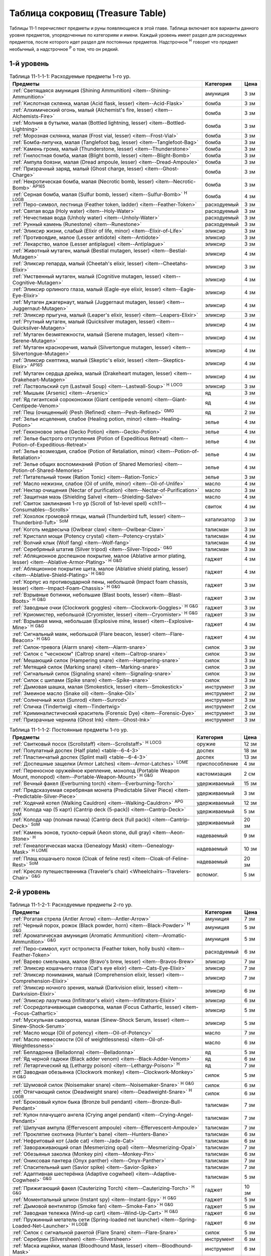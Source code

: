 .. rst-class:: treasure-table
.. _ch11--Treasure-Table:

==========================================================================================
Таблица сокровищ (Treasure Table)
==========================================================================================

Таблицы 11-1 перечисляют предметы и руны появляющиеся в этой главе.
Таблица включает все варианты данного уровня предметов, упорядоченные по категориям и имени.
Каждый уровень имеет раздел для расходуемых предметов, после которого идет раздел для постоянных предметов.
Надстрочное :sup:`Н` говорит что предмет необычный, а надстрочное :sup:`Р` о том, что он редкий.


1-й уровень
----------------------------------------------------------------------------------------

.. _table--11-1-1-1:

.. table:: Таблица 11-1-1-1: Расходуемые предметы 1-го ур.

	+---------------------------------------------------------------------------+-------------+------+
	|                                  Предметы                                 |  Категория  | Цена |
	+===========================================================================+=============+======+
	| :ref:`Светящаяся амуниция (Shining Ammunition)                            | амуниция    | 3 зм |
	| <item--Shining-Ammunition>`                                               |             |      |
	+---------------------------------------------------------------------------+-------------+------+
	| :ref:`Кислотная склянка, малая (Acid flask, lesser)                       | бомба       | 3 зм |
	| <item--Acid-Flask>`                                                       |             |      |
	+---------------------------------------------------------------------------+-------------+------+
	| :ref:`Алхимический огонь, малый (Alchemist's fire, lesser)                | бомба       | 3 зм |
	| <item--Alchemists-Fire>`                                                  |             |      |
	+---------------------------------------------------------------------------+-------------+------+
	| :ref:`Молния в бутылке, малая (Bottled lightning, lesser)                 | бомба       | 3 зм |
	| <item--Bottled-Lightning>`                                                |             |      |
	+---------------------------------------------------------------------------+-------------+------+
	| :ref:`Морозная склянка, малая (Frost vial, lesser)                        | бомба       | 3 зм |
	| <item--Frost-Vial>`                                                       |             |      |
	+---------------------------------------------------------------------------+-------------+------+
	| :ref:`Бомба-липучка, малая (Tanglefoot bag, lesser)                       | бомба       | 3 зм |
	| <item--Tanglefoot-Bag>`                                                   |             |      |
	+---------------------------------------------------------------------------+-------------+------+
	| :ref:`Камень грома, малый (Thunderstone, lesser)                          | бомба       | 3 зм |
	| <item--Thunderstone>`                                                     |             |      |
	+---------------------------------------------------------------------------+-------------+------+
	| :ref:`Гнилостная бомба, малая (Blight bomb, lesser)                       | бомба       | 3 зм |
	| <item--Blight-Bomb>`                                                      |             |      |
	+---------------------------------------------------------------------------+-------------+------+
	| :ref:`Ампула боязни, малая (Dread ampoule, lesser)                        | бомба       | 3 зм |
	| <item--Dread-Ampoule>`                                                    |             |      |
	+---------------------------------------------------------------------------+-------------+------+
	| :ref:`Призрачный заряд, малый (Ghost charge, lesser)                      | бомба       | 3 зм |
	| <item--Ghost-Charge>`                                                     |             |      |
	+---------------------------------------------------------------------------+-------------+------+
	| :ref:`Некротическая бомба, малая (Necrotic bomb, lesser)                  | бомба       | 3 зм |
	| <item--Necrotic-Bomb>` :sup:`AP165`                                       |             |      |
	+---------------------------------------------------------------------------+-------------+------+
	| :ref:`Серная бомба, малая (Sulfur bomb, lesser)                           | бомба       | 4 зм |
	| <item--Sulfur-Bomb>` :sup:`Н` :sup:`LOGB`                                 |             |      |
	+---------------------------------------------------------------------------+-------------+------+
	| :ref:`Перо-символ, лестница (Feather token, ladder)                       | расходуемый | 3 зм |
	| <item--Feather-Token>`                                                    |             |      |
	+---------------------------------------------------------------------------+-------------+------+
	| :ref:`Святая вода (Holy water) <item--Holy-Water>`                        | расходуемый | 3 зм |
	+---------------------------------------------------------------------------+-------------+------+
	| :ref:`Нечестивая вода (Unholy water) <item--Unholy-Water>`                | расходуемый | 3 зм |
	+---------------------------------------------------------------------------+-------------+------+
	| :ref:`Рунный камень (Runestone) <item--Runestone>`                        | расходуемый | 3 зм |
	+---------------------------------------------------------------------------+-------------+------+
	| :ref:`Эликсир жизни, слабый (Elixir of life, minor)                       | эликсир     | 3 зм |
	| <item--Elixir-of-Life>`                                                   |             |      |
	+---------------------------------------------------------------------------+-------------+------+
	| :ref:`Противоядие, малое (Lesser antidote) <item--Antidote>`              | эликсир     | 3 зм |
	+---------------------------------------------------------------------------+-------------+------+
	| :ref:`Лекарство, малое (Lesser antiplague) <item--Antiplague>`            | эликсир     | 3 зм |
	+---------------------------------------------------------------------------+-------------+------+
	| :ref:`Животный мутаген, малый (Bestial mutagen, lesser)                   | эликсир     | 4 зм |
	| <item--Bestial-Mutagen>`                                                  |             |      |
	+---------------------------------------------------------------------------+-------------+------+
	| :ref:`Эликсир гепарда, малый (Cheetah's elixir, lesser)                   | эликсир     | 3 зм |
	| <item--Cheetahs-Elixir>`                                                  |             |      |
	+---------------------------------------------------------------------------+-------------+------+
	| :ref:`Умственный мутаген, малый (Cognitive mutagen, lesser)               | эликсир     | 4 зм |
	| <item--Cognitive-Mutagen>`                                                |             |      |
	+---------------------------------------------------------------------------+-------------+------+
	| :ref:`Эликсир орлиного глаза, малый (Eagle-eye elixir, lesser)            | эликсир     | 4 зм |
	| <item--Eagle-Eye-Elixir>`                                                 |             |      |
	+---------------------------------------------------------------------------+-------------+------+
	| :ref:`Мутаген джагернаут, малый (Juggernaut mutagen, lesser)              | эликсир     | 4 зм |
	| <item--Juggernaut-Mutagen>`                                               |             |      |
	+---------------------------------------------------------------------------+-------------+------+
	| :ref:`Эликсир прыгуна, малый (Leaper's elixir, lesser)                    | эликсир     | 3 зм |
	| <item--Leapers-Elixir>`                                                   |             |      |
	+---------------------------------------------------------------------------+-------------+------+
	| :ref:`Ртутный мутаген, малый (Quicksilver mutagen, lesser)                | эликсир     | 4 зм |
	| <item--Quicksilver-Mutagen>`                                              |             |      |
	+---------------------------------------------------------------------------+-------------+------+
	| :ref:`Мутаген безмятежности, малый (Serene mutagen, lesser)               | эликсир     | 4 зм |
	| <item--Serene-Mutagen>`                                                   |             |      |
	+---------------------------------------------------------------------------+-------------+------+
	| :ref:`Мутаген красноречия, малый (Silvertongue mutagen, lesser)           | эликсир     | 4 зм |
	| <item--Silvertongue-Mutagen>`                                             |             |      |
	+---------------------------------------------------------------------------+-------------+------+
	| :ref:`Эликсир скептика, малый (Skeptic's elixir, lesser)                  | эликсир     | 4 зм |
	| <item--Skeptics-Elixir>` :sup:`AP165`                                     |             |      |
	+---------------------------------------------------------------------------+-------------+------+
	| :ref:`Мутаген сердца дрейка, малый (Drakeheart mutagen, lesser)           | эликсир     | 4 зм |
	| <item--Drakeheart-Mutagen>`                                               |             |      |
	+---------------------------------------------------------------------------+-------------+------+
	| :ref:`Ластвольский суп (Lastwall Soup) <item--Lastwall-Soup>`             | эликсир     | 3 зм |
	| :sup:`Н` :sup:`LOCG`                                                      |             |      |
	+---------------------------------------------------------------------------+-------------+------+
	| :ref:`Мышьяк (Arsenic) <item--Arsenic>`                                   | яд          | 3 зм |
	+---------------------------------------------------------------------------+-------------+------+
	| :ref:`Яд гигантской сороконожки (Giant centipede venom)                   | яд          | 4 зм |
	| <item--Giant-Centipede-Venom>`                                            |             |      |
	+---------------------------------------------------------------------------+-------------+------+
	| :ref:`Пеш (очищенный) (Pesh (Refined) <item--Pesh-Refined>` :sup:`GMG`    | яд          | 2 зм |
	+---------------------------------------------------------------------------+-------------+------+
	| :ref:`Зелье исцеления, слабое (Healing potion, minor)                     | зелье       | 4 зм |
	| <item--Healing-Potion>`                                                   |             |      |
	+---------------------------------------------------------------------------+-------------+------+
	| :ref:`Гекконовое зелье (Gecko Potion) <item--Gecko-Potion>`               | зелье       | 4 зм |
	+---------------------------------------------------------------------------+-------------+------+
	| :ref:`Зелье быстрого отступления (Potion of Expeditious Retreat)          | зелье       | 4 зм |
	| <item--Potion-of-Expeditious-Retreat>`                                    |             |      |
	+---------------------------------------------------------------------------+-------------+------+
	| :ref:`Зелье возмездия, слабое (Potion of Retaliation, minor)              | зелье       | 4 зм |
	| <item--Potion-of-Retaliation>`                                            |             |      |
	+---------------------------------------------------------------------------+-------------+------+
	| :ref:`Зелье общих воспоминаний (Potion of Shared Memories)                | зелье       | 4 зм |
	| <item--Potion-of-Shared-Memories>`                                        |             |      |
	+---------------------------------------------------------------------------+-------------+------+
	| :ref:`Питательный тоник (Ration Tonic) <item--Ration-Tonic>`              | зелье       | 3 зм |
	+---------------------------------------------------------------------------+-------------+------+
	| :ref:`Масло нежизни, слабое (Oil of unlife, minor) <item--Oil-of-Unlife>` | масло       | 4 зм |
	+---------------------------------------------------------------------------+-------------+------+
	| :ref:`Нектар очищения (Nectar of purification)                            | масло       | 3 зм |
	| <item--Nectar-of-Purification>`                                           |             |      |
	+---------------------------------------------------------------------------+-------------+------+
	| :ref:`Защитная мазь (Shielding Salve) <item--Shielding-Salve>`            | масло       | 4 зм |
	+---------------------------------------------------------------------------+-------------+------+
	| :ref:`Свиток заклинания 1-го ур (Scroll of 1st-level spell)               | свиток      | 4 зм |
	| <ch11--Consumables--Scrolls>`                                             |             |      |
	+---------------------------------------------------------------------------+-------------+------+
	| :ref:`Хохолок громовой птицы, малый (Thunderbird tuft, lesser)            | катализатор | 3 зм |
	| <item--Thunderbird-Tuft>` :sup:`SoM`                                      |             |      |
	+---------------------------------------------------------------------------+-------------+------+
	| :ref:`Коготь медвесыча (Owlbear claw) <item--Owlbear-Claw>`               | талисман    | 3 зм |
	+---------------------------------------------------------------------------+-------------+------+
	| :ref:`Кристалл мощи (Potency crystal) <item--Potency-crystal>`            | талисман    | 4 зм |
	+---------------------------------------------------------------------------+-------------+------+
	| :ref:`Волчий клык (Wolf fang) <item--Wolf-fang>`                          | талисман    | 4 зм |
	+---------------------------------------------------------------------------+-------------+------+
	| :ref:`Серебряный штатив (Silver tripod) <item--Silver-Tripod>` :sup:`G&G` | талисман    | 3 зм |
	+---------------------------------------------------------------------------+-------------+------+
	| :ref:`Абляционное доспешное покрытие, малое                               | гаджет      | 4 зм |
	| (Ablative armor plating, lesser) <item--Ablative-Armor-Plating>`          |             |      |
	| :sup:`Н` :sup:`G&G`                                                       |             |      |
	+---------------------------------------------------------------------------+-------------+------+
	| :ref:`Абляционное покрытие щита, малое                                    | гаджет      | 4 зм |
	| (Ablative shield plating, lesser) <item--Ablative-Shield-Plating>`        |             |      |
	| :sup:`Н` :sup:`G&G`                                                       |             |      |
	+---------------------------------------------------------------------------+-------------+------+
	| :ref:`Корпус из противоударной пены, небольшой                            | гаджет      | 3 зм |
	| (Impact foam chassis, lesser) <item--Impact-Foam-Chassis>`                |             |      |
	| :sup:`Н` :sup:`G&G`                                                       |             |      |
	+---------------------------------------------------------------------------+-------------+------+
	| :ref:`Взрывные ботинки, небольшие (Blast boots, lesser)                   | гаджет      | 3 зм |
	| <item--Blast-Boots>` :sup:`Н` :sup:`G&G`                                  |             |      |
	+---------------------------------------------------------------------------+-------------+------+
	| :ref:`Заводные очки (Clockwork goggles) <item--Clockwork-Goggles>`        | гаджет      | 3 зм |
	| :sup:`Н` :sup:`G&G`                                                       |             |      |
	+---------------------------------------------------------------------------+-------------+------+
	| :ref:`Криомистер, небольшой (Cryomister, lesser) <item--Cryomister>`      | гаджет      | 3 зм |
	| :sup:`Н` :sup:`G&G`                                                       |             |      |
	+---------------------------------------------------------------------------+-------------+------+
	| :ref:`Взрывная мина, небольшая (Explosive mine, lesser)                   | гаджет      | 4 зм |
	| <item--Explosive-Mine>` :sup:`Н` :sup:`G&G`                               |             |      |
	+---------------------------------------------------------------------------+-------------+------+
	| :ref:`Сигнальный маяк, небольшой (Flare beacon, lesser)                   | гаджет      | 4 зм |
	| <item--Flare-Beacon>` :sup:`Н` :sup:`G&G`                                 |             |      |
	+---------------------------------------------------------------------------+-------------+------+
	| :ref:`Силок-тревога (Alarm snare) <item--Alarm-snare>`                    | силок       | 3 зм |
	+---------------------------------------------------------------------------+-------------+------+
	| :ref:`Силок с "чесноком" (Caltrop snare) <item--Caltrop-snare>`           | силок       | 3 зм |
	+---------------------------------------------------------------------------+-------------+------+
	| :ref:`Мешающий силок (Hampering snare) <item--Hampering-snare>`           | силок       | 3 зм |
	+---------------------------------------------------------------------------+-------------+------+
	| :ref:`Метящий силок (Marking snare) <item--Marking-snare>`                | силок       | 3 зм |
	+---------------------------------------------------------------------------+-------------+------+
	| :ref:`Сигнальный силок (Signaling snare) <item--Signaling-snare>`         | силок       | 3 зм |
	+---------------------------------------------------------------------------+-------------+------+
	| :ref:`Силок с шипами (Spike snare) <item--Spike-snare>`                   | силок       | 3 зм |
	+---------------------------------------------------------------------------+-------------+------+
	| :ref:`Дымовая шашка, малая (Smokestick, lesser) <item--Smokestick>`       | инструмент  | 3 зм |
	+---------------------------------------------------------------------------+-------------+------+
	| :ref:`Змеиное масло (Snake oil) <item--Snake-Oil>`                        | инструмент  | 2 зм |
	+---------------------------------------------------------------------------+-------------+------+
	| :ref:`Солнечный жезл (Sunrod) <item--Sunrod>`                             | инструмент  | 3 зм |
	+---------------------------------------------------------------------------+-------------+------+
	| :ref:`Спичка (Tindertwig) <item--Tindertwig>`                             | инструмент  | 2 см |
	+---------------------------------------------------------------------------+-------------+------+
	| :ref:`Криминалистический краситель (Forensic Dye)                         | инструмент  | 3 зм |
	| <item--Forensic-Dye>`                                                     |             |      |
	+---------------------------------------------------------------------------+-------------+------+
	| :ref:`Призрачные чернила (Ghost Ink) <item--Ghost-Ink>`                   | инструмент  | 3 зм |
	+---------------------------------------------------------------------------+-------------+------+

.. _table--11-1-1-2:

.. table:: Таблица 11-1-1-2: Постоянные предметы 1-го ур.

	+----------------------------------------------------------------------+----------------+-------+
	|                               Предметы                               |   Категория    |  Цена |
	+======================================================================+================+=======+
	| :ref:`Свитковый посох (Scrollstaff) <item--Scrollstaff>`             | оружие         | 12 зм |
	| :sup:`Н` :sup:`LOCG`                                                 |                |       |
	+----------------------------------------------------------------------+----------------+-------+
	| :ref:`Полулатный доспех (Half plate) <table--6-4-3>`                 | доспех         | 18 зм |
	+----------------------------------------------------------------------+----------------+-------+
	| :ref:`Пластинчатый доспех (Splint mail) <table--6-4-3>`              | доспех         | 13 зм |
	+----------------------------------------------------------------------+----------------+-------+
	| :ref:`Доспешные защелки (Armor Latches) <item--Armor-Latches>`       | приспособление | 4 зм  |
	| :sup:`LOME`                                                          |                |       |
	+----------------------------------------------------------------------+----------------+-------+
	| :ref:`Переносное оружейное крепление, монопод                        | кастомизация   | 2 см  |
	| (Portable Weapon Mount, monopod)                                     |                |       |
	| <item--Portable-Weapon-Mount>` :sup:`Н` :sup:`G&G`                   |                |       |
	+----------------------------------------------------------------------+----------------+-------+
	| :ref:`Вечный факел (Everburning torch) <item--Everburning-Torch>`    | удерживаемый   | 15 зм |
	+----------------------------------------------------------------------+----------------+-------+
	| :ref:`Предсказуемая серебряная монета (Predictable Silver Piece)     | удерживаемый   | 3 зм  |
	| <item--Predictable-Silver-Piece>`                                    |                |       |
	+----------------------------------------------------------------------+----------------+-------+
	| :ref:`Ходячий котел (Walking Cauldron)                               | удерживаемый   | 12 зм |
	| <item--Walking-Cauldron>` :sup:`APG`                                 |                |       |
	+----------------------------------------------------------------------+----------------+-------+
	| :ref:`Колода чар (5 карт) (Cantrip deck (5-pack))                    | удерживаемый   | 5 зм  |
	| <item--Cantrip-Deck>` :sup:`SoM`                                     |                |       |
	+----------------------------------------------------------------------+----------------+-------+
	| :ref:`Колода чар (полная пачка) (Cantrip deck (full pack))           | удерживаемый   | 20 зм |
	| <item--Cantrip-Deck>` :sup:`SoM`                                     |                |       |
	+----------------------------------------------------------------------+----------------+-------+
	| :ref:`Камень эонов, тускло-серый (Aeon stone, dull gray)             | надеваемый     | 9 зм  |
	| <item--Aeon-Stone>` :sup:`Н`                                         |                |       |
	+----------------------------------------------------------------------+----------------+-------+
	| :ref:`Генеалогическая маска (Genealogy Mask) <item--Genealogy-Mask>` | надеваемый     | 10 зм |
	| :sup:`Н` :sup:`LOME`                                                 |                |       |
	+----------------------------------------------------------------------+----------------+-------+
	| :ref:`Плащ кошачьего покоя (Cloak of feline rest)                    | надеваемый     | 20 зм |
	| <item--Cloak-of-Feline-Rest>` :sup:`SoM`                             |                |       |
	+----------------------------------------------------------------------+----------------+-------+
	| :ref:`Кресло путешественника (Traveler's chair)                      | вспомог.       | 5 зм  |
	| <Wheelchairs--Travelers-Chair>` :sup:`G&G`                           |                |       |
	+----------------------------------------------------------------------+----------------+-------+



2-й уровень
----------------------------------------------------------------------------------------

.. _table--11-1-2-1:

.. table:: Таблица 11-1-2-1: Расходуемые предметы 2-го ур.

	+---------------------------------------------------------------------+-------------+-------+
	|                               Предметы                              |  Категория  |  Цена |
	+=====================================================================+=============+=======+
	| :ref:`Рогатая стрела (Antler Arrow) <item--Antler-Arrow>`           | амуниция    | 7 зм  |
	+---------------------------------------------------------------------+-------------+-------+
	| :ref:`Черный порох, рожок (Black powder, horn)                      | амуниция    | 5 зм  |
	| <item--Black-Powder>` :sup:`Н` :sup:`G&G`                           |             |       |
	+---------------------------------------------------------------------+-------------+-------+
	| :ref:`Ароматическая амуниция (Aromatic Ammunition)                  | амуниция    | 5 зм  |
	| <item--Aromatic-Ammunition>` :sup:`G&G`                             |             |       |
	+---------------------------------------------------------------------+-------------+-------+
	| :ref:`Перо-символ, куст остролиста (Feather token, holly bush)      | расходуемый | 6 зм  |
	| <item--Feather-Token>`                                              |             |       |
	+---------------------------------------------------------------------+-------------+-------+
	| :ref:`Варево смельчака, малое (Bravo's brew, lesser)                | эликсир     | 7 зм  |
	| <item--Bravos-Brew>`                                                |             |       |
	+---------------------------------------------------------------------+-------------+-------+
	| :ref:`Эликсир кошачьего глаза (Cat's eye elixir)                    | эликсир     | 7 зм  |
	| <item--Cats-Eye-Elixir>`                                            |             |       |
	+---------------------------------------------------------------------+-------------+-------+
	| :ref:`Эликсир понимания, малый (Comprehension elixir, lesser)       | эликсир     | 7 зм  |
	| <item--Comprehension-Elixir>`                                       |             |       |
	+---------------------------------------------------------------------+-------------+-------+
	| :ref:`Эликсир ночного зрения, малый (Darkvision elixir, lesser)     | эликсир     | 6 зм  |
	| <item--Darkvision-Elixir>`                                          |             |       |
	+---------------------------------------------------------------------+-------------+-------+
	| :ref:`Эликсир лазутчика (Infiltrator's elixir)                      | эликсир     | 6 зм  |
	| <item--Infiltrators-Elixir>`                                        |             |       |
	+---------------------------------------------------------------------+-------------+-------+
	| :ref:`Сосредотачивающая сыворотка, малая (Focus Cathartic, lesser)  | эликсир     | 5 зм  |
	| <item--Focus-Cathartic>`                                            |             |       |
	+---------------------------------------------------------------------+-------------+-------+
	| :ref:`Мускульная сыворотка, малая (Sinew-Shock Serum, lesser)       | эликсир     | 5 зм  |
	| <item--Sinew-Shock-Serum>`                                          |             |       |
	+---------------------------------------------------------------------+-------------+-------+
	| :ref:`Масло мощи (Oil of potency) <item--Oil-of-Potency>`           | масло       | 7 зм  |
	+---------------------------------------------------------------------+-------------+-------+
	| :ref:`Масло невесомости (Oil of weightlessness)                     | масло       | 6 зм  |
	| <item--Oil-of-Weightlessness>`                                      |             |       |
	+---------------------------------------------------------------------+-------------+-------+
	| :ref:`Белладонна (Belladonna) <item--Belladonna>`                   | яд          | 5 зм  |
	+---------------------------------------------------------------------+-------------+-------+
	| :ref:`Яд черной гадюки (Black adder venom)                          | яд          | 6 зм  |
	| <item--Black-Adder-Venom>`                                          |             |       |
	+---------------------------------------------------------------------+-------------+-------+
	| :ref:`Летаргический яд (Lethargy poison)                            | яд          | 7 зм  |
	| <item--Lethargy-Poison>` :sup:`Н`                                   |             |       |
	+---------------------------------------------------------------------+-------------+-------+
	| :ref:`Заводная обезьянка (Clockwork monkey)                         | силок       | 5 зм  |
	| <item--Clockwork-Monkey>` :sup:`Н` :sup:`G&G`                       |             |       |
	+---------------------------------------------------------------------+-------------+-------+
	| :ref:`Шумовой силок (Noisemaker snare) <item--Noisemaker-Snare>`    | силок       | 6 зм  |
	| :sup:`Н` :sup:`G&G`                                                 |             |       |
	+---------------------------------------------------------------------+-------------+-------+
	| :ref:`Отягчающий силок (Deadweight snare) <item--Deadweight-Snare>` | силок       | 6 зм  |
	| :sup:`Н` :sup:`LOGB`                                                |             |       |
	+---------------------------------------------------------------------+-------------+-------+
	| :ref:`Бронзовый кулон быка (Bronze bull pendant)                    | талисман    | 7 зм  |
	| <item--Bronze-Bull-Pendant>`                                        |             |       |
	+---------------------------------------------------------------------+-------------+-------+
	| :ref:`Кулон плачущего ангела (Crying angel pendant)                 | талисман    | 7 зм  |
	| <item--Crying-Angel-Pendant>`                                       |             |       |
	+---------------------------------------------------------------------+-------------+-------+
	| :ref:`Шипучая ампула (Effervescent ampoule)                         | талисман    | 7 зм  |
	| <item--Effervescent-Ampoule>`                                       |             |       |
	+---------------------------------------------------------------------+-------------+-------+
	| :ref:`Проклятие охотника (Hunter's bane) <item--Hunters-Bane>`      | талисман    | 6 зм  |
	+---------------------------------------------------------------------+-------------+-------+
	| :ref:`Нефритовый кот (Jade cat) <item--Jade-Cat>`                   | талисман    | 6 зм  |
	+---------------------------------------------------------------------+-------------+-------+
	| :ref:`Завораживающий опал (Mesmerizing opal)                        | талисман    | 7 зм  |
	| <item--Mesmerizing-Opal>`                                           |             |       |
	+---------------------------------------------------------------------+-------------+-------+
	| :ref:`Обезьянья заколка (Monkey pin) <item--Monkey-Pin>`            | талисман    | 6 зм  |
	+---------------------------------------------------------------------+-------------+-------+
	| :ref:`Ониксовая пантера (Onyx panther) <item--Onyx-Panther>`        | талисман    | 7 зм  |
	+---------------------------------------------------------------------+-------------+-------+
	| :ref:`Спасительный шип (Savior spike) <item--Savior-Spike>`         | талисман    | 7 зм  |
	+---------------------------------------------------------------------+-------------+-------+
	| :ref:`Адаптивная шестерёнка (Adaptive cogwheel)                     | талисман    | 5 зм  |
	| <item--Adaptive-Cogwheel>` :sup:`G&G`                               |             |       |
	+---------------------------------------------------------------------+-------------+-------+
	| :ref:`Прижигающий факел (Cauterizing Torch)                         | гаджет      | 10 зм |
	| <item--Cauterizing-Torch>` :sup:`Н` :sup:`G&G`                      |             |       |
	+---------------------------------------------------------------------+-------------+-------+
	| :ref:`Моментальный шпион (Instant spy) <item--Instant-Spy>`         | гаджет      | 5 зм  |
	| :sup:`Н` :sup:`G&G`                                                 |             |       |
	+---------------------------------------------------------------------+-------------+-------+
	| :ref:`Дымовой вентилятор (Smoke fan) <item--Smoke-Fan>`             | гаджет      | 5 зм  |
	| :sup:`Н` :sup:`G&G`                                                 |             |       |
	+---------------------------------------------------------------------+-------------+-------+
	| :ref:`Заводная тележка (Wind-up cart) <item--Wind-Up-Cart>`         | гаджет      | 6 зм  |
	| :sup:`Н` :sup:`G&G`                                                 |             |       |
	+---------------------------------------------------------------------+-------------+-------+
	| :ref:`Пружинный метатель сети (Spring-loaded net launcher)          | гаджет      | 6 зм  |
	| <item--Spring-Loaded-Net-Launcher>` :sup:`Н` :sup:`LOGB`            |             |       |
	+---------------------------------------------------------------------+-------------+-------+
	| :ref:`Силок с сигнальной ракетой (Flare Snare) <item--Flare-Snare>` | силок       | 5 зм  |
	+---------------------------------------------------------------------+-------------+-------+
	| :ref:`Серебрин (Silversheen) <item--Silversheen>`                   | инструмент  | 6 зм  |
	+---------------------------------------------------------------------+-------------+-------+
	| :ref:`Маска ищейки, малая (Bloodhound Mask, lesser)                 | инструмент  | 6 зм  |
	| <item--Bloodhound-Mask>`                                            |             |       |
	+---------------------------------------------------------------------+-------------+-------+
	| :ref:`Мазь первоисточника (Origin Unguent) <item--Origin-Unguent>`  | инструмент  | 6 зм  |
	+---------------------------------------------------------------------+-------------+-------+


.. _table--11-1-2-2:

.. table:: Таблица 11-1-2-2: Постоянные предметы 2-го ур.

	+---------------------------------------------------------------------------+--------------+--------+
	|                                  Предметы                                 |  Категория   |  Цена  |
	+===========================================================================+==============+========+
	| :ref:`Оружие +1 (+1 weapon) <item--Magic-Weapon>`                         | оружие       | 35 зм  |
	+---------------------------------------------------------------------------+--------------+--------+
	| :ref:`Оружие из холодного железа, низкопробное                            | оружие       | 40+ зм |
	| (Cold iron weapon, low-grade) <item--Cold-Iron-Weapon>`                   |              |        |
	+---------------------------------------------------------------------------+--------------+--------+
	| :ref:`Оружие из серебра, низкопробное                                     | оружие       | 40+ зм |
	| (Silver weapon, low-grade) <item--Silver-Weapon>`                         |              |        |
	+---------------------------------------------------------------------------+--------------+--------+
	| :ref:`Полный латный доспех (Full plate) <table--6-4-3>`                   | доспех       | 30 зм  |
	+---------------------------------------------------------------------------+--------------+--------+
	| :ref:`Баклер из холодного железа, низкопробный                            | щит          | 30 зм  |
	| (Cold iron buckler, low-grade) <item--Cold-Iron-Shield>`                  |              |        |
	+---------------------------------------------------------------------------+--------------+--------+
	| :ref:`Щит из холодного железа, низкопробный                               | щит          | 34 зм  |
	| (Cold iron shield, low-grade) <item--Cold-Iron-Shield>`                   |              |        |
	+---------------------------------------------------------------------------+--------------+--------+
	| :ref:`Баклер из серебра, низкопробный (Silver buckler, low-grade)         | щит          | 30 зм  |
	| <item--Silver-Shield>`                                                    |              |        |
	+---------------------------------------------------------------------------+--------------+--------+
	| :ref:`Щит из серебра, низкопробный (Silver shield, low-grade)             | щит          | 34 зм  |
	| <item--Silver-Shield>`                                                    |              |        |
	+---------------------------------------------------------------------------+--------------+--------+
	| :ref:`Блистательный баклер (Glamorous Buckler) <item--Glamorous-Buckler>` | щит          | 35 зм  |
	+---------------------------------------------------------------------------+--------------+--------+
	| :ref:`Руна мощи оружия +1 (+1 weapon potency) <item--Weapon-Potency>`     | руна         | 35 зм  |
	+---------------------------------------------------------------------------+--------------+--------+
	| :ref:`Седло стрелка (Gunner's Saddle)                                     | кастомизация | 20 зм  |
	| <item--Gunners-Saddle>` :sup:`Н` :sup:`G&G`                               |              |        |
	+---------------------------------------------------------------------------+--------------+--------+
	| :ref:`Чудесная статуэтка, ониксовый пес (Wondrous figurine, onyx dog)     | удерживаемый | 34 зм  |
	| <item--Wondrous-Figurine>`                                                |              |        |
	+---------------------------------------------------------------------------+--------------+--------+
	| :ref:`Архаичный путеводный компас (Archaic Wayfinder)                     | удерживаемый | 30 зм  |
	| <item--Wayfinder--Archaic>` :sup:`Н` :sup:`LOWG`                          |              |        |
	+---------------------------------------------------------------------------+--------------+--------+
	| :ref:`Монета патфайндера (Pathfinder's Coin)                              | удерживаемый | 30 зм  |
	| <item--Pathfinders-Coin>` :sup:`Н` :sup:`LOCG`                            |              |        |
	+---------------------------------------------------------------------------+--------------+--------+
	| :ref:`Бездонная кружка (Bottomless Stein)                                 | удерживаемый | 25 зм  |
	| <item--Bottomless-Stein>` :sup:`Н` :sup:`LOGM`                            |              |        |
	+---------------------------------------------------------------------------+--------------+--------+
	| :ref:`Фляга товарищества (Flask of fellowship)                            | удерживаемый | 25 зм  |
	| <item--Flask-of-Fellowship>` :sup:`SoM`                                   |              |        |
	+---------------------------------------------------------------------------+--------------+--------+
	| :ref:`Шар святого пара (Holy steam ball) <item--Holy-Steam-Ball>`         | удерживаемый | 30 зм  |
	| :sup:`Н` :sup:`G&G`                                                       |              |        |
	+---------------------------------------------------------------------------+--------------+--------+
	| :ref:`Повязки могучих ударов +1 (+1 handwraps of mighty blows)            | надеваемый   | 35 зм  |
	| <item--Handwraps-of-Mighty-Blows>`                                        |              |        |
	+---------------------------------------------------------------------------+--------------+--------+
	| :ref:`Брошь защиты (Brooch of shielding)                                  | надеваемый   | 30 зм  |
	| <item--Brooch-of-Shielding>` :sup:`Н`                                     |              |        |
	+---------------------------------------------------------------------------+--------------+--------+
	| :ref:`Рука мага (Hand of the mage) <item--Hand-of-the-Mage>`              | надеваемый   | 30 зм  |
	+---------------------------------------------------------------------------+--------------+--------+
	| :ref:`Шляпа маскировки (Hat of disguise) <item--Hat-of-Disguise>`         | надеваемый   | 30 зм  |
	+---------------------------------------------------------------------------+--------------+--------+
	| :ref:`Путеводный компас (Wayfinder) <item--Wayfinder>` :sup:`Н`           | надеваемый   | 28 зм  |
	+---------------------------------------------------------------------------+--------------+--------+
	| :ref:`Ожерелье ножей (Necklace of Knives)                                 | надеваемый   | 25 зм  |
	| <item--Necklace-of-Knives>` :sup:`Н` :sup:`LOGM`                          |              |        |
	+---------------------------------------------------------------------------+--------------+--------+



3-й уровень
----------------------------------------------------------------------------------------

.. _table--11-1-3-1:

.. table:: Таблица 11-1-3-1: Расходуемые предметы 3-го ур.

	+-----------------------------------------------------------------------------+-------------+-------+
	|                                   Предметы                                  |  Категория  |  Цена |
	+=============================================================================+=============+=======+
	| :ref:`Сигнальная стрела (Beacon shot)                                       | амуниция    | 10 зм |
	| <item--Beacon-Shot>`                                                        |             |       |
	+-----------------------------------------------------------------------------+-------------+-------+
	| :ref:`Усыпляющая стрела (Sleep arrow) <item--Sleep Arrow>`                  | амуниция    | 11 зм |
	+-----------------------------------------------------------------------------+-------------+-------+
	| :ref:`Амуниция сокрушающей магии, I (Spellstrike ammunition I)              | амуниция    | 12 зм |
	| <item--Spellstrike-Ammunition>`                                             |             |       |
	+-----------------------------------------------------------------------------+-------------+-------+
	| :ref:`Обвивающая стрела (Vine arrow) <item--Vine-Arrow>`                    | амуниция    | 10 зм |
	+-----------------------------------------------------------------------------+-------------+-------+
	| :ref:`Надежный снаряд (Trustworthy round)                                   | амуниция    | 9 зм  |
	| <item--Trustworthy-Round>` :sup:`G&G`                                       |             |       |
	+-----------------------------------------------------------------------------+-------------+-------+
	| :ref:`Болт слепящего перца (Blindpepper bolt) <item--Blindpepper-Bolt>`     | амуниция    | 10 зм |
	| :sup:`Н` :sup:`LOGB`                                                        |             |       |
	+-----------------------------------------------------------------------------+-------------+-------+
	| :ref:`Кислотная склянка, средняя (Acid flask, moderate)                     | бомба       | 10 зм |
	| <item--Acid-Flask>`                                                         |             |       |
	+-----------------------------------------------------------------------------+-------------+-------+
	| :ref:`Алхимический огонь, средний (Alchemist's fire, moderate)              | бомба       | 10 зм |
	| <item--Alchemists-Fire>`                                                    |             |       |
	+-----------------------------------------------------------------------------+-------------+-------+
	| :ref:`Молния в бутылке, средняя (Bottled lightning, moderate)               | бомба       | 10 зм |
	| <item--Bottled-Lightning>`                                                  |             |       |
	+-----------------------------------------------------------------------------+-------------+-------+
	| :ref:`Морозная склянка, средняя (Frost vial, moderate)                      | бомба       | 10 зм |
	| <item--Frost-Vial>`                                                         |             |       |
	+-----------------------------------------------------------------------------+-------------+-------+
	| :ref:`Бомба-липучка, средняя (Tanglefoot bag, moderate)                     | бомба       | 10 зм |
	| <item--Tanglefoot-Bag>`                                                     |             |       |
	+-----------------------------------------------------------------------------+-------------+-------+
	| :ref:`Камень грома, средний (Thunderstone, moderate)                        | бомба       | 10 зм |
	| <item--Thunderstone>`                                                       |             |       |
	+-----------------------------------------------------------------------------+-------------+-------+
	| :ref:`Гнилостная бомба, средняя (Blight bomb, moderate)                     | бомба       | 10 зм |
	| <item--Blight-Bomb>`                                                        |             |       |
	+-----------------------------------------------------------------------------+-------------+-------+
	| :ref:`Ампула боязни, средняя (Dread ampoule, moderate)                      | бомба       | 10 зм |
	| <item--Dread-Ampoule>`                                                      |             |       |
	+-----------------------------------------------------------------------------+-------------+-------+
	| :ref:`Призрачный заряд, средний (Ghost charge, moderate)                    | бомба       | 10 зм |
	| <item--Ghost-Charge>`                                                       |             |       |
	+-----------------------------------------------------------------------------+-------------+-------+
	| :ref:`Некротическая бомба, средняя (Necrotic bomb, moderate)                | бомба       | 10 зм |
	| <item--Necrotic-Bomb>` :sup:`AP165`                                         |             |       |
	+-----------------------------------------------------------------------------+-------------+-------+
	| :ref:`Серная бомба, средняя (Sulfur bomb, moderate)                         | бомба       | 12 зм |
	| <item--Sulfur-Bomb>` :sup:`Н` :sup:`LOGB`                                   |             |       |
	+-----------------------------------------------------------------------------+-------------+-------+
	| :ref:`Перо-символ, птичка (Feather token, bird)                             | расходуемый | 8 зм  |
	| <item--Feather-Token>`                                                      |             |       |
	+-----------------------------------------------------------------------------+-------------+-------+
	| :ref:`Перо-символ, сундук (Feather token, chest)                            | расходуемый | 10 зм |
	| <item--Feather-Token>`                                                      |             |       |
	+-----------------------------------------------------------------------------+-------------+-------+
	| :ref:`Животный мутаген, средний (Bestial mutagen, moderate)                 | эликсир     | 12 зм |
	| <item--Bestial-Mutagen>`                                                    |             |       |
	+-----------------------------------------------------------------------------+-------------+-------+
	| :ref:`Умственный мутаген, средний (Cognitive mutagen, moderate)             | эликсир     | 12 зм |
	| <item--Cognitive-Mutagen>`                                                  |             |       |
	+-----------------------------------------------------------------------------+-------------+-------+
	| :ref:`Мутаген джагернаут, средний (Juggernaut mutagen, moderate)            | эликсир     | 12 зм |
	| <item--Juggernaut-Mutagen>`                                                 |             |       |
	+-----------------------------------------------------------------------------+-------------+-------+
	| :ref:`Ртутный мутаген, средний (Quicksilver mutagen, moderate)              | эликсир     | 12 зм |
	| <item--Quicksilver-Mutagen>`                                                |             |       |
	+-----------------------------------------------------------------------------+-------------+-------+
	| :ref:`Мутаген безмятежности, средний (Serene mutagen, moderate)             | эликсир     | 12 зм |
	| <item--Serene-Mutagen>`                                                     |             |       |
	+-----------------------------------------------------------------------------+-------------+-------+
	| :ref:`Мутаген красноречия, средний (Silvertongue mutagen, moderate)         | эликсир     | 12 зм |
	| <item--Silvertongue-Mutagen>`                                               |             |       |
	+-----------------------------------------------------------------------------+-------------+-------+
	| :ref:`Мутаген сердца дрейка, средний (Drakeheart mutagen, moderate)         | эликсир     | 12 зм |
	| <item--Drakeheart-Mutagen>`                                                 |             |       |
	+-----------------------------------------------------------------------------+-------------+-------+
	| :ref:`Поглотитель запахов (Olfactory Obfuscator)                            | эликсир     | 9 зм  |
	| <item--Olfactory-Obfuscator>`                                               |             |       |
	+-----------------------------------------------------------------------------+-------------+-------+
	| :ref:`Масло нежизни, малое (Oil of unlife, lesser) <item--Oil-of-Unlife>`   | масло       | 12 зм |
	+-----------------------------------------------------------------------------+-------------+-------+
	| :ref:`Масло починки (Oil of mending) <item--Oil-of-Mending>`                | масло       | 9 зм  |
	+-----------------------------------------------------------------------------+-------------+-------+
	| :ref:`Цителешское масло (Cytillesh oil) <item--Cytillesh-Oil>`              | яд          | 10 зм |
	+-----------------------------------------------------------------------------+-------------+-------+
	| :ref:`Могильный корень (Graveroot) <item--Graveroot>`                       | яд          | 10 зм |
	+-----------------------------------------------------------------------------+-------------+-------+
	| :ref:`Зелье исцеления, малое (Healing potion, lesser)                       | зелье       | 12 зм |
	| <item--Healing-Potion>`                                                     |             |       |
	+-----------------------------------------------------------------------------+-------------+-------+
	| :ref:`Зелье дыхания под водой (Potion of water breathing)                   | зелье       | 11 зм |
	| <item--Potion-of-Water-Breathing>`                                          |             |       |
	+-----------------------------------------------------------------------------+-------------+-------+
	| :ref:`Зелье возмездия, малое (Potion of Retaliation, lesser)                | зелье       | 12 зм |
	| <item--Potion-of-Retaliation>`                                              |             |       |
	+-----------------------------------------------------------------------------+-------------+-------+
	| :ref:`Свиток заклинания 2-го ур (Scroll of 2nd-level spell)                 | свиток      | 12 зм |
	| <ch11--Consumables--Scrolls>`                                               |             |       |
	+-----------------------------------------------------------------------------+-------------+-------+
	| :ref:`Заводной щебетун (Clockwork chirper) <item--Clockwork-Chirper>`       | силок       | 8 зм  |
	| :sup:`Н` :sup:`G&G`                                                         |             |       |
	+-----------------------------------------------------------------------------+-------------+-------+
	| :ref:`Силок детонирующих шестерней (Detonating gears snare)                 | силок       | 12 зм |
	| <item--Detonating-Gears-Snare>` :sup:`G&G`                                  |             |       |
	+-----------------------------------------------------------------------------+-------------+-------+
	| :ref:`Огненная коробка (Fire box) <item--Fire-Box>` :sup:`Н` :sup:`G&G`     | силок       | 10 зм |
	+-----------------------------------------------------------------------------+-------------+-------+
	| :ref:`Успокаивающее благовоние (Soothing scents)                            | катализатор | 10 зм |
	| <item--Soothing-Scents>` :sup:`SoM`                                         |             |       |
	+-----------------------------------------------------------------------------+-------------+-------+
	| :ref:`Водостойкий воск (Waterproofing wax)                                  | катализатор | 10 зм |
	| <item--Waterproofing-Wax>` :sup:`SoM`                                       |             |       |
	+-----------------------------------------------------------------------------+-------------+-------+
	| :ref:`Камень легкого шага (Feather step stone)                              | талисман    | 8 зм  |
	| <item--Feather-Step-Stone>`                                                 |             |       |
	+-----------------------------------------------------------------------------+-------------+-------+
	| :ref:`Легколист (Snapleaf) <item--Snapleaf>` :sup:`LOCG`                    | талисман    | 9 зм  |
	+-----------------------------------------------------------------------------+-------------+-------+
	| :ref:`Поисковая призма (Retrieval prism)                                    | талисман    | 12 зм |
	| <item--Retrieval-Prism>` :sup:`SoM`                                         |             |       |
	+-----------------------------------------------------------------------------+-------------+-------+
	| :ref:`Неукротимый сувенир (Indomitable keepsake)                            | талисман    | 12 зм |
	| <item--Indomitable-Keepsake>` :sup:`G&G`                                    |             |       |
	+-----------------------------------------------------------------------------+-------------+-------+
	| :ref:`Абляционное доспешное покрытие, среднее                               | гаджет      | 12 зм |
	| (Ablative armor plating, moderate) <item--Ablative-Armor-Plating>`          |             |       |
	| :sup:`Н` :sup:`G&G`                                                         |             |       |
	+-----------------------------------------------------------------------------+-------------+-------+
	| :ref:`Абляционное покрытие щита, среднее                                    | гаджет      | 12 зм |
	| (Ablative shield plating, moderate) <item--Ablative-Shield-Plating>`        |             |       |
	| :sup:`Н` :sup:`G&G`                                                         |             |       |
	+-----------------------------------------------------------------------------+-------------+-------+
	| :ref:`Взрывные ботинки, средние (Blast boots, moderate)                     | гаджет      | 11 зм |
	| <item--Blast-Boots>` :sup:`Н` :sup:`G&G`                                    |             |       |
	+-----------------------------------------------------------------------------+-------------+-------+
	| :ref:`Прерыватель эфирной эссенции, небольшой                               | гаджет      | 60 зм |
	| (Etheric essence disruptor, lesser) <item--Etheric-Essence-Disruptor>`      |             |       |
	| :sup:`Н` :sup:`G&G`                                                         |             |       |
	+-----------------------------------------------------------------------------+-------------+-------+
	| :ref:`Прерыватель материальной эссенции, небольшой                          | гаджет      | 60 зм |
	| (Material essence disruptor, lesser) <item--Material-Essence-Disruptor>`    |             |       |
	| :sup:`Н` :sup:`G&G`                                                         |             |       |
	+-----------------------------------------------------------------------------+-------------+-------+
	| :ref:`Перископический видоискатель (Periscopic viewfinder)                  | гаджет      | 12 зм |
	| <item--Periscopic-Viewfinder>` :sup:`Р` :sup:`LOGB`                         |             |       |
	+-----------------------------------------------------------------------------+-------------+-------+
	| :ref:`Фулу тушения огня (Fulu of fire suppression)                          | фулу        | 10 зм |
	| <item--Fulu-of-Fire-Suppression>` :sup:`SoM`                                |             |       |
	+-----------------------------------------------------------------------------+-------------+-------+
	| :ref:`Фулу предотвращения потопа (Fulu of flood suppression)                | фулу        | 10 зм |
	| <item--Fulu-of-Flood-Suppression>` :sup:`SoM`                               |             |       |
	+-----------------------------------------------------------------------------+-------------+-------+
	| :ref:`Фулу сватовства (Matchmaker fulu) <item--Matchmaker-Fulu>` :sup:`SoM` | фулу        | 10 зм |
	+-----------------------------------------------------------------------------+-------------+-------+
	| :ref:`Фулу запечатывания духа (Spirit-Sealing Fulu)                         | фулу        | 10 зм |
	| <item--Spirit-Sealing-Fulu>` :sup:`SoM`                                     |             |       |
	+-----------------------------------------------------------------------------+-------------+-------+
	| :ref:`Фулу ядовитого лекарства (Venomous cure fulu)                         | фулу        | 10 зм |
	| <item--Venomous-Cure-Fulu>` :sup:`SoM`                                      |             |       |
	+-----------------------------------------------------------------------------+-------------+-------+


.. _table--11-1-3-2:

.. table:: Таблица 11-1-3-2: Постоянные предметы 3-го ур.

	+--------------------------------------------------------------------+--------------+-------+
	|                              Предметы                              |  Категория   |  Цена |
	+====================================================================+==============+=======+
	| :ref:`Трезубец воина (Fighter's fork) <item--Fighters-Fork>`       | оружие       | 50 зм |
	+--------------------------------------------------------------------+--------------+-------+
	| :ref:`Секира возмездия (Retribution axe) <item--Retribution-Axe>`  | оружие       | 60 зм |
	+--------------------------------------------------------------------+--------------+-------+
	| :ref:`Возвращающаяся (Returning) <item--Returning>`                | руна         | 55 зм |
	+--------------------------------------------------------------------+--------------+-------+
	| :ref:`Посох огня (Staff of fire) <item--Staff-of-Fire>`            | посох        | 60 зм |
	+--------------------------------------------------------------------+--------------+-------+
	| :ref:`Волшебная палочка закл. 1-го ур. (Wand of 1st-level spell)   | волш.палочка | 60 зм |
	| <item--Magic-Wand>`                                                |              |       |
	+--------------------------------------------------------------------+--------------+-------+
	| :ref:`Пылающая звезда (Flaming star)                               | сердце закл. | 55 зм |
	| <item--Flaming-Star>` :sup:`SoM`                                   |              |       |
	+--------------------------------------------------------------------+--------------+-------+
	| :ref:`Мрачные песочные часы (Grim sandglass)                       | сердце закл. | 55 зм |
	| <item--Grim-Sandglass>` :sup:`SoM`                                 |              |       |
	+--------------------------------------------------------------------+--------------+-------+
	| :ref:`Идеальная капля (Perfect droplet)                            | сердце закл. | 55 зм |
	| <item--Perfect-Droplet>` :sup:`SoM`                                |              |       |
	+--------------------------------------------------------------------+--------------+-------+
	| :ref:`Жеод троицы (Trinity geode)                                  | сердце закл. | 60 зм |
	| <item--Trinity-Geode>` :sup:`SoM`                                  |              |       |
	+--------------------------------------------------------------------+--------------+-------+
	| :ref:`Переносное оружейное крепление, штатив с щитом               | кастомизация | 50 зм |
	| (Portable Weapon Mount, tripod, shielded)                          |              |       |
	| <item--Portable-Weapon-Mount>` :sup:`Н` :sup:`G&G`                 |              |       |
	+--------------------------------------------------------------------+--------------+-------+
	| :ref:`Увеличительный прицел (Magnifying scope)                     | кастомизация | 70 зм |
	| <item--Magnifying-Scope>` :sup:`G&G`                               |              |       |
	+--------------------------------------------------------------------+--------------+-------+
	| :ref:`Эжекторы казенника (Breech ejectors)                         | кастомизация | 10 зм |
	| <item--Breech-Ejectors>` :sup:`Н` :sup:`G&G`                       |              |       |
	+--------------------------------------------------------------------+--------------+-------+
	| :ref:`Инструмент маэстро (Maestro's instrument, lesser)            | удерживаемый | 60 зм |
	| <item--Maestros-Instrument>`                                       |              |       |
	+--------------------------------------------------------------------+--------------+-------+
	| :ref:`Курильница откровения (Thurible of revelation, lesser)       | удерживаемый | 55 зм |
	| <item--Thurible-of-Revelation>`                                    |              |       |
	+--------------------------------------------------------------------+--------------+-------+
	| :ref:`Лазающая веревка, малая (Rope of Climbing, lesser)           | удерживаемый | 45 зм |
	| <item--Rope-of-Climbing>`                                          |              |       |
	+--------------------------------------------------------------------+--------------+-------+
	| :ref:`Безупречные весы Абадара (Abadar's Flawless Scale)           | удерживаемый | 50 зм |
	| <item--Abadars-Flawless-Scale>` :sup:`Н` :sup:`LOGM`               |              |       |
	+--------------------------------------------------------------------+--------------+-------+
	| :ref:`Пергамент взломщика шифров (Codebreaker's parchment)         | удерживаемый | 45 зм |
	| <item--Codebreakers-Parchment>` :sup:`SoM`                         |              |       |
	+--------------------------------------------------------------------+--------------+-------+
	| :ref:`Инструменты для изготовления ключей (Keymaking tools)        | удерживаемый | 55 зм |
	| <item--Keymaking-Tools>` :sup:`SoM`                                |              |       |
	+--------------------------------------------------------------------+--------------+-------+
	| :ref:`Браслет стремительности (Bracelet of dashing)                | надеваемый   | 58 зм |
	| <item--Bracelet-of-Dashing>`                                       |              |       |
	+--------------------------------------------------------------------+--------------+-------+
	| :ref:`Наручи отклонения стрел (Bracers of missile deflection)      | надеваемый   | 52 зм |
	| <item--Bracers-of-Missile-Deflection>`                             |              |       |
	+--------------------------------------------------------------------+--------------+-------+
	| :ref:`Амулет защиты жизненной энергии (Channel protection amulet)  | надеваемый   | 56 зм |
	| <item--Channel-Protection-Amulet>` :sup:`Н`                        |              |       |
	+--------------------------------------------------------------------+--------------+-------+
	| :ref:`Плащ койота (Coyote cloak) <item--Coyote-Cloak>`             | надеваемый   | 60 зм |
	+--------------------------------------------------------------------+--------------+-------+
	| :ref:`Окуляр ремесленника (Crafter's eyepiece)                     | надеваемый   | 60 зм |
	| <item--Crafters-Eyepiece>`                                         |              |       |
	+--------------------------------------------------------------------+--------------+-------+
	| :ref:`Шарф танцев (Dancing scarf) <item--Dancing-Scarf>`           | надеваемый   | 60 зм |
	+--------------------------------------------------------------------+--------------+-------+
	| :ref:`Дублирующие кольца (Doubling rings)                          | надеваемый   | 50 зм |
	| <item--Doubling-Rings>`                                            |              |       |
	+--------------------------------------------------------------------+--------------+-------+
	| :ref:`Шляпа мага (Hat of the magi) <item--Hat-of-the-Magi>`        | надеваемый   | 50 зм |
	+--------------------------------------------------------------------+--------------+-------+
	| :ref:`Оккультный кулон (Pendant of the occult)                     | надеваемый   | 60 зм |
	| <item--Pendant-of-the-Occult>`                                     |              |       |
	+--------------------------------------------------------------------+--------------+-------+
	| :ref:`Маска персонажа (Persona mask) <item--Persona-Mask>`         | надеваемый   | 50 зм |
	+--------------------------------------------------------------------+--------------+-------+
	| :ref:`Очки следопыта (Tracker's goggles) <item--Trackers-Goggles>` | надеваемый   | 60 зм |
	+--------------------------------------------------------------------+--------------+-------+
	| :ref:`Кольцо чревовещателя (Ventriloquist's ring)                  | надеваемый   | 60 зм |
	| <item--Ventriloquists-Ring>`                                       |              |       |
	+--------------------------------------------------------------------+--------------+-------+
	| :ref:`Эполет Золотого легиона (Golden Legion Epaulet)              | надеваемый   | 55 зм |
	| <item--Golden-Legion-Epaulet>` :sup:`Н` :sup:`LOWG`                |              |       |
	+--------------------------------------------------------------------+--------------+-------+
	| :ref:`Наручники убеждения (Manacles of Persuasion)                 | надеваемый   | 45 зм |
	| <item--Manacles-of-Persuasion>` :sup:`Н` :sup:`LOGM`               |              |       |
	+--------------------------------------------------------------------+--------------+-------+
	| :ref:`Мантия встречного огня (Backfire mantle)                     | надеваемый   | 45 зм |
	| <item--Backfire-Mantle>` :sup:`SoM`                                |              |       |
	+--------------------------------------------------------------------+--------------+-------+
	| :ref:`Очки общительности (Glasses of sociability)                  | надеваемый   | 60 зм |
	| <item--Glasses-of-Sociability>` :sup:`SoM`                         |              |       |
	+--------------------------------------------------------------------+--------------+-------+
	| :ref:`Бандольера стрелка (Gunner's bandolier)                      | надеваемый   | 60 зм |
	| <item--Gunners-Bandolier>` :sup:`Н` :sup:`G&G`                     |              |       |
	+--------------------------------------------------------------------+--------------+-------+
	| :ref:`Безукоризненные кобуры (Immaculate holsters)                 | надеваемый   | 52 зм |
	| <item--Immaculate-Holsters>` :sup:`Н` :sup:`G&G`                   |              |       |
	+--------------------------------------------------------------------+--------------+-------+
	| :ref:`Символы общей мощи (Blazons of shared power)                 | надеваемый   | 52 зм |
	| <item--Blazons-of-Shared-Power>` :sup:`G&G`                        |              |       |
	+--------------------------------------------------------------------+--------------+-------+
	| :ref:`Татуировка фамильяра (Familiar tattoo)                       | татуировка   | 60 зм |
	| <item--Familiar-Tattoo>` :sup:`SoM`                                |              |       |
	+--------------------------------------------------------------------+--------------+-------+




4-й уровень
----------------------------------------------------------------------------------------

.. _table--11-1-4-1:

.. table:: Таблица 11-1-4-1: Расходуемые предметы 4-го ур.

	+------------------------------------------------------------------------+-------------+-------+
	|                                Предметы                                |  Категория  |  Цена |
	+========================================================================+=============+=======+
	| :ref:`Болт скалолазания (Climbing bolt) <item--Climbing-Bolt>`         | амуниция    | 15 зм |
	+------------------------------------------------------------------------+-------------+-------+
	| :ref:`Стрела-гадюка (Viper arrow) <item--Viper-Arrow>`                 | амуниция    | 17 зм |
	+------------------------------------------------------------------------+-------------+-------+
	| :ref:`Обескровливающая амуниция (Exsanguinating ammunition)            | амуниция    | 15 зм |
	| <item--Exsanguinating-Ammunition>` :sup:`G&G`                          |             |       |
	+------------------------------------------------------------------------+-------------+-------+
	| :ref:`Клейкая пуля (Glue bullet) <item--Glue-Bullet>`                  | амуниция    | 16 зм |
	| :sup:`Н` :sup:`G&G`                                                    |             |       |
	+------------------------------------------------------------------------+-------------+-------+
	| :ref:`Перо-символ, веер (Feather token, fan) <item--Feather-Token>`    | расходуемый | 15 зм |
	+------------------------------------------------------------------------+-------------+-------+
	| :ref:`Разлагающая пыль (Deteriorating Dust)                            | расходуемый | 15 зм |
	| <item--Deteriorating-Dust>` :sup:`Н` :sup:`LOGM`                       |             |       |
	+------------------------------------------------------------------------+-------------+-------+
	| :ref:`Кристаллические осколки, средние (Crystal Shards, moderate)      | бомба       | 16 зм |
	| <item--Crystal-Shards>`                                                |             |       |
	+------------------------------------------------------------------------+-------------+-------+
	| :ref:`Эликсир бомбометателя, малый (Bomber's eye elixir, lesser)       | эликсир     | 14 зм |
	| <item--Bombers-Eye-Elixir>`                                            |             |       |
	+------------------------------------------------------------------------+-------------+-------+
	| :ref:`Эликсир ночного зрения, средний (Darkvision elixir, moderate)    | эликсир     | 11 зм |
	| <item--Darkvision-Elixir>`                                             |             |       |
	+------------------------------------------------------------------------+-------------+-------+
	| :ref:`Эликсир туманной формы, малый (Mistform elixir, lesser)          | эликсир     | 18 зм |
	| <item--Mistform-Elixir>`                                               |             |       |
	+------------------------------------------------------------------------+-------------+-------+
	| :ref:`Эликсир саламандры, малый (Salamander elixir, lesser)            | эликсир     | 15 зм |
	| <item--Salamander-Elixir>`                                             |             |       |
	+------------------------------------------------------------------------+-------------+-------+
	| :ref:`Эликсир зимнего волка, малый (Winter wolf elixir, lesser)        | эликсир     | 15 зм |
	| <item--Winter-Wolf-Elixir>`                                            |             |       |
	+------------------------------------------------------------------------+-------------+-------+
	| :ref:`Эликсир каменных кулаков (Stone fist elixir)                     | эликсир     | 13 зм |
	| <item--Stone-Fist-Elixir>`                                             |             |       |
	+------------------------------------------------------------------------+-------------+-------+
	| :ref:`Сосредотачивающая сыворотка, средняя (Focus Cathartic, moderate) | эликсир     | 15 зм |
	| <item--Focus-Cathartic>`                                               |             |       |
	+------------------------------------------------------------------------+-------------+-------+
	| :ref:`Мускульная сыворотка, средняя (Sinew-Shock Serum, moderate)      | эликсир     | 15 зм |
	| <item--Sinew-Shock-Serum>`                                             |             |       |
	+------------------------------------------------------------------------+-------------+-------+
	| :ref:`Зелье дубовой кожи (Barkskin potion) <item--Barkskin-Potion>`    | зелье       | 15 зм |
	+------------------------------------------------------------------------+-------------+-------+
	| :ref:`Зелье невидимости (Invisibility potion)                          | зелье       | 20 зм |
	| <item--Invisibility-Potion>` :sup:`Н`                                  |             |       |
	+------------------------------------------------------------------------+-------------+-------+
	| :ref:`Уменьшающее зелье (Shrinking potion) <item--Shrinking-Potion>`   | зелье       | 15 зм |
	+------------------------------------------------------------------------+-------------+-------+
	| :ref:`Утяжеляющий ноги (Leadenleg) <item--Leadenleg>`                  | яд          | 15 зм |
	+------------------------------------------------------------------------+-------------+-------+
	| :ref:`Яд ступора (Stupor poison)                                       | яд          | 16 зм |
	| <item--Stupor-Poison>` :sup:`Н` :sup:`AP165`                           |             |       |
	+------------------------------------------------------------------------+-------------+-------+
	| :ref:`Ослепляющие чётки (Dazzling rosary)                              | катализатор | 15 зм |
	| <item--Dazzling-Rosary>` :sup:`SoM`                                    |             |       |
	+------------------------------------------------------------------------+-------------+-------+
	| :ref:`Кусачий силок (Biting snare) <item--Biting-snare>`               | силок       | 15 зм |
	+------------------------------------------------------------------------+-------------+-------+
	| :ref:`Запутывающий силок (Hobbling snare)                              | силок       | 15 зм |
	| <item--Hobbling-Snare>` :sup:`Н`                                       |             |       |
	+------------------------------------------------------------------------+-------------+-------+
	| :ref:`Силок погибели сталкера (Stalker bane snare)                     | силок       | 15 зм |
	| <item--Stalker-Bane-Snare>` :sup:`Н`                                   |             |       |
	+------------------------------------------------------------------------+-------------+-------+
	| :ref:`Опрокидывающий силок (Trip snare) <item--Trip-Snare>`            | силок       | 15 зм |
	+------------------------------------------------------------------------+-------------+-------+
	| :ref:`Предупреждающий силок (Warning snare) <item--Warning-Snare>`     | силок       | 15 зм |
	+------------------------------------------------------------------------+-------------+-------+
	| :ref:`Кислотный плеватель (Acid spitter) <item--Acid-Spitter>`         | силок       | 15 зм |
	| :sup:`Н` :sup:`G&G`                                                    |             |       |
	+------------------------------------------------------------------------+-------------+-------+
	| :ref:`Хоботок Кровоискателя (Bloodseeker beak)                         | талисман    | 20 зм |
	| <item--Bloodseeker-Beak>`                                              |             |       |
	+------------------------------------------------------------------------+-------------+-------+
	| :ref:`Чешуйка драконьей черепахи (Dragon turtle scale)                 | талисман    | 13 зм |
	| <item--Dragon-Turtle-Scale>`                                           |             |       |
	+------------------------------------------------------------------------+-------------+-------+
	| :ref:`Самоцвет страха (Fear gem) <item--Fear-Gem>`                     | талисман    | 20 зм |
	+------------------------------------------------------------------------+-------------+-------+
	| :ref:`Укрепляющий камешек (Fortifying Pebble)                          | талисман    | 13 зм |
	| <item--Fortifying-Pebble>` :sup:`Н` :sup:`LOCG`                        |             |       |
	+------------------------------------------------------------------------+-------------+-------+
	| :ref:`Наконечник из драконьей кости (Dragonbone arrowhead)             | талисман    | 20 зм |
	| <item--Dragonbone-Arrowhead>` :sup:`SoM`                               |             |       |
	+------------------------------------------------------------------------+-------------+-------+
	| :ref:`Предостерегающая полоска (Admonishing Band)                      | талисман    | 20 зм |
	| <item--Admonishing-Band>` :sup:`G&G`                                   |             |       |
	+------------------------------------------------------------------------+-------------+-------+
	| :ref:`Патрон заряженный энергией (Energized cartridge)                 | талисман    | 20 зм |
	| <item--Energized-Cartridge>` :sup:`G&G`                                |             |       |
	+------------------------------------------------------------------------+-------------+-------+
	| :ref:`Бусина снайпера (Sniper's bead) <item--Snipers-Bead>` :sup:`G&G` | талисман    | 16 зм |
	+------------------------------------------------------------------------+-------------+-------+
	| :ref:`Костюм хамелеона (Chameleon suit)                                | гаджет      | 16 зм |
	| <item--Chameleon-Suit>` :sup:`Н` :sup:`G&G`                            |             |       |
	+------------------------------------------------------------------------+-------------+-------+
	| :ref:`Заводные очки, отличные (Clockwork goggles, greater)             | гаджет      | 15 зм |
	| <item--Clockwork-Goggles>` :sup:`Н` :sup:`G&G`                         |             |       |
	+------------------------------------------------------------------------+-------------+-------+
	| :ref:`Корпус из противоударной пены, средний                           | гаджет      | 15 зм |
	| (Impact foam chassis, moderate) <item--Impact-Foam-Chassis>`           |             |       |
	| :sup:`Н` :sup:`G&G`                                                    |             |       |
	+------------------------------------------------------------------------+-------------+-------+
	| :ref:`Магнитный костюм (Magnetic suit)                                 | гаджет      | 20 зм |
	| <item--Magnetic-Suit>` :sup:`G&G`                                      |             |       |
	+------------------------------------------------------------------------+-------------+-------+
	| :ref:`Гальвасфера (Galvasphere) <item--Galvasphere>`                   | гаджет      | 20 зм |
	| :sup:`Р` :sup:`G&G`                                                    |             |       |
	+------------------------------------------------------------------------+-------------+-------+
	| :ref:`Фулу магического замка (Magical lock fulu)                       | фулу        | 15 зм |
	| <item--Magical-Lock-Fulu>` :sup:`SoM`                                  |             |       |
	+------------------------------------------------------------------------+-------------+-------+
	| :ref:`Вечные соли (Timeless Salts) <item--Timeless-Salts>`             | инструмент  | 14 зм |
	+------------------------------------------------------------------------+-------------+-------+



.. _table--11-1-4-2:

.. table:: Таблица 11-1-4-2: Постоянные предметы 4-го ур.

	+-----------------------------------------------------------------------------+--------------+--------+
	|                                   Предметы                                  |  Категория   |  Цена  |
	+=============================================================================+==============+========+
	| :ref:`Разящее оружие +1 (+1 striking weapon) <item--Magic-Weapon>`          | оружие       | 100 зм |
	+-----------------------------------------------------------------------------+--------------+--------+
	| :ref:`Дрейковая винтовка (Drake rifle)                                      | оружие       | 100 зм |
	| <item--Drake-Rifle>` :sup:`Н` :sup:`G&G`                                    |              |        |
	+-----------------------------------------------------------------------------+--------------+--------+
	| :ref:`Прочный щит, слабый (Sturdy shield, minor) <item--Sturdy-Shield>`     | щит          | 100 зм |
	+-----------------------------------------------------------------------------+--------------+--------+
	| :ref:`Разящая (Striking) <item--Striking>`                                  | руна         | 65 зм  |
	+-----------------------------------------------------------------------------+--------------+--------+
	| :ref:`Призрачное касание (Ghost touch) <item--Ghost-Touch>`                 | руна         | 75 зм  |
	+-----------------------------------------------------------------------------+--------------+--------+
	| :ref:`Погибели (Bane) <item--Bane>` :sup:`Н` :sup:`SoM`                     | руна         | 100 зм |
	+-----------------------------------------------------------------------------+--------------+--------+
	| :ref:`Посох животных (Animal staff) <item--Animal-Staff>`                   | посох        | 90 зм  |
	+-----------------------------------------------------------------------------+--------------+--------+
	| :ref:`Посох менталиста (Mentalist's staff) <item--Mentalists-Staff>`        | посох        | 90 зм  |
	+-----------------------------------------------------------------------------+--------------+--------+
	| :ref:`Посох исцеления (Staff of healing) <item--Staff-of-Healing>`          | посох        | 90 зм  |
	+-----------------------------------------------------------------------------+--------------+--------+
	| :ref:`Палочка расширения 1-го ур. (Wand of widening 1st)                    | волш.палочка | 100 зм |
	| <item--Wand-of-Widening>`                                                   |              |        |
	+-----------------------------------------------------------------------------+--------------+--------+
	| :ref:`Венок пяти перьев (Five-feather wreath)                               | сердце закл. | 90 зм  |
	| <item--Five-Feather-Wreath>` :sup:`SoM`                                     |              |        |
	+-----------------------------------------------------------------------------+--------------+--------+
	| :ref:`Воздушная спусковая система (Air cartridge firing system)             | кастомизация | 75 зм  |
	| <item--Air-Cartridge-Firing-System>` :sup:`Н` :sup:`G&G`                    |              |        |
	+-----------------------------------------------------------------------------+--------------+--------+
	| :ref:`Бездонная сумка, вид I (Bag of holding type I)                        | удерживаемый | 75 зм  |
	| <item--Bag-of-Holding>`                                                     |              |        |
	+-----------------------------------------------------------------------------+--------------+--------+
	| :ref:`Свиточный футляр простоты (Scroll Case of Simplicity)                 | удерживаемый | 100 зм |
	| <item--Scroll-Case-of-Simplicity>` :sup:`Н` :sup:`LOCG`                     |              |        |
	+-----------------------------------------------------------------------------+--------------+--------+
	| :ref:`Ступка скрытого смысла (Mortar of Hidden Meaning)                     | удерживаемый | 75 зм  |
	| <item--Mortar-of-Hidden-Meaning>` :sup:`LOGM`                               |              |        |
	+-----------------------------------------------------------------------------+--------------+--------+
	| :ref:`Колода озорства (Deck of mischief)                                    | удерживаемый | 75 зм  |
	| <item--Deck-of-Mischief>` :sup:`Н` :sup:`SoM`                               |              |        |
	+-----------------------------------------------------------------------------+--------------+--------+
	| :ref:`Очки алхимика (Alchemist goggles) <item--Alchemist-Goggles>`          | надеваемый   | 100 зм |
	+-----------------------------------------------------------------------------+--------------+--------+
	| :ref:`Разящие повязки могучих ударов +1                                     | надеваемый   | 100 зм |
	| (+1 striking handwraps of mighty blows) <item--Handwraps-of-Mighty-Blows>`  |              |        |
	+-----------------------------------------------------------------------------+--------------+--------+
	| :ref:`Демоническая маска (Demon mask) <item--Demon-Mask>`                   | надеваемый   | 85 зм  |
	+-----------------------------------------------------------------------------+--------------+--------+
	| :ref:`Перчатки целителя (Healer's gloves) <item--Healers-Gloves>`           | надеваемый   | 80 зм  |
	+-----------------------------------------------------------------------------+--------------+--------+
	| :ref:`Атлетический пояс (Lifting belt) <item--Lifting-Belt>`                | надеваемый   | 80 зм  |
	+-----------------------------------------------------------------------------+--------------+--------+
	| :ref:`Рукава для хранения (Sleeves of Storage) <item--Sleeves-of-Storage>`  | надеваемый   | 100 зм |
	+-----------------------------------------------------------------------------+--------------+--------+
	| :ref:`Плащ репутации (Cloak of Repute) <item--Cloak-of-Repute>` :sup:`LOCG` | надеваемый   | 90 зм  |
	+-----------------------------------------------------------------------------+--------------+--------+
	| :ref:`Сияющий путеводный компас (Shining wayfinder)                         | надеваемый   | 100 зм |
	| <item--Wayfinder--Shining>` :sup:`Н` :sup:`LOCG`                            |              |        |
	+-----------------------------------------------------------------------------+--------------+--------+
	| :ref:`Благословенная татуировка (Blessed Tattoo) <item--Blessed-Tattoo>`    | татуировка   | 90 зм  |
	| :sup:`Н` :sup:`LOWG`                                                        |              |        |
	+-----------------------------------------------------------------------------+--------------+--------+




5-й уровень
----------------------------------------------------------------------------------------

.. _table--11-1-5-1:

.. table:: Таблица 11-1-5-1: Расходуемые предметы 5-го ур.

	+-------------------------------------------------------------------------------+-------------+-------+
	|                                    Предметы                                   |  Категория  |  Цена |
	+===============================================================================+=============+=======+
	| :ref:`Амуниция сокрушающей магии, II (Spellstrike ammunition 2nd)             | амуниция    | 30 зм |
	| <item--Spellstrike-Ammunition>`                                               |             |       |
	+-------------------------------------------------------------------------------+-------------+-------+
	| :ref:`Замораживающая амуниция (Freezing Ammunition)                           | амуниция    | 25 зм |
	| <item--Freezing-Ammunition>` :sup:`APG`                                       |             |       |
	+-------------------------------------------------------------------------------+-------------+-------+
	| :ref:`Золотистая куколка (Golden chrysalis)                                   | амуниция    | 27 зм |
	| <item--Golden-Chrysalis>` :sup:`SoM`                                          |             |       |
	+-------------------------------------------------------------------------------+-------------+-------+
	| :ref:`Разъедающая пуля (Eroding bullet) <item--Eroding-Bullet>`               | амуниция    | 22 зм |
	| :sup:`Н` :sup:`G&G`                                                           |             |       |
	+-------------------------------------------------------------------------------+-------------+-------+
	| :ref:`Кинжал вечного сна (Dagger of Eternal Sleep)                            | расходуемый | 25 зм |
	| <item--Dagger-of-Eternal-Sleep>` :sup:`Н` :sup:`LOWG`                         |             |       |
	+-------------------------------------------------------------------------------+-------------+-------+
	| :ref:`Свиток заклинания 3-го ур (Scroll of 3nd-level spell)                   | свиток      | 30 зм |
	| <ch11--Consumables--Scrolls>`                                                 |             |       |
	+-------------------------------------------------------------------------------+-------------+-------+
	| :ref:`Зелье прыгучести (Potion of leaping) <item--Potion-of-Leaping>`         | зелье       | 21 зм |
	+-------------------------------------------------------------------------------+-------------+-------+
	| :ref:`Зелье маскировки, малое (Potion of Disguise, lesser)                    | зелье       | 30 зм |
	| <item--Potion-of-Disguise>` :sup:`Н`                                          |             |       |
	+-------------------------------------------------------------------------------+-------------+-------+
	| :ref:`Вода фу (Fu water) <item--Fu-Water>` :sup:`SoM`                         | зелье       | 21 зм |
	+-------------------------------------------------------------------------------+-------------+-------+
	| :ref:`Эликсир жизни, малый (Elixir of life, lesser) <item--Elixir-of-Life>`   | эликсир     | 30 зм |
	+-------------------------------------------------------------------------------+-------------+-------+
	| :ref:`Эликсир гепарда, средний (Cheetah's elixir, moderate)                   | эликсир     | 25 зм |
	| <item--Cheetahs-Elixir>`                                                      |             |       |
	+-------------------------------------------------------------------------------+-------------+-------+
	| :ref:`Эликсир орлиного глаза, средний (Eagle-eye elixir, moderate)            | эликсир     | 27 зм |
	| <item--Eagle-Eye-Elixir>`                                                     |             |       |
	+-------------------------------------------------------------------------------+-------------+-------+
	| :ref:`Эликсир касания моря, малый (Sea touch elixir, lesser)                  | эликсир     | 22 зм |
	| <item--Sea-Touch-Elixir>`                                                     |             |       |
	+-------------------------------------------------------------------------------+-------------+-------+
	| :ref:`Мутаген ихтиоза (Ichthyosis mutagen)                                    | эликсир     | 24 зм |
	| <item--Ichthyosis-Mutagen>` :sup:`Р` :sup:`AP164`                             |             |       |
	+-------------------------------------------------------------------------------+-------------+-------+
	| :ref:`Яд паука-охотника (Hunting spider venom)                                | яд          | 25 зм |
	| <item--Hunting-Spider-Venom>`                                                 |             |       |
	+-------------------------------------------------------------------------------+-------------+-------+
	| :ref:`Мазь скользкости (Salve of slipperiness) <item--Salve-of-Slipperiness>` | масло       | 25 зм |
	+-------------------------------------------------------------------------------+-------------+-------+
	| :ref:`Масло раскрытия (Oil of Revelation) <item--Oil-of-Revelation>`          | масло       | 25 зм |
	+-------------------------------------------------------------------------------+-------------+-------+
	| :ref:`Силок огненного дрейка (Flame drake snare)                              | силок       | 25 зм |
	| <item--Flame-Drake-Snare>` :sup:`Н` :sup:`G&G`                                |             |       |
	+-------------------------------------------------------------------------------+-------------+-------+
	| :ref:`Оловянная кобра (Tin cobra) <item--Tin-Cobra>` :sup:`Н` :sup:`G&G`      | силок       | 23 зм |
	+-------------------------------------------------------------------------------+-------------+-------+
	| :ref:`Воспламеняющие гранулы (Firestarter pellets)                            | катализатор | 25 зм |
	| <item--Firestarter-Pellets>` :sup:`SoM`                                       |             |       |
	+-------------------------------------------------------------------------------+-------------+-------+
	| :ref:`Гель целителя, малый (Healer's gel, lesser)                             | катализатор | 25 зм |
	| <item--Healers-Gel>` :sup:`SoM`                                               |             |       |
	+-------------------------------------------------------------------------------+-------------+-------+
	| :ref:`Мерцающая пыль (Shimmering dust)                                        | катализатор | 25 зм |
	| <item--Shimmering-Dust>` :sup:`SoM`                                           |             |       |
	+-------------------------------------------------------------------------------+-------------+-------+
	| :ref:`Хохолок громовой птицы, средний (Thunderbird tuft, moderate)            | катализатор | 25 зм |
	| <item--Thunderbird-Tuft>` :sup:`SoM`                                          |             |       |
	+-------------------------------------------------------------------------------+-------------+-------+
	| :ref:`Изумрудный кузнечик (Emerald grasshopper) <item--Emerald-Grasshopper>`  | талисман    | 30 зм |
	+-------------------------------------------------------------------------------+-------------+-------+
	| :ref:`Оберег акульего зуба (Shark tooth charm) <item--Shark-Tooth-Charm>`     | талисман    | 23 зм |
	+-------------------------------------------------------------------------------+-------------+-------+
	| :ref:`Скрытый ключ (Sneaky key) <item--Sneaky-Key>`                           | талисман    | 22 зм |
	+-------------------------------------------------------------------------------+-------------+-------+
	| :ref:`Мэнуки в виде тигра (Tiger menuki) <item--Tiger-Menuki>`                | талисман    | 30 зм |
	+-------------------------------------------------------------------------------+-------------+-------+
	| :ref:`Глаз просвещения (Eye of enlightenment)                                 | талисман    | 25 зм |
	| <item--Eye-of-Enlightenment>` :sup:`SoM`                                      |             |       |
	+-------------------------------------------------------------------------------+-------------+-------+
	| :ref:`Шарик гоблинского глаза (Goblin-eye orb)                                | талисман    | 24 зм |
	| <item--Goblin-Eye-Orb>` :sup:`G&G`                                            |             |       |
	+-------------------------------------------------------------------------------+-------------+-------+
	| :ref:`Криомистер, средний (Cryomister, moderate) <item--Cryomister>`          | гаджет      | 25 зм |
	| :sup:`Н` :sup:`G&G`                                                           |             |       |
	+-------------------------------------------------------------------------------+-------------+-------+
	| :ref:`Электромышечный стимулятор (Electromuscular stimulator)                 | гаджет      | 30 зм |
	| <item--Electromuscular-Stimulator>` :sup:`Р` :sup:`G&G`                       |             |       |
	+-------------------------------------------------------------------------------+-------------+-------+
	| :ref:`Гаджет-коньки (Gadget skates) <item--Gadget-Skates>`                    | гаджет      | 21 зм |
	| :sup:`Н` :sup:`G&G`                                                           |             |       |
	+-------------------------------------------------------------------------------+-------------+-------+
	| :ref:`Подушечки геккона (Gecko pads) <item--Gecko-Pads>` :sup:`Н` :sup:`G&G`  | гаджет      | 25 зм |
	+-------------------------------------------------------------------------------+-------------+-------+
	| :ref:`Отваживающий фулу (Apotropaic fulu) <item--Apotropaic-Fulu>` :sup:`SoM` | фулу        | 25 зм |
	+-------------------------------------------------------------------------------+-------------+-------+
	| :ref:`Фулу пьяной обезьяны (Fulu of the drunken monkey)                       | фулу        | 25 зм |
	| <item--Fulu-of-the-Drunken-Monkey>` :sup:`SoM`                                |             |       |
	+-------------------------------------------------------------------------------+-------------+-------+
	| :ref:`Фулу стойкого быка (Fulu of the stoic ox)                               | фулу        | 25 зм |
	| <item--Fulu-of-the-Stoic-Ox>` :sup:`SoM`                                      |             |       |
	+-------------------------------------------------------------------------------+-------------+-------+
	| :ref:`Следящий фулу (Tracking fulu) <item--Tracking-Fulu>` :sup:`SoM`         | фулу        | 25 зм |
	+-------------------------------------------------------------------------------+-------------+-------+
	| :ref:`Универсальный растворитель (Universal Solvent, moderate)                | инструмент  | 21 зм |
	| <item--Universal-Solvent>`                                                    |             |       |
	+-------------------------------------------------------------------------------+-------------+-------+
	| :ref:`Грибковый мускус (Fungal Walk Musk)                                     | инструмент  | 21 зм |
	| <item--Universal-Solvent>` :sup:`AP165`                                       |             |       |
	+-------------------------------------------------------------------------------+-------------+-------+


.. _table--11-1-5-2:

.. table:: Таблица 11-1-5-2: Постоянные предметы 5-го ур.

	+-----------------------------------------------------------------------------+--------------+---------+
	|                                   Предметы                                  |  Категория   |   Цена  |
	+=============================================================================+==============+=========+
	| :ref:`Праща пронзительного звука (Caterwaul sling)                          | оружие       | 155 зм  |
	| <item--Caterwaul-Sling>`                                                    |              |         |
	+-----------------------------------------------------------------------------+--------------+---------+
	| :ref:`Кинжал яда (Dagger of venom) <item--Dagger-of-Venom>`                 | оружие       | 150 зм  |
	+-----------------------------------------------------------------------------+--------------+---------+
	| :ref:`Аксессуар лазутчика (Infiltrator's Accessory)                         | оружие       | 150 зм  |
	| <item--Infiltrators-Accessory>`                                             |              |         |
	+-----------------------------------------------------------------------------+--------------+---------+
	| :ref:`Благовещущий скипетр (Auspicious scepter)                             | оружие       | 150 зм  |
	| <item--Auspicious-Scepter>` :sup:`SoM`                                      |              |         |
	+-----------------------------------------------------------------------------+--------------+---------+
	| :ref:`Доспех +1 (+1 armor) <item--Magic-Armor>`                             | доспех       | 160 зм  |
	+-----------------------------------------------------------------------------+--------------+---------+
	| :ref:`Доспех из холодного железа, низкопробный (Cold iron armor, low-grade) | доспех       | 140+ зм |
	| <item--Cold-Iron-Armor>`                                                    |              |         |
	+-----------------------------------------------------------------------------+--------------+---------+
	| :ref:`Серебряный доспех, низкопробный (Silver armor, low-grade)             | доспех       | 140+ зм |
	| <item--Silver-Armor>`                                                       |              |         |
	+-----------------------------------------------------------------------------+--------------+---------+
	| :ref:`Взрывающийся щит (Exploding shield)                                   | щит          | 25 зм   |
	| <item--Exploding-Shield>` :sup:`APG`                                        |              |         |
	+-----------------------------------------------------------------------------+--------------+---------+
	| :ref:`Щит колючек (Burr shield) <item--Burr-Shield>` :sup:`SoM`             | щит          | 160 зм  |
	+-----------------------------------------------------------------------------+--------------+---------+
	| :ref:`Руна мощи доспеха +1 (+1 armor potency) <item--Armor-Potency>`        | руна         | 160 зм  |
	+-----------------------------------------------------------------------------+--------------+---------+
	| :ref:`Теневая (Shadow) <item--Shadow>`                                      | руна         | 55 зм   |
	+-----------------------------------------------------------------------------+--------------+---------+
	| :ref:`Скользкая (Slick) <item--Slick>`                                      | руна         | 45 зм   |
	+-----------------------------------------------------------------------------+--------------+---------+
	| :ref:`Гламурная (Glamered) <item--Glamered>`                                | руна         | 140 зм  |
	+-----------------------------------------------------------------------------+--------------+---------+
	| :ref:`Разрушающая (Disrupting) <item--Disrupting>`                          | руна         | 150 зм  |
	+-----------------------------------------------------------------------------+--------------+---------+
	| :ref:`Устрашающая (Fearsome) <item--Fearsome>`                              | руна         | 160 зм  |
	+-----------------------------------------------------------------------------+--------------+---------+
	| :ref:`Волшебная палочка закл. 2-го ур. (Wand of 2nd-level spell)            | волш.палочка | 160 зм  |
	| <item--Magic-Wand>`                                                         |              |         |
	+-----------------------------------------------------------------------------+--------------+---------+
	| :ref:`Палочка продолжения 1-го ур (Wand of continuation 1st)                | волш.палочка | 160 зм  |
	| <item--Wand-of-Continuation>`                                               |              |         |
	+-----------------------------------------------------------------------------+--------------+---------+
	| :ref:`Палочка многократных снарядов 1-го ур.                                | волш.палочка | 160 зм  |
	| (Wand of manifold missiles 1st) <item--Wand-of-Manifold-Missiles>`          |              |         |
	+-----------------------------------------------------------------------------+--------------+---------+
	| :ref:`Инструкции продолжительной агонии (Instructions for Lasting Agony)    | гримуар      | 200 зм  |
	| <item--Instructions-for-Lasting-Agony>` :sup:`SoM`                          |              |         |
	+-----------------------------------------------------------------------------+--------------+---------+
	| :ref:`Прицел ночного зрения (Darkvision scope)                              | кастомизация | 160 зм  |
	| <item--Darkvision-Scope>` :sup:`G&G`                                        |              |         |
	+-----------------------------------------------------------------------------+--------------+---------+
	| :ref:`Крупнокалиберные модификации (Large bore modifications)               | кастомизация | 120 зм  |
	| <item--Large-Bore-Modifications>` :sup:`Н` :sup:`G&G`                       |              |         |
	+-----------------------------------------------------------------------------+--------------+---------+
	| :ref:`Четки (Holy prayer beads, standard) <item--Prayer-Beads>` :sup:`Н`    | удерживаемый | 160 зм  |
	+-----------------------------------------------------------------------------+--------------+---------+
	| :ref:`Мастер-ключ, обычный (Skeleton key, standard) <item--Skeleton-Key>`   | удерживаемый | 125 зм  |
	+-----------------------------------------------------------------------------+--------------+---------+
	| :ref:`Лазающая веревка, средняя (Rope of Climbing, moderate)                | удерживаемый | 125 зм  |
	| <item--Rope-of-Climbing>`                                                   |              |         |
	+-----------------------------------------------------------------------------+--------------+---------+
	| :ref:`Складные барабаны (Folding drums) <item--Folding-Drums>`              | удерживаемый | 160 зм  |
	| :sup:`Н` :sup:`AP164`                                                       |              |         |
	+-----------------------------------------------------------------------------+--------------+---------+
	| :ref:`Эльфийские сапоги (Boots of elvenkind) <item--Boots-of-Elvenkind>`    | надеваемый   | 145 зм  |
	+-----------------------------------------------------------------------------+--------------+---------+
	| :ref:`Значок дипломата (Diplomat's badge) <item--Diplomats-Badge>`          | надеваемый   | 125 зм  |
	+-----------------------------------------------------------------------------+--------------+---------+
	| :ref:`Ночные очки (Goggles of night) <item--Goggles-of-Night>`              | надеваемый   | 150 зм  |
	+-----------------------------------------------------------------------------+--------------+---------+
	| :ref:`Ожерелье огненных шаров I (Necklace of fireballs type I)              | надеваемый   | 44 зм   |
	| <item--Necklace-of-Fireballs>`                                              |              |         |
	+-----------------------------------------------------------------------------+--------------+---------+
	| :ref:`Исчезающий путеводный компас (Vanishing wayfinder)                    | надеваемый   | 150 зм  |
	| <item--Wayfinder--Vanishing>` :sup:`Н` :sup:`LOCG`                          |              |         |
	+-----------------------------------------------------------------------------+--------------+---------+
	| :ref:`Амулет истинного имени, малый (True name amulet, lesser)              | надеваемый   | 150 зм  |
	| <item--True-Name-Amulet>` :sup:`Р` :sup:`SoM`                               |              |         |
	+-----------------------------------------------------------------------------+--------------+---------+
	| :ref:`Защитная татуировка (Warding tattoo)                                  | татуировка   | 140 зм  |
	| <item--Warding-Tattoo>` :sup:`SoM`                                          |              |         |
	+-----------------------------------------------------------------------------+--------------+---------+
	| :ref:`Карманная сцена (Pocket stage) <item--Pocket-Stage>`                  | строение     | 138 зм  |
	+-----------------------------------------------------------------------------+--------------+---------+




6-й уровень
----------------------------------------------------------------------------------------

.. _table--11-1-6-1:

.. table:: Таблица 11-1-6-1: Расходуемые предметы 6-го ур.

	+-------------------------------------------------------------------------------+-------------+-------+
	|                                    Предметы                                   |  Категория  |  Цена |
	+===============================================================================+=============+=======+
	| :ref:`Пугающая амуниция (Terrifying Ammunition)                               | амуниция    | 50 зм |
	| <item--Terrifying-Ammunition>`                                                |             |       |
	+-------------------------------------------------------------------------------+-------------+-------+
	| :ref:`Рассеивающая пуля (Dispersing bullet)                                   | амуниция    | 50 зм |
	| <item--Dispersing-Bullet>` :sup:`SoM`                                         |             |       |
	+-------------------------------------------------------------------------------+-------------+-------+
	| :ref:`Черный порох, бочонок (Black powder, keg)                               | амуниция    | 50 зм |
	| <item--Black-Powder>` :sup:`Н` :sup:`G&G`                                     |             |       |
	+-------------------------------------------------------------------------------+-------------+-------+
	| :ref:`Противоядие, среднее (Antidote, moderate) <item--Antidote>`             | эликсир     | 35 зм |
	+-------------------------------------------------------------------------------+-------------+-------+
	| :ref:`Лекарство, среднее (Antiplague, moderate) <item--Antiplague>`           | эликсир     | 35 зм |
	+-------------------------------------------------------------------------------+-------------+-------+
	| :ref:`Эликсир скептика, средний (Skeptic's elixir, moderate)                  | эликсир     | 50 зм |
	| <item--Skeptics-Elixir>` :sup:`AP163`                                         |             |       |
	+-------------------------------------------------------------------------------+-------------+-------+
	| :ref:`Эликсир туманной формы, средний (Mistform elixir, moderate)             | эликсир     | 56 зм |
	| <item--Mistform-Elixir>`                                                      |             |       |
	+-------------------------------------------------------------------------------+-------------+-------+
	| :ref:`Зелье исцеления, среднее (Healing potion, moderate)                     | зелье       | 50 зм |
	| <item--Healing-Potion>`                                                       |             |       |
	+-------------------------------------------------------------------------------+-------------+-------+
	| :ref:`Зелье сопротивления, малое (Potion of resistance, lesser)               | зелье       | 45 зм |
	| <item--Potion-of-Resistance>`                                                 |             |       |
	+-------------------------------------------------------------------------------+-------------+-------+
	| :ref:`Зелье плавания (Potion of swimming) <item--Potion-of-Swimming>`         | зелье       | 50 зм |
	+-------------------------------------------------------------------------------+-------------+-------+
	| :ref:`Зелье правды (Truth Potion) <item--Truth-Potion>` :sup:`Н`              | зелье       | 46 зм |
	+-------------------------------------------------------------------------------+-------------+-------+
	| :ref:`Зелье возмездия, среднее (Potion of Retaliation, moderate)              | зелье       | 50 зм |
	| <item--Potion-of-Retaliation>`                                                |             |       |
	+-------------------------------------------------------------------------------+-------------+-------+
	| :ref:`Яд гигантского скорпиона (Giant Scorpion Venom)                         | яд          | 40 зм |
	| <item--Giant-Scorpion-Venom>`                                                 |             |       |
	+-------------------------------------------------------------------------------+-------------+-------+
	| :ref:`Масло нежизни, среднее (Oil of unlife, moderate) <item--Oil-of-Unlife>` | масло       | 50 зм |
	+-------------------------------------------------------------------------------+-------------+-------+
	| :ref:`Масло невесомости, большое (Oil of weightlessness, greater)             | масло       | 36 зм |
	| <item--Oil-of-Weightlessness>`                                                |             |       |
	+-------------------------------------------------------------------------------+-------------+-------+
	| :ref:`Мазь от паралича (Salve of Antiparalysis)                               | масло       | 40 зм |
	| <item--Salve-of-Antiparalysis>`                                               |             |       |
	+-------------------------------------------------------------------------------+-------------+-------+
	| :ref:`Порошок видимости (Dust of Appearance)                                  | расходуемый | 50 зм |
	| <item--Dust-of-Appearance>`                                                   |             |       |
	+-------------------------------------------------------------------------------+-------------+-------+
	| :ref:`Перо-символ, дерево (Feather token, tree)                               | расходуемый | 38 зм |
	| <item--Feather-Token>`                                                        |             |       |
	+-------------------------------------------------------------------------------+-------------+-------+
	| :ref:`Разлагающая пыль, длительная (Deteriorating Dust, extended)             | расходуемый | 45 зм |
	| <item--Deteriorating-Dust>` :sup:`Н` :sup:`LOGM`                              |             |       |
	+-------------------------------------------------------------------------------+-------------+-------+
	| :ref:`Печенюшка-шпион (Shortbread spy)                                        | расходуемый | 40 зм |
	| <item--Shortbread-Spy>` :sup:`Н` :sup:`SoM`                                   |             |       |
	+-------------------------------------------------------------------------------+-------------+-------+
	| :ref:`Тошнотворный силок (Nauseating Snare) <item--Nauseating-Snare>`         | силок       | 40 зм |
	+-------------------------------------------------------------------------------+-------------+-------+
	| :ref:`Железный куб (Iron Cube) <item--Iron-Cube>`                             | талисман    | 50 зм |
	+-------------------------------------------------------------------------------+-------------+-------+
	| :ref:`Опутывающий змеевик (Binding coil) <item--Binding-Coil>` :sup:`SoM`     | талисман    | 50 зм |
	+-------------------------------------------------------------------------------+-------------+-------+
	| :ref:`Миротворец (Peacemaker) <item--Peacemaker>` :sup:`G&G`                  | талисман    | 35 зм |
	+-------------------------------------------------------------------------------+-------------+-------+
	| :ref:`Взрывная мина, средняя (Explosive mine, moderate)                       | гаджет      | 40 зм |
	| <item--Explosive-Mine>` :sup:`Н` :sup:`G&G`                                   |             |       |
	+-------------------------------------------------------------------------------+-------------+-------+
	| :ref:`Сигнальный маяк, средний (Flare beacon, moderate)                       | гаджет      | 35 зм |
	| <item--Flare-Beacon>` :sup:`Н` :sup:`G&G`                                     |             |       |
	+-------------------------------------------------------------------------------+-------------+-------+
	| :ref:`Скрывающие фулу (Fulus of concealment)                                  | фулу        | 40 зм |
	| <item--Fulus-of-Concealment>` :sup:`SoM`                                      |             |       |
	+-------------------------------------------------------------------------------+-------------+-------+
	| :ref:`Фулу изгнания приведения (Ghostbane fulu)                               | фулу        | 40 зм |
	| <item--Ghostbane-Fulu>` :sup:`SoM`                                            |             |       |
	+-------------------------------------------------------------------------------+-------------+-------+
	| :ref:`Фулу спокойного сна (Restful sleep fulu)                                | фулу        | 32 зм |
	| <item--Restful-Sleep-Fulu>` :sup:`SoM`                                        |             |       |
	+-------------------------------------------------------------------------------+-------------+-------+
	| :ref:`Маска ищейки, средняя (Bloodhound Mask, moderate)                       | инструмент  | 40 зм |
	| <item--Bloodhound-Mask>`                                                      |             |       |
	+-------------------------------------------------------------------------------+-------------+-------+


.. _table--11-1-6-2:

.. table:: Таблица 11-1-6-2: Постоянные предметы 6-го ур.

	+-----------------------------------------------------------------------------+--------------+--------+
	|                                   Предметы                                  |  Категория   |  Цена  |
	+=============================================================================+==============+========+
	| :ref:`Кровопускающий кукри (Bloodletting Kukri)                             | оружие       | 240 зм |
	| <item--Bloodletting-Kukri>` :sup:`Н`                                        |              |        |
	+-----------------------------------------------------------------------------+--------------+--------+
	| :ref:`Дурачащий болтун (Chatterer of follies)                               | оружие       | 200 зм |
	| <item--Chatterer-of-Follies>` :sup:`Н` :sup:`SoM`                           |              |        |
	+-----------------------------------------------------------------------------+--------------+--------+
	| :ref:`Дубина разжигания (Conflagration club)                                | оружие       | 250 зм |
	| <item--Conflagration-Club>` :sup:`SoM`                                      |              |        |
	+-----------------------------------------------------------------------------+--------------+--------+
	| :ref:`Вьющийся посох (Twining Staff) <item--Twining-Staff>`                 | оружие       | 250 зм |
	+-----------------------------------------------------------------------------+--------------+--------+
	| :ref:`Шипомёт (Spike launcher) <item--Spike-Launcher>` :sup:`Н` :sup:`G&G`  | оружие       | 250 зм |
	+-----------------------------------------------------------------------------+--------------+--------+
	| :ref:`Паучье ружье (Spider gun) <item--Spider-Gun>` :sup:`Н` :sup:`G&G`     | оружие       | 250 зм |
	+-----------------------------------------------------------------------------+--------------+--------+
	| :ref:`Радуга неба (Iris of the Sky) <item--Iris-of-the-Sky>`                | оружие       | 240 зм |
	| :sup:`Ун` :sup:`G&G`                                                        |              |        |
	+-----------------------------------------------------------------------------+--------------+--------+
	| :ref:`Шкура упыря (Ghoul Hide) <item--Ghoul-Hide>` :sup:`Н`                 | доспех       | 220 зм |
	+-----------------------------------------------------------------------------+--------------+--------+
	| :ref:`Щит льва (Lion's Shield) <item--Lions-Shield>`                        | щит          | 245 зм |
	+-----------------------------------------------------------------------------+--------------+--------+
	| :ref:`Щит от заклинаний (Spellguard Shield) <item--Spellguard-Shield>`      | щит          | 250 зм |
	+-----------------------------------------------------------------------------+--------------+--------+
	| :ref:`Изменяющая (Shifting) <item--Shifting>`                               | руна         | 225 зм |
	+-----------------------------------------------------------------------------+--------------+--------+
	| :ref:`Готовности (Ready) <item--Ready>`                                     | руна         | 200 зм |
	+-----------------------------------------------------------------------------+--------------+--------+
	| :ref:`Заряжающая энергией (Energizing) <item--Energizing>`                  | руна         | 250 зм |
	| :sup:`Н` :sup:`LOGB`                                                        |              |        |
	+-----------------------------------------------------------------------------+--------------+--------+
	| :ref:`Ужаса, небольшого (Dread, lesser) <item--Dread>` :sup:`Н` :sup:`LOGB` | руна         | 225 зм |
	+-----------------------------------------------------------------------------+--------------+--------+
	| :ref:`Палочка расширения 2-го ур. (Wand of widening 2nd)                    | волш.палочка | 250 зм |
	| <item--Wand-of-Widening>`                                                   |              |        |
	+-----------------------------------------------------------------------------+--------------+--------+
	| :ref:`Палочка беспросветной ночи, 2-го ур. (Wand of Hopeless Night 2nd)     | волш.палочка | 250 зм |
	| <item--Wand-of-Hopeless-Night>`                                             |              |        |
	+-----------------------------------------------------------------------------+--------------+--------+
	| :ref:`Посох преграждения (Staff of Abjuration) <item--Staff-of-Abjuration>` | посох        | 230 зм |
	+-----------------------------------------------------------------------------+--------------+--------+
	| :ref:`Посох воплощения (Staff of Conjuration) <item--Staff-of-Conjuration>` | посох        | 230 зм |
	+-----------------------------------------------------------------------------+--------------+--------+
	| :ref:`Посох прорицания (Staff of Divination) <item--Staff-of-Divination>`   | посох        | 230 зм |
	+-----------------------------------------------------------------------------+--------------+--------+
	| :ref:`Посох очарования (Staff of Enchantment) <item--Staff-of-Enchantment>` | посох        | 230 зм |
	+-----------------------------------------------------------------------------+--------------+--------+
	| :ref:`Посох эвокации (Staff of Evocation) <item--Staff-of-Evocation>`       | посох        | 230 зм |
	+-----------------------------------------------------------------------------+--------------+--------+
	| :ref:`Посох иллюзии (Staff of Illusion) <item--Staff-of-Illusion>`          | посох        | 230 зм |
	+-----------------------------------------------------------------------------+--------------+--------+
	| :ref:`Посох некромантии (Staff of Necromancy) <item--Staff-of-Necromancy>`  | посох        | 230 зм |
	+-----------------------------------------------------------------------------+--------------+--------+
	| :ref:`Посох трансмутации (Staff of Transmutation)                           | посох        | 230 зм |
	| <item--Staff-of-Transmutation>`                                             |              |        |
	+-----------------------------------------------------------------------------+--------------+--------+
	| :ref:`Посох зелени (Verdant Staff) <item--Verdant Staff>`                   | посох        | 225 зм |
	+-----------------------------------------------------------------------------+--------------+--------+
	| :ref:`Посох невероятных видений (Staff of Impossible Visions)               | посох        | 230 зм |
	| <item--Staff-of-Impossible-Visions>` :sup:`Н`                               |              |        |
	+-----------------------------------------------------------------------------+--------------+--------+
	| :ref:`Посох провидения (Staff of Providence) <item--Staff-of-Providence>`   | посох        | 230 зм |
	+-----------------------------------------------------------------------------+--------------+--------+
	| :ref:`Посох пустынных ветров (Staff of the desert winds)                    | посох        | 230 зм |
	| <item--Staff-of-the-Desert-Winds>` :sup:`SoM`                               |              |        |
	+-----------------------------------------------------------------------------+--------------+--------+
	| :ref:`Бестиарий метаморфоз (Bestiary of Metamorphosis)                      | гримуар      | 210 зм |
	| <item--Bestiary-of-Metamorphosis>` :sup:`SoM`                               |              |        |
	+-----------------------------------------------------------------------------+--------------+--------+
	| :ref:`Кодекс беспрепятственного зрения (Codex of Unimpeded Sight)           | гримуар      | 215 зм |
	| <item--Codex-of-Unimpeded-Sight>` :sup:`SoM`                                |              |        |
	+-----------------------------------------------------------------------------+--------------+--------+
	| :ref:`Нескончаемый гримуар (Endless Grimoire)                               | гримуар      | 230 зм |
	| <item--Endless-Grimoire>` :sup:`SoM`                                        |              |        |
	+-----------------------------------------------------------------------------+--------------+--------+
	| :ref:`Опус рассказчика (Storyteller's Opus)                                 | гримуар      | 230 зм |
	| <item--Storytellers-Opus>` :sup:`SoM`                                       |              |        |
	+-----------------------------------------------------------------------------+--------------+--------+
	| :ref:`Колокольчик отпирания (Chime of Opening)                              | удерживаемый | 235 зм |
	| <item--Chime-of-Opening>` :sup:`Н`                                          |              |        |
	+-----------------------------------------------------------------------------+--------------+--------+
	| :ref:`Рог тумана (Horn of Fog) <item--Horn-of-Fog>`                         | удерживаемый | 230 зм |
	+-----------------------------------------------------------------------------+--------------+--------+
	| :ref:`Первозданная омела, стандартная (Primeval Mistletoe, standard)        | удерживаемый | 230 зм |
	| <item--Primeval-Mistletoe>`                                                 |              |        |
	+-----------------------------------------------------------------------------+--------------+--------+
	| :ref:`Инструментарий путешественника (Traveler's Any-Tool)                  | удерживаемый | 200 зм |
	| <item--Travelers-Any-Tool>`                                                 |              |        |
	+-----------------------------------------------------------------------------+--------------+--------+
	| :ref:`Фонарь пустого света (Lantern of Empty Light)                         | удерживаемый | 240 зм |
	| <item--Lantern-of-Empty-Light>` :sup:`Р` :sup:`AP163`                       |              |        |
	+-----------------------------------------------------------------------------+--------------+--------+
	| :ref:`Настойчивый дверной молоток (Insistent Door Knocker)                  | удерживаемый | 225 зм |
	| <item--Insistent-Door-Knocker>` :sup:`LOCG`                                 |              |        |
	+-----------------------------------------------------------------------------+--------------+--------+
	| :ref:`Колода иллюзий (Deck of illusions)                                    | удерживаемый | 200 зм |
	| <item--Deck-of-Illusions>` :sup:`Н` :sup:`SoM`                              |              |        |
	+-----------------------------------------------------------------------------+--------------+--------+
	| :ref:`Запутывающая сумка (Misdirecting haversack)                           | удерживаемый | 200 зм |
	| <item--Misdirecting-Haversack>` :sup:`Н` :sup:`LOGB`                        |              |        |
	+-----------------------------------------------------------------------------+--------------+--------+
	| :ref:`Камень эонов, золотая конкреция (Aeon stone, gold nodule)             | надеваемый   | 230 зм |
	| <item--Aeon-Stone>` :sup:`Н`                                                |              |        |
	+-----------------------------------------------------------------------------+--------------+--------+
	| :ref:`Колье дикции (Choker of Elocution) <item--Choker-of-Elocution>`       | надеваемый   | 200 зм |
	+-----------------------------------------------------------------------------+--------------+--------+
	| :ref:`Плащ незаметности (Clandestine Cloak)                                 | надеваемый   | 230 зм |
	| <item--Clandestine-Cloak>` :sup:`Н`                                         |              |        |
	+-----------------------------------------------------------------------------+--------------+--------+
	| :ref:`Кольцо сопротивления энергии (Ring of Energy Resistance)              | надеваемый   | 245 зм |
	| <item--Ring-of-Energy-Resistance>`                                          |              |        |
	+-----------------------------------------------------------------------------+--------------+--------+
	| :ref:`Кольцо барана (Ring of the Ram) <item--Ring-of-the-Ram>`              | надеваемый   | 220 зм |
	+-----------------------------------------------------------------------------+--------------+--------+
	| :ref:`Двухрезонансный путеводный компас (Bi-resonant wayfinder)             | надеваемый   | 200 зм |
	| <item--Wayfinder--Bi-resonant>` :sup:`Н` :sup:`LOCG`                        |              |        |
	+-----------------------------------------------------------------------------+--------------+--------+
	| :ref:`Поясная сумка патфайндера (Pathfinder's Pouch)                        | надеваемый   | 200 зм |
	| <item--Pathfinders-Pouch>` :sup:`Н` :sup:`LOCG`                             |              |        |
	+-----------------------------------------------------------------------------+--------------+--------+
	| :ref:`Защитная татуировка тропы (Warding tattoo, trail)                     | татуировка   | 250 зм |
	| <item--Warding-Tattoo>` :sup:`SoM`                                          |              |        |
	+-----------------------------------------------------------------------------+--------------+--------+
	| :ref:`Защитная татуировка волны (Warding tattoo, wave)                      | татуировка   | 220 зм |
	| <item--Warding-Tattoo>` :sup:`SoM`                                          |              |        |
	+-----------------------------------------------------------------------------+--------------+--------+




7-й уровень
----------------------------------------------------------------------------------------

.. _table--11-1-7-1:

.. table:: Таблица 11-1-7-1: Расходуемые предметы 7-го ур.

	+------------------------------------------------------------------------------+-------------+--------+
	|                                   Предметы                                   |  Категория  |  Цена  |
	+==============================================================================+=============+========+
	| :ref:`Амуниция сокрушающей магии, III (Spellstrike ammunition 3rd)           | амуниция    | 70 зм  |
	| <item--Spellstrike-Ammunition>`                                              |             |        |
	+------------------------------------------------------------------------------+-------------+--------+
	| :ref:`Амуниция коррозии (Corrosive ammunition)                               | амуниция    | 70 зм  |
	| <item--Corrosive-Ammunition>`                                                |             |        |
	+------------------------------------------------------------------------------+-------------+--------+
	| :ref:`Пуля феи (Fairy bullet) <item--Fairy-Bullet>` :sup:`Н` :sup:`G&G`      | амуниция    | 65 зм  |
	+------------------------------------------------------------------------------+-------------+--------+
	| :ref:`Метеоритный патрон (Meteor shot)                                       | амуниция    | 70 зм  |
	| <item--Meteor-Shot>` :sup:`Н` :sup:`G&G`                                     |             |        |
	+------------------------------------------------------------------------------+-------------+--------+
	| :ref:`Патрон переправы (Stepping stone shot)                                 | амуниция    | 65 зм  |
	| <item--Stepping-Stone-Shot>` :sup:`Н` :sup:`G&G`                             |             |        |
	+------------------------------------------------------------------------------+-------------+--------+
	| :ref:`Пуля из большого камня (Big rock bullet)                               | амуниция    | 60 зм  |
	| <item--Big-Rock-Bullet>` :sup:`Н` :sup:`LOGB`                                |             |        |
	+------------------------------------------------------------------------------+-------------+--------+
	| :ref:`Перо-символ, якорь (Feather token, anchor)                             | расходуемый | 55 зм  |
	| <item--Feather-Token>`                                                       |             |        |
	+------------------------------------------------------------------------------+-------------+--------+
	| :ref:`Раскрывающая свеча (Candle of Revealing)                               | расходуемый | 60 зм  |
	| <item--Candle-of-Revealing>`                                                 |             |        |
	+------------------------------------------------------------------------------+-------------+--------+
	| :ref:`Эликсир понимания, большой (Comprehension elixir, greater)             | эликсир     | 54 зм  |
	| <item--Comprehension-Elixir>`                                                |             |        |
	+------------------------------------------------------------------------------+-------------+--------+
	| :ref:`Эликсир прыгуна, большой (Leaper's elixir, greater)                    | эликсир     | 55 зм  |
	| <item--Leapers-Elixir>`                                                      |             |        |
	+------------------------------------------------------------------------------+-------------+--------+
	| :ref:`Яд гигантской осы (Giant Wasp Venom) <item--Giant-Wasp-Venom>`         | яд          | 55 зм  |
	+------------------------------------------------------------------------------+-------------+--------+
	| :ref:`Паста из корня маляса (Malyass Root Paste) <item--Malyass-Root-Paste>` | яд          | 55 зм  |
	+------------------------------------------------------------------------------+-------------+--------+
	| :ref:`Отшелушивающий токсин (Sloughing Toxin)                                | яд          | 60 зм  |
	| <item--Sloughing-Toxin>` :sup:`Р` :sup:`AP164`                               |             |        |
	+------------------------------------------------------------------------------+-------------+--------+
	| :ref:`Зелье дыхания дракона, молодого (Dragon's Breath Potion, young)        | зелье       | 70 зм  |
	| <item--Dragons-Breath-Potion>`                                               |             |        |
	+------------------------------------------------------------------------------+-------------+--------+
	| :ref:`Сыворотка смены пола (Serum of Sex Shift) <item--Serum-of-Sex-Shift>`  | зелье       | 60 зм  |
	+------------------------------------------------------------------------------+-------------+--------+
	| :ref:`Питательный тоник, большой (Ration Tonic, greater)                     | зелье       | 55 зм  |
	| <item--Ration-Tonic>`                                                        |             |        |
	+------------------------------------------------------------------------------+-------------+--------+
	| :ref:`Топологическая протоплазма (Topology protoplasm)                       | масло       | 70 зм  |
	| <item--Topology-Protoplasm>` :sup:`SoM`                                      |             |        |
	+------------------------------------------------------------------------------+-------------+--------+
	| :ref:`Свиток заклинания 4-го ур (Scroll of 4st-level spell)                  | свиток      | 70 зм  |
	| <ch11--Consumables--Scrolls>`                                                |             |        |
	+------------------------------------------------------------------------------+-------------+--------+
	| :ref:`Пространственный узел (Dimensional knot)                               | катализатор | 60 зм  |
	| <item--Dimensional-Knot>` :sup:`SoM`                                         |             |        |
	+------------------------------------------------------------------------------+-------------+--------+
	| :ref:`Мрачный трофей (Grim Trophy) <item--Grim-Trophy>`                      | талисман    | 55 зм  |
	+------------------------------------------------------------------------------+-------------+--------+
	| :ref:`Узел убийцы (Murderer's Knot) <item--Murderers-Knot>`                  | талисман    | 66 зм  |
	+------------------------------------------------------------------------------+-------------+--------+
	| :ref:`Кабошон быстрого блока (Swift Block Cabochon)                          | талисман    | 70 зм  |
	| <item--Swift-Block-Cabochon>` :sup:`Н`                                       |             |        |
	+------------------------------------------------------------------------------+-------------+--------+
	| :ref:`Упорный магнетит (Persistent lodestone)                                | талисман    | 55 зм  |
	| <item--Persistent-Lodestone>` :sup:`G&G`                                     |             |        |
	+------------------------------------------------------------------------------+-------------+--------+
	| :ref:`Ядовитый силок (Envenomed snare) <item--Envenomed-Snare>`              | силок       | 60 зм  |
	| :sup:`Н` :sup:`LOGB`                                                         |             |        |
	+------------------------------------------------------------------------------+-------------+--------+
	| :ref:`Абляционное доспешное покрытие, отличное                               | гаджет      | 70 зм  |
	| (Ablative armor plating, greater) <item--Ablative-Armor-Plating>`            |             |        |
	| :sup:`Н` :sup:`G&G`                                                          |             |        |
	+------------------------------------------------------------------------------+-------------+--------+
	| :ref:`Абляционное покрытие щита, отличное                                    | гаджет      | 70 зм  |
	| (Ablative shield plating, greater) <item--Ablative-Shield-Plating>`          |             |        |
	| :sup:`Н` :sup:`G&G`                                                          |             |        |
	+------------------------------------------------------------------------------+-------------+--------+
	| :ref:`Прерыватель эфирной эссенции, средний                                  | гаджет      | 360 зм |
	| (Etheric essence disruptor, moderate) <item--Etheric-Essence-Disruptor>`     |             |        |
	| :sup:`Н` :sup:`G&G`                                                          |             |        |
	+------------------------------------------------------------------------------+-------------+--------+
	| :ref:`Прерыватель материальной эссенции, средний                             | гаджет      | 360 зм |
	| (Material essence disruptor, moderate) <item--Material-Essence-Disruptor>`   |             |        |
	| :sup:`Н` :sup:`G&G`                                                          |             |        |
	+------------------------------------------------------------------------------+-------------+--------+
	| :ref:`Дымовая шашка, большая (Smokestick, greater) <item--Smokestick>`       | инструмент  | 53 зм  |
	+------------------------------------------------------------------------------+-------------+--------+
	| :ref:`Мазь кожных швов (Skinstitch Salve) <item--Skinstitch-Salve>`          | инструмент  | 55 зм  |
	+------------------------------------------------------------------------------+-------------+--------+
	| :ref:`Суверенный клей (Sovereign Glue) <item--Sovereign-Glue>`               | инструмент  | 55 зм  |
	+------------------------------------------------------------------------------+-------------+--------+
	| :ref:`Комфорт холода, малый (Cold comfort, lesser)                           | инструмент  | 70 зм  |
	| <item--Cold-Comfort>` :sup:`Н` :sup:`LOGB`                                   |             |        |
	+------------------------------------------------------------------------------+-------------+--------+


.. _table--11-1-7-2:

.. table:: Таблица 11-1-7-2: Постоянные предметы 7-го ур.

	+------------------------------------------------------------------------+--------------+--------+
	|                                Предметы                                |  Категория   |  Цена  |
	+========================================================================+==============+========+
	| :ref:`Клинок от заклинаний (Spellguard Blade)                          | оружие       | 320 зм |
	| <item--Spellguard-Blade>` :sup:`APG`                                   |              |        |
	+------------------------------------------------------------------------+--------------+--------+
	| :ref:`Путеводная звезда (Guiding star)                                 | оружие       | 325 зм |
	| <item--Guiding-Star>` :sup:`SoM`                                       |              |        |
	+------------------------------------------------------------------------+--------------+--------+
	| :ref:`Щупальцевая пушка (Tentacle cannon)                              | оружие       | 360 зм |
	| <item--Tentacle-Cannon>` :sup:`Н` :sup:`G&G`                           |              |        |
	+------------------------------------------------------------------------+--------------+--------+
	| :ref:`Пистолет лжеца (Liar's gun)                                      | оружие       | 360 зм |
	| <item--Liars-Gun>` :sup:`Н` :sup:`G&G`                                 |              |        |
	+------------------------------------------------------------------------+--------------+--------+
	| :ref:`Лунная кольчужная рубаха (Moonlit Chain)                         | доспех       | 360 зм |
	| <item--Moonlit-Chain>`                                                 |              |        |
	+------------------------------------------------------------------------+--------------+--------+
	| :ref:`Подковы скорости (Horseshoes of Speed)                           | компаньон    | 340 зм |
	| <item--Horseshoes-of-Speed>`                                           |              |        |
	+------------------------------------------------------------------------+--------------+--------+
	| :ref:`Ошейник вечных уз (Collar of the eternal bond)                   | эйдолон      | 330 зм |
	| <item--Collar-of-the-Eternal-Bond>` :sup:`SoM`                         |              |        |
	+------------------------------------------------------------------------+--------------+--------+
	| :ref:`Баклер из холодного железа, стандартный                          | щит          | 300 зм |
	| (Cold iron buckler, standard-grade) <item--Cold-Iron-Shield>`          |              |        |
	+------------------------------------------------------------------------+--------------+--------+
	| :ref:`Щит из холодного железа, стандартный                             | щит          | 340 зм |
	| (Cold iron shield, standard-grade) <item--Cold-Iron-Shield>`           |              |        |
	+------------------------------------------------------------------------+--------------+--------+
	| :ref:`Баклер из серебра, стандартный                                   | щит          | 300 зм |
	| (Silver buckler, standard-grade) <item--Silver-Shield>`                |              |        |
	+------------------------------------------------------------------------+--------------+--------+
	| :ref:`Щит из серебра, стандартный                                      | щит          | 340 зм |
	| (Silver shield, standard-grade) <item--Silver-Shield>`                 |              |        |
	+------------------------------------------------------------------------+--------------+--------+
	| :ref:`Шипастый щит (Spined Shield) <item--Spined-Shield>`              | щит          | 360 зм |
	+------------------------------------------------------------------------+--------------+--------+
	| :ref:`Прочный щит, малый (Sturdy shield, lesser)                       | щит          | 360 зм |
	| <item--Sturdy-Shield>`                                                 |              |        |
	+------------------------------------------------------------------------+--------------+--------+
	| :ref:`Щит хранения посоха (Staff-storing shield)                       | щит          | 350 зм |
	| <item--Staff-Storing-Shield>` :sup:`SoM`                               |              |        |
	+------------------------------------------------------------------------+--------------+--------+
	| :ref:`Ранящая (Wounding) <item--Wounding>`                             | руна         | 340 зм |
	+------------------------------------------------------------------------+--------------+--------+
	| :ref:`Пропускающая (Conducting) <item--Conducting>`                    | руна         | 300 зм |
	+------------------------------------------------------------------------+--------------+--------+
	| :ref:`Бессмертная (Deathless) <item--Deathless>` :sup:`Н` :sup:`LOGB`  | руна         | 330 зм |
	+------------------------------------------------------------------------+--------------+--------+
	| :ref:`Посох хитрости природы (Staff of nature's cunning)               | посох        | 250 зм |
	| <item--Staff-of-Natures-Cunning>` :sup:`SoM`                           |              |        |
	+------------------------------------------------------------------------+--------------+--------+
	| :ref:`Волшебная палочка закл. 3-го ур.                                 | волш.палочка | 360 зм |
	| (Wand of 3rd-level spell) <item--Magic-Wand>`                          |              |        |
	+------------------------------------------------------------------------+--------------+--------+
	| :ref:`Палочка продолжения 2-го ур. (Wand of continuation 2nd)          | волш.палочка | 360 зм |
	| <item--Wand-of-Continuation>`                                          |              |        |
	+------------------------------------------------------------------------+--------------+--------+
	| :ref:`Волшебная палочка паука 2-го ур. (Wand of the spider 2nd)        | волш.палочка | 360 зм |
	| <item--Wand-of-the-Spider>`                                            |              |        |
	+------------------------------------------------------------------------+--------------+--------+
	| :ref:`Волшебная палочка духовной войны 2-го ур.                        | волш.палочка | 360 зм |
	| (Wand of spiritual warfare 2nd) <item--Wand-of-Spiritual-Warfare>`     |              |        |
	| :sup:`Н` :sup:`LOGB`                                                   |              |        |
	+------------------------------------------------------------------------+--------------+--------+
	| :ref:`Бездонная сумка, вид II (Bag of holding type II)                 | удерживаемый | 300 зм |
	| <item--Bag-of-Holding>`                                                |              |        |
	+------------------------------------------------------------------------+--------------+--------+
	| :ref:`Воздух в бутылке (Bottled Air) <item--Bottled-Air>`              | удерживаемый | 320 зм |
	+------------------------------------------------------------------------+--------------+--------+
	| :ref:`Графин с бесконечной водой (Decanter of Endless Water)           | удерживаемый | 320 зм |
	| <item--Decanter-of-Endless-Water>`                                     |              |        |
	+------------------------------------------------------------------------+--------------+--------+
	| :ref:`Чудесная статуэтка, нефритовая змея                              | удерживаемый | 340 зм |
	| (Wondrous figurine, jade serpent) <item--Wondrous-Figurine>`           |              |        |
	+------------------------------------------------------------------------+--------------+--------+
	| :ref:`Лазающая веревка, большая (Rope of Climbing, greater)            | удерживаемый | 300 зм |
	| <item--Rope-of-Climbing>`                                              |              |        |
	+------------------------------------------------------------------------+--------------+--------+
	| :ref:`Кувшин сыпучего песка (Jar of shifting sands)                    | удерживаемый | 320 зм |
	| <item--Jar-of-Shifting-Sands>`                                         |              |        |
	+------------------------------------------------------------------------+--------------+--------+
	| :ref:`Камень эонов, прозрачный стержень                                | надеваемый   | 325 зм |
	| (Aeon stone, clear spindle) <item--Aeon-Stone>` :sup:`Н`               |              |        |
	+------------------------------------------------------------------------+--------------+--------+
	| :ref:`Камень эонов, турмалиновая сфера                                 | надеваемый   | 350 зм |
	| (Aeon stone, tourmaline sphere) <item--Aeon-Stone>` :sup:`Н`           |              |        |
	+------------------------------------------------------------------------+--------------+--------+
	| :ref:`Ботинки прыжков (Boots of Bounding) <item--Boots-of-Bounding>`   | надеваемый   | 340 зм |
	+------------------------------------------------------------------------+--------------+--------+
	| :ref:`Эльфийский плащ (Cloak of Elvenkind) <item--Cloak-of-Elvenkind>` | надеваемый   | 360 зм |
	+------------------------------------------------------------------------+--------------+--------+
	| :ref:`Перчатки хранения (Gloves of Storing)                            | надеваемый   | 340 зм |
	| <item--Gloves-of-Storing>` :sup:`Н`                                    |              |        |
	+------------------------------------------------------------------------+--------------+--------+
	| :ref:`Шляпа маскировки, большая (Hat of disguise, greater)             | надеваемый   | 340 зм |
	| <item--Hat-of-Disguise>`                                               |              |        |
	+------------------------------------------------------------------------+--------------+--------+
	| :ref:`Ожерелье огненных шаров II                                       | надеваемый   | 115 зм |
	| (Necklace of fireballs type II) <item--Necklace-of-Fireballs>`         |              |        |
	+------------------------------------------------------------------------+--------------+--------+
	| :ref:`Кольцо поддержания (Ring of Sustenance)                          | надеваемый   | 325 зм |
	| <item--Ring-of-Sustenance>` :sup:`Н`                                   |              |        |
	+------------------------------------------------------------------------+--------------+--------+
	| :ref:`Кольцо волшебства (Ring of Wizardry, type I)                     | надеваемый   | 360 зм |
	| <item--Ring-of-Wizardry>` :sup:`Н`                                     |              |        |
	+------------------------------------------------------------------------+--------------+--------+
	| :ref:`Туфли паучьей цепкости (Slippers of Spider Climbing)             | надеваемый   | 325 зм |
	| <item--Slippers-of-Spider-Climbing>`                                   |              |        |
	+------------------------------------------------------------------------+--------------+--------+
	| :ref:`Лента погонщика (Drover's band)                                  | надеваемый   | 675 зм |
	| <item--Drovers-Band>` :sup:`Р` :sup:`AP164`                            |              |        |
	+------------------------------------------------------------------------+--------------+--------+
	| :ref:`Незапоминающаяся накидка (Unmemorable Mantle)                    | надеваемый   | 300 зм |
	| <item--Unmemorable-Mantle>` :sup:`LOCG`                                |              |        |
	+------------------------------------------------------------------------+--------------+--------+
	| :ref:`Заводные каблуки (Clockwork heels) <item--Clockwork-Heels>`      | надеваемый   | 300 зм |
	| :sup:`Р` :sup:`LOGB`                                                   |              |        |
	+------------------------------------------------------------------------+--------------+--------+
	| :ref:`Защитная татуировка от бесов (Warding tattoo, fiend)             | татуировка   | 300 зм |
	| <item--Warding-Tattoo>` :sup:`Н` :sup:`SoM`                            |              |        |
	+------------------------------------------------------------------------+--------------+--------+
	| :ref:`Палатка спокойного отдыха (Restful tent)                         | другое       | 320 зм |
	| <item--Restful-Tent>` :sup:`SoM`                                       |              |        |
	+------------------------------------------------------------------------+--------------+--------+




8-й уровень
----------------------------------------------------------------------------------------

.. _table--11-1-8-1:

.. table:: Таблица 11-1-8-1: Расходуемые предметы 8-го ур.

	+-------------------------------------------------------------------------+-------------+--------+
	|                                 Предметы                                |  Категория  |  Цена  |
	+=========================================================================+=============+========+
	| :ref:`Обескровливающая амуниция, отличная                               | амуниция    | 80 зм  |
	| (Exsanguinating ammunition, greater) <item--Exsanguinating-Ammunition>` |             |        |
	| :sup:`G&G`                                                              |             |        |
	+-------------------------------------------------------------------------+-------------+--------+
	| :ref:`Свеча правды (Candle of Truth) <item--Candle-of-Truth>` :sup:`Н`  | расходуемый | 75 зм  |
	+-------------------------------------------------------------------------+-------------+--------+
	| :ref:`Перо-символ, лодка в форме лебедя (Feather token, swan boat)      | расходуемый | 76 зм  |
	| <item--Feather-Token>`                                                  |             |        |
	+-------------------------------------------------------------------------+-------------+--------+
	| :ref:`Пыль оживления трупа (Dust of Corpse Animation)                   | расходуемый | 100 зм |
	| <item--Dust-of-Corpse-Animation>` :sup:`Н`                              |             |        |
	+-------------------------------------------------------------------------+-------------+--------+
	| :ref:`Эликсир ночного зрения, большой (Darkvision elixir, greater)      | эликсир     | 90 зм  |
	| <item--Darkvision-Elixir>`                                              |             |        |
	+-------------------------------------------------------------------------+-------------+--------+
	| :ref:`Микстура податливости, малая (Malleable mixture, lesser)          | эликсир     | 75 зм  |
	| <item--Malleable-Mixture>` :sup:`Н` :sup:`LOGB`                         |             |        |
	+-------------------------------------------------------------------------+-------------+--------+
	| :ref:`Крапивный осадок (Nettleweed Residue) <item--Nettleweed-Residue>` | яд          | 75 зм  |
	+-------------------------------------------------------------------------+-------------+--------+
	| :ref:`Яд виверны (Wyvern Poison) <item--Wyvern-Poison>`                 | яд          | 80 зм  |
	+-------------------------------------------------------------------------+-------------+--------+
	| :ref:`Зелье полета (Potion of Flying) <item--Potion-of-Flying>`         | зелье       | 100 зм |
	+-------------------------------------------------------------------------+-------------+--------+
	| :ref:`Зелье быстроты (Potion of Quickness) <item--Potion-of-Quickness>` | зелье       | 90 зм  |
	+-------------------------------------------------------------------------+-------------+--------+
	| :ref:`Уменьшающее зелье, большое (Shrinking potion, greater)            | зелье       | 90 зм  |
	| <item--Shrinking-Potion>`                                               |             |        |
	+-------------------------------------------------------------------------+-------------+--------+
	| :ref:`Зелье маскировки, среднее (Potion of Disguise, moderate)          | зелье       | 100 зм |
	| <item--Potion-of-Disguise>` :sup:`Н`                                    |             |        |
	+-------------------------------------------------------------------------+-------------+--------+
	| :ref:`Зелье общей жизни (Potion of shared life)                         | зелье       | 95 зм  |
	| <item--Potion-of-Shared-Life>` :sup:`SoM`                               |             |        |
	+-------------------------------------------------------------------------+-------------+--------+
	| :ref:`Масло оживления объекта (Oil of Object Animation)                 | масло       | 85 зм  |
	| <item--Oil-of-Object-Animation>` :sup:`Н`                               |             |        |
	+-------------------------------------------------------------------------+-------------+--------+
	| :ref:`Силок с бомбами (Bomb Snare) <item--Bomb-Snare>`                  | силок       | 75 зм  |
	+-------------------------------------------------------------------------+-------------+--------+
	| :ref:`Хватающий силок (Grasping Snare) <item--Grasping-Snare>` :sup:`Н` | силок       | 75 зм  |
	+-------------------------------------------------------------------------+-------------+--------+
	| :ref:`Бьющий силок (Striking Snare) <item--Striking-Snare>`             | силок       | 75 зм  |
	+-------------------------------------------------------------------------+-------------+--------+
	| :ref:`Духовный силок (Spirit snare) <item--Spirit-Snare>`               | силок       | 90 зм  |
	| :sup:`Р` :sup:`G&G`                                                     |             |        |
	+-------------------------------------------------------------------------+-------------+--------+
	| :ref:`Зуб висельника (Gallows Tooth) <item--Gallows-Tooth>`             | талисман    | 100 зм |
	+-------------------------------------------------------------------------+-------------+--------+
	| :ref:`Нефритовая безделушка (Jade Bauble) <item--Jade-Bauble>`          | талисман    | 100 зм |
	+-------------------------------------------------------------------------+-------------+--------+
	| :ref:`Оркестровая брошь (Orchestral brooch)                             | талисман    | 100 зм |
	| <item--Orchestral-Brooch>` :sup:`SoM`                                   |             |        |
	+-------------------------------------------------------------------------+-------------+--------+
	| :ref:`Штормовое перо (Stormfeather) <item--Stormfeather>` :sup:`SoM`    | талисман    | 100 зм |
	+-------------------------------------------------------------------------+-------------+--------+
	| :ref:`Костюм хамелеона, отличный (Chameleon suit, greater)              | гаджет      | 80 зм  |
	| <item--Chameleon-Suit>` :sup:`Н` :sup:`G&G`                             |             |        |
	+-------------------------------------------------------------------------+-------------+--------+
	| :ref:`Заводные очки, превосходные (Clockwork goggles, major)            | гаджет      | 80 зм  |
	| <item--Clockwork-Goggles>` :sup:`Н` :sup:`G&G`                          |             |        |
	+-------------------------------------------------------------------------+-------------+--------+
	| :ref:`Дымовой вентилятор, отличный (Smoke fan, greater)                 | гаджет      | 75 зм  |
	| <item--Smoke-Fan>` :sup:`Н` :sup:`G&G`                                  |             |        |
	+-------------------------------------------------------------------------+-------------+--------+
	| :ref:`Заводная паучья бомба (Clockwork spider bomb)                     | гаджет      | 100 зм |
	| <item--Clockwork-Spider-Bomb>` :sup:`Н` :sup:`LOGB`                     |             |        |
	+-------------------------------------------------------------------------+-------------+--------+
	| :ref:`Фулу обнаружения анафемы (Detect anathema fulu)                   | фулу        | 100 зм |
	| <item--Detect-Anathema-Fulu>` :sup:`Н` :sup:`SoM`                       |             |        |
	+-------------------------------------------------------------------------+-------------+--------+


.. _table--11-1-8-2:

.. table:: Таблица 11-1-8-2: Постоянные предметы 8-го ур.

	+---------------------------------------------------------------------------+--------------+--------+
	|                                  Предметы                                 |  Категория   |  Цена  |
	+===========================================================================+==============+========+
	| :ref:`Арбалет призрачного взгляда                                         | оружие       | 450 зм |
	| (Spiritsight crossbow) <item--Spiritsight-Crossbow>` :sup:`Н` :sup:`APG`  |              |        |
	+---------------------------------------------------------------------------+--------------+--------+
	| :ref:`Ласка сотни мотыльков (Hundred-moth caress)                         | оружие       | 475 зм |
	| <item--Hundred-Moth-Caress>` :sup:`SoM`                                   |              |        |
	+---------------------------------------------------------------------------+--------------+--------+
	| :ref:`Бластер дыхания (Breath blaster)                                    | оружие       | 500 зм |
	| <item--Breath-Blaster>` :sup:`Н` :sup:`G&G`                               |              |        |
	+---------------------------------------------------------------------------+--------------+--------+
	| :ref:`Маяк дуэлянта (Duelist's beacon) <item--Duelists-Beacon>`           | оружие       | 450 зм |
	| :sup:`Н` :sup:`LOGB`                                                      |              |        |
	+---------------------------------------------------------------------------+--------------+--------+
	| :ref:`Доспех стойкости +1 (+1 resilient armor) <item--Magic-Armor>`       | доспех       | 500 зм |
	+---------------------------------------------------------------------------+--------------+--------+
	| :ref:`Баклер из адамантина, стандартный                                   | щит          | 400 зм |
	| (Adamantine buckler, standard-grade) <item--Adamantine-Shield>` :sup:`Н`  |              |        |
	+---------------------------------------------------------------------------+--------------+--------+
	| :ref:`Щит из адамантина, стандартный                                      | щит          | 440 зм |
	| (Adamantine shield, standard-grade) <item--Adamantine-Shield>` :sup:`Н`   |              |        |
	+---------------------------------------------------------------------------+--------------+--------+
	| :ref:`Баклер из сумеречного дерева, стандартный                           | щит          | 400 зм |
	| (Darkwood buckler, standard-grade) <item--Darkwood-Shield>` :sup:`Н`      |              |        |
	+---------------------------------------------------------------------------+--------------+--------+
	| :ref:`Щит из сумеречного дерева, стандартный                              | щит          | 440 зм |
	| (Darkwood shield, standard-grade) <item--Darkwood-Shield>` :sup:`Н`       |              |        |
	+---------------------------------------------------------------------------+--------------+--------+
	| :ref:`Башенный щит из сум.дерева, стандартный                             | щит          | 560 зм |
	| (Darkwood tower shield, standard-grade) <item--Darkwood-Shield>` :sup:`Н` |              |        |
	+---------------------------------------------------------------------------+--------------+--------+
	| :ref:`Баклер из шкуры дракона, стандартный                                | щит          | 400 зм |
	| (Dragonhide buckler standard-grade) <item--Dragonhide-Shield>` :sup:`Н`   |              |        |
	+---------------------------------------------------------------------------+--------------+--------+
	| :ref:`Щит из шкуры дракона, стандартный                                   | щит          | 440 зм |
	| (Dragonhide shield, standard-grade) <item--Dragonhide-Shield>` :sup:`Н`   |              |        |
	+---------------------------------------------------------------------------+--------------+--------+
	| :ref:`Баклер из мифрила, стандартный                                      | щит          | 400 зм |
	| (Mithral buckler, standard-grade) <item--Mithral-Shield>` :sup:`Н`        |              |        |
	+---------------------------------------------------------------------------+--------------+--------+
	| :ref:`Щит из мифрила, стандартный                                         | щит          | 440 зм |
	| (Mithral shield, standard-grade) <item--Mithral-Shield>` :sup:`Н`         |              |        |
	+---------------------------------------------------------------------------+--------------+--------+
	| :ref:`Руна стойкости доспеха (Resilient) <item--Resilient>`               | руна         | 340 зм |
	+---------------------------------------------------------------------------+--------------+--------+
	| :ref:`Сопротивления энергии (Energy-Resistant) <item--Energy-Resistant>`  | руна         | 420 зм |
	+---------------------------------------------------------------------------+--------------+--------+
	| :ref:`Невидимости (Invisibility) <item--Invisibility>`                    | руна         | 500 зм |
	+---------------------------------------------------------------------------+--------------+--------+
	| :ref:`Скользкая, большая (Slick, greater) <item--Slick>`                  | руна         | 450 зм |
	+---------------------------------------------------------------------------+--------------+--------+
	| :ref:`Зловещий рыцарь (Sinister Knight) <item--Sinister-Knight>`          | руна         | 500 зм |
	| :sup:`Н` :sup:`LOCG`                                                      |              |        |
	+---------------------------------------------------------------------------+--------------+--------+
	| :ref:`Разъедающая (Corrosive) <item--Corrosive>`                          | руна         | 500 зм |
	+---------------------------------------------------------------------------+--------------+--------+
	| :ref:`Огненная (Flaming) <item--Flaming>`                                 | руна         | 500 зм |
	+---------------------------------------------------------------------------+--------------+--------+
	| :ref:`Морозная (Frost) <item--Frost>`                                     | руна         | 500 зм |
	+---------------------------------------------------------------------------+--------------+--------+
	| :ref:`Шоковая (Shock) <item--Shock>`                                      | руна         | 500 зм |
	+---------------------------------------------------------------------------+--------------+--------+
	| :ref:`Грохочущая (Thundering) <item--Thundering>`                         | руна         | 500 зм |
	+---------------------------------------------------------------------------+--------------+--------+
	| :ref:`Посох животных, отличный (Animal staff, greater)                    | посох        | 460 зм |
	| <item--Animal-Staff>`                                                     |              |        |
	+---------------------------------------------------------------------------+--------------+--------+
	| :ref:`Посох менталиста, отличный (Mentalist's staff, greater)             | посох        | 450 зм |
	| <item--Mentalists-Staff>`                                                 |              |        |
	+---------------------------------------------------------------------------+--------------+--------+
	| :ref:`Посох огня, отличный (Staff of fire, greater)                       | посох        | 450 зм |
	| <item--Staff-of-Fire>`                                                    |              |        |
	+---------------------------------------------------------------------------+--------------+--------+
	| :ref:`Посох исцеления, отличный (Staff of healing, greater)               | посох        | 470 зм |
	| <item--Staff-of-Healing>`                                                 |              |        |
	+---------------------------------------------------------------------------+--------------+--------+
	| :ref:`Посох иллюминации                                                   | посох        | 425 зм |
	| (Staff of Illumination) <item--Staff-of-Illumination>`                    |              |        |
	+---------------------------------------------------------------------------+--------------+--------+
	| :ref:`Волшебная палочка тлеющих огненных шаров 3-го ур.                   | волш.палочка | 500 зм |
	| (Wand of Smoldering Fireballs 3rd) <item--Wand-of-Smoldering-Fireballs>`  |              |        |
	+---------------------------------------------------------------------------+--------------+--------+
	| :ref:`Палочка расширения 3-го ур. (Wand of widening 3rd)                  | волш.палочка | 500 зм |
	| <item--Wand-of-Widening>`                                                 |              |        |
	+---------------------------------------------------------------------------+--------------+--------+
	| :ref:`Волшебная палочка сверкающей молнии 3-го ур.                        | волш.палочка | 500 зм |
	| (Wand of Crackling Lightning 3rd) <item--Wand-of-Crackling-Lightning>`    |              |        |
	+---------------------------------------------------------------------------+--------------+--------+
	| :ref:`Книга заклинаний излишнего очарования                               | гримуар      | 420 зм |
	| (Spellbook of Redundant Enchantment)                                      |              |        |
	| <item--Spellbook-of-Redundant-Enchantment>` :sup:`SoM`                    |              |        |
	+---------------------------------------------------------------------------+--------------+--------+
	| :ref:`Ручной свиток призыва (Summoning handscroll)                        | гримуар      | 480 зм |
	| <item--Summoning-Handscroll>` :sup:`SoM`                                  |              |        |
	+---------------------------------------------------------------------------+--------------+--------+
	| :ref:`Защитные скрижали (Warding tablets)                                 | гримуар      | 450 зм |
	| <item--Warding-Tablets>` :sup:`SoM`                                       |              |        |
	+---------------------------------------------------------------------------+--------------+--------+
	| :ref:`Венок пяти перьев, отличный (Five-feather wreath, greater)          | сердце закл. | 425 зм |
	| <item--Five-Feather-Wreath>` :sup:`SoM`                                   |              |        |
	+---------------------------------------------------------------------------+--------------+--------+
	| :ref:`Пылающая звезда, отличная (Flaming star, greater)                   | сердце закл. | 425 зм |
	| <item--Flaming-Star>` :sup:`SoM`                                          |              |        |
	+---------------------------------------------------------------------------+--------------+--------+
	| :ref:`Мрачные песочные часы, отличные (Grim sandglass, greater)           | сердце закл. | 450 зм |
	| <item--Grim-Sandglass>` :sup:`SoM`                                        |              |        |
	+---------------------------------------------------------------------------+--------------+--------+
	| :ref:`Идеальная капля, отличная (Perfect droplet, greater)                | сердце закл. | 450 зм |
	| <item--Perfect-Droplet>` :sup:`SoM`                                       |              |        |
	+---------------------------------------------------------------------------+--------------+--------+
	| :ref:`Жеод троицы, отличный (Trinity geode, greater)                      | сердце закл. | 460 зм |
	| <item--Trinity-Geode>` :sup:`SoM`                                         |              |        |
	+---------------------------------------------------------------------------+--------------+--------+
	| :ref:`Жезл удивления (Rod of Wonder) <item--Rod-of-Wonder>` :sup:`Р`      | удерживаемый | 465 зм |
	+---------------------------------------------------------------------------+--------------+--------+
	| :ref:`Всеобъемлющая отмычка (Encompassing lockpick)                       | удерживаемый | 450 зм |
	| <item--Encompassing-Lockpick>` :sup:`Н` :sup:`LOGB`                       |              |        |
	+---------------------------------------------------------------------------+--------------+--------+
	| :ref:`Ошейник неприметности (Collar of Inconspicuousness)                 | компаньон    | 475 зм |
	| <item--Collar-of-Inconspicuousness>`                                      |              |        |
	+---------------------------------------------------------------------------+--------------+--------+
	| :ref:`Наручи брони I (Bracers of armor type I) <item--Bracers-of-Armor>`  | надеваемый   | 450 зм |
	+---------------------------------------------------------------------------+--------------+--------+
	| :ref:`Перчатки возлюбленного (Lover's Gloves) <item--Lovers-Gloves>`      | надеваемый   | 500 зм |
	+---------------------------------------------------------------------------+--------------+--------+
	| :ref:`Мантия встречного огня, отличная (Backfire mantle, greater)         | надеваемый   | 430 зм |
	| <item--Backfire-Mantle>` :sup:`SoM`                                       |              |        |
	+---------------------------------------------------------------------------+--------------+--------+
	| :ref:`Кресло-лягушка (Frog chair) <item--Frog-Chair>` :sup:`Н` :sup:`G&G` | вспомог.     | 475 зм |
	+---------------------------------------------------------------------------+--------------+--------+




9-й уровень
----------------------------------------------------------------------------------------

.. _table--11-1-9-1:

.. table:: Таблица 11-1-9-1: Расходуемые предметы 9-го ур.

	+---------------------------------------------------------------------------+-------------+--------+
	|                                  Предметы                                 |  Категория  |  Цена  |
	+===========================================================================+=============+========+
	| :ref:`Взрывающаяся амуниция, стандартная (Explosive ammunition, standard) | амуниция    | 130 зм |
	| <item--Explosive-Ammunition>`                                             |             |        |
	+---------------------------------------------------------------------------+-------------+--------+
	| :ref:`Амуниция сокрушающей магии, IV (Spellstrike ammunition 4th)         | амуниция    | 150 зм |
	| <item--Spellstrike-Ammunition>`                                           |             |        |
	+---------------------------------------------------------------------------+-------------+--------+
	| :ref:`Штормовая стрела (Storm arrow) <item--Storm-Arrow>`                 | амуниция    | 130 зм |
	+---------------------------------------------------------------------------+-------------+--------+
	| :ref:`Заглушающая амуниция (Silencing ammunition)                         | амуниция    | 125 зм |
	| <item--Silencing-Ammunition>` :sup:`Н` :sup:`LOGB`                        |             |        |
	+---------------------------------------------------------------------------+-------------+--------+
	| :ref:`Анфиладная стрела (Enfilading arrow) <item--Enfilading-Arrow>`      | амуниция    | 125 зм |
	| :sup:`Н` :sup:`LOGB`                                                      |             |        |
	+---------------------------------------------------------------------------+-------------+--------+
	| :ref:`Порошок исчезновения (Dust of disappearance)                        | расходуемый | 135 зм |
	| <item--Dust-of-Disappearance>`                                            |             |        |
	+---------------------------------------------------------------------------+-------------+--------+
	| :ref:`Перо-символ, кнут (Feather token, whip)                             | расходуемый | 130 зм |
	| <item--Feather-Token>`                                                    |             |        |
	+---------------------------------------------------------------------------+-------------+--------+
	| :ref:`Копье молнии (Javelin of lightning) <item--Javelin-of-Lightning>`   | расходуемый | 110 зм |
	+---------------------------------------------------------------------------+-------------+--------+
	| :ref:`Разлагающая пыль, едкая (Deteriorating Dust, caustic)               | расходуемый | 105 зм |
	| <item--Deteriorating-Dust>` :sup:`Н` :sup:`LOGM`                          |             |        |
	+---------------------------------------------------------------------------+-------------+--------+
	| :ref:`Зелье мгновения эха (Potion of minute echoes)                       | зелье       | 125 зм |
	| <item--Potion-of-Minute-Echoes>` :sup:`SoM`                               |             |        |
	+---------------------------------------------------------------------------+-------------+--------+
	| :ref:`Эликсир жизни, средний (Elixir of life, moderate)                   | эликсир     | 150 зм |
	| <item--Elixir-of-Life>`                                                   |             |        |
	+---------------------------------------------------------------------------+-------------+--------+
	| :ref:`Эликсир гепарда, большой (Cheetah's elixir, greater)                | эликсир     | 110 зм |
	| <item--Cheetahs-Elixir>`                                                  |             |        |
	+---------------------------------------------------------------------------+-------------+--------+
	| :ref:`Пыль лича (Lich dust) <item--Lich-Dust>`                            | яд          | 110 зм |
	+---------------------------------------------------------------------------+-------------+--------+
	| :ref:`Паучий корень (Spider root) <item--Spider-Root>`                    | яд          | 110 зм |
	+---------------------------------------------------------------------------+-------------+--------+
	| :ref:`Масло мировоззрения (Aligned oil) <item--Aligned-Oil>`              | масло       | 140 зм |
	+---------------------------------------------------------------------------+-------------+--------+
	| :ref:`Краска призрачного прохода (Ghostly portal paint)                   | масло       | 120 зм |
	| <item--Ghostly-Portal-Paint>` :sup:`Н` :sup:`SoM`                         |             |        |
	+---------------------------------------------------------------------------+-------------+--------+
	| :ref:`Свиток заклинания 5-го ур (Scroll of 5th-level spell)               | свиток      | 150 зм |
	| <ch11--Consumables--Scrolls>`                                             |             |        |
	+---------------------------------------------------------------------------+-------------+--------+
	| :ref:`Силок морозного червя (Frost worm snare)                            | силок       | 115 зм |
	| <item--Frost-Worm-Snare>` :sup:`Н` :sup:`G&G`                             |             |        |
	+---------------------------------------------------------------------------+-------------+--------+
	| :ref:`Пыхтящий дракон (Puff dragon) <item--Puff-Dragon>`                  | силок       | 120 зм |
	| :sup:`Н` :sup:`G&G`                                                       |             |        |
	+---------------------------------------------------------------------------+-------------+--------+
	| :ref:`Гель целителя, средний (Healer's gel, moderate)                     | катализатор | 125 зм |
	| <item--Healers-Gel>` :sup:`SoM`                                           |             |        |
	+---------------------------------------------------------------------------+-------------+--------+
	| :ref:`Пагубное благовоние (Noxious incense)                               | катализатор | 125 зм |
	| <item--Noxious-Incense>` :sup:`SoM`                                       |             |        |
	+---------------------------------------------------------------------------+-------------+--------+
	| :ref:`Хохолок громовой птицы, отличный (Thunderbird tuft, greater)        | катализатор | 125 зм |
	| <item--Thunderbird-Tuft>` :sup:`SoM`                                      |             |        |
	+---------------------------------------------------------------------------+-------------+--------+
	| :ref:`Глаз василиска (Basilisk eye) <item--Basilisk-Eye>`                 | талисман    | 150 зм |
	+---------------------------------------------------------------------------+-------------+--------+
	| :ref:`Неукротимый сувенир, отличный (Indomitable keepsake, greater)       | талисман    | 120 зм |
	| <item--Indomitable-Keepsake>` :sup:`G&G`                                  |             |        |
	+---------------------------------------------------------------------------+-------------+--------+
	| :ref:`Взрывные ботинки, отличные (Blast boots, greater)                   | гаджет      | 140 зм |
	| <item--Blast-Boots>` :sup:`Н` :sup:`G&G`                                  |             |        |
	+---------------------------------------------------------------------------+-------------+--------+
	| :ref:`Подушечки геккона, отличные (Gecko pads, greater)                   | гаджет      | 125 зм |
	| <item--Gecko-Pads>` :sup:`Н` :sup:`G&G`                                   |             |        |
	+---------------------------------------------------------------------------+-------------+--------+
	| :ref:`Корпус из противоударной пены, отличный                             | гаджет      | 150 зм |
	| (Impact foam chassis, greater) <item--Impact-Foam-Chassis>`               |             |        |
	| :sup:`Н` :sup:`G&G`                                                       |             |        |
	+---------------------------------------------------------------------------+-------------+--------+
	| :ref:`Фулу отдачи (Rebound fulu) <item--Rebound-Fulu>` :sup:`SoM`         | фулу        | 125 зм |
	+---------------------------------------------------------------------------+-------------+--------+


.. _table--11-1-9-2:

.. table:: Таблица 11-1-9-2: Постоянные предметы 9-го ур.

	+-------------------------------------------------------------------------+--------------+----------+
	|                                 Предметы                                |  Категория   |   Цена   |
	+=========================================================================+==============+==========+
	| :ref:`Мрачный клинок (Gloom blade) <item--Gloom-Blade>`                 | оружие       | 700 зм   |
	+-------------------------------------------------------------------------+--------------+----------+
	| :ref:`Багровый меч (Crimson brand) <item--Crimson-Brand>`               | оружие       | 700 зм   |
	| :sup:`Н` :sup:`LOCG`                                                    |              |          |
	+-------------------------------------------------------------------------+--------------+----------+
	| :ref:`Булава звуковой настройки (Sonic tuning mace)                     | оружие       | 700 зм   |
	| <item--Sonic-Tuning-Mace>` :sup:`SoM`                                   |              |          |
	+-------------------------------------------------------------------------+--------------+----------+
	| :ref:`Паучье ружье, отличное (Spider gun, greater)                      | оружие       | 1.400 зм |
	| <item--Spider-Gun>` :sup:`Н` :sup:`G&G`                                 |              |          |
	+-------------------------------------------------------------------------+--------------+----------+
	| :ref:`Пушка нароста (Growth gun)                                        | оружие       | 700 зм   |
	| <item--Growth-Gun>` :sup:`Н` :sup:`G&G`                                 |              |          |
	+-------------------------------------------------------------------------+--------------+----------+
	| :ref:`Визжащее ружье (Screech shooter)                                  | оружие       | 700 зм   |
	| <item--Screech-Shooter>` :sup:`Н` :sup:`G&G`                            |              |          |
	+-------------------------------------------------------------------------+--------------+----------+
	| :ref:`Шкура носорога (Rhino hide) <item--Rhino-Hide>`                   | доспех       | 700 зм   |
	+-------------------------------------------------------------------------+--------------+----------+
	| :ref:`Латы победы (Victory plate) <item--Victory-Plate>` :sup:`Н`       | доспех       | 675 зм   |
	+-------------------------------------------------------------------------+--------------+----------+
	| :ref:`Щит драконоборца (Dragonslayer's Shield)                          | щит          | 670 зм   |
	| <item--Dragonslayers-Shield>` :sup:`Н`                                  |              |          |
	+-------------------------------------------------------------------------+--------------+----------+
	| :ref:`Силовой щит (Force shield) <item--Force-Shield>` :sup:`Н`         | щит          | 650 зм   |
	+-------------------------------------------------------------------------+--------------+----------+
	| :ref:`Мучающая (Grievous) <item--Grievous>`                             | руна         | 700 зм   |
	+-------------------------------------------------------------------------+--------------+----------+
	| :ref:`Теневая, отличная (Shadow, greater) <item--Shadow>`               | руна         | 650 зм   |
	+-------------------------------------------------------------------------+--------------+----------+
	| :ref:`Удлиняющая (Extending) <item--Extending>` :sup:`SoM`              | руна         | 700 зм   |
	+-------------------------------------------------------------------------+--------------+----------+
	| :ref:`Горькая (Bitter) <item--Bitter>` :sup:`Н` :sup:`LOGB`             | руна         | 135 зм   |
	+-------------------------------------------------------------------------+--------------+----------+
	| :ref:`Волшебная палочка закл. 4-го ур.                                  | волш.палочка | 700 зм   |
	| (Wand of 4th-level spell) <item--Magic-Wand>`                           |              |          |
	+-------------------------------------------------------------------------+--------------+----------+
	| :ref:`Палочка продолжения 3-го ур (Wand of continuation 3rd)            | волш.палочка | 700 зм   |
	| <item--Wand-of-Continuation>`                                           |              |          |
	+-------------------------------------------------------------------------+--------------+----------+
	| :ref:`Палочка многократных снарядов 3-го ур.                            | волш.палочка | 700 зм   |
	| (Wand of manifold missiles 3rd) <item--Wand-of-Manifold-Missiles>`      |              |          |
	+-------------------------------------------------------------------------+--------------+----------+
	| :ref:`Волшебная палочка струящейся жизни 3-го ур.                       | волш.палочка | 700 зм   |
	| (Wand of overflowing life 3rd) <item--Wand-of-Overflowing-Life>`        |              |          |
	+-------------------------------------------------------------------------+--------------+----------+
	| :ref:`Увеличительный прицел, отличный (Magnifying scope, greater)       | кастомизация | 800 зм   |
	| <item--Magnifying-Scope>` :sup:`G&G`                                    |              |          |
	+-------------------------------------------------------------------------+--------------+----------+
	| :ref:`Магнетитовый прицел (Magnetite scope)                             | кастомизация | 800 зм   |
	| <item--Magnetite-Scope>` :sup:`G&G`                                     |              |          |
	+-------------------------------------------------------------------------+--------------+----------+
	| :ref:`Подводный спусковой механизм (Underwater firing mechanism)        | кастомизация | 600 зм   |
	| <item--Underwater-Firing-Mechanism>` :sup:`Н` :sup:`G&G`                |              |          |
	+-------------------------------------------------------------------------+--------------+----------+
	| :ref:`Ошейник эмпатии (Collar of empathy) <item--Collar-of-Empathy>`    | компаньон    | 600 зм   |
	+-------------------------------------------------------------------------+--------------+----------+
	| :ref:`Звучный рог (Horn of blasting) <item--Horn-of-Blasting>`          | удерживаемый | 700 зм   |
	+-------------------------------------------------------------------------+--------------+----------+
	| :ref:`Неподвижный жезл (Immovable rod) <item--Immovable-Rod>`           | удерживаемый | 600 зм   |
	+-------------------------------------------------------------------------+--------------+----------+
	| :ref:`Раковина тритона (Triton's conch) <item--Tritons-Conch>`          | удерживаемый | 640 зм   |
	+-------------------------------------------------------------------------+--------------+----------+
	| :ref:`Шкатулка землевиденья (Earthsight box)                            | удерживаемый | 575 зм   |
	| <item--Earthsight-Box>` :sup:`Н`                                        |              |          |
	+-------------------------------------------------------------------------+--------------+----------+
	| :ref:`Урна праха (Urn of ashes) <item--Urn-of-Ashes>`                   | удерживаемый | 700 зм   |
	+-------------------------------------------------------------------------+--------------+----------+
	| :ref:`Кадило ужасного дыма (Dreadsmoke Thurible)                        | удерживаемый | 600 зм   |
	| <item--Dreadsmoke-Thurible>` :sup:`Н` :sup:`LOGM`                       |              |          |
	+-------------------------------------------------------------------------+--------------+----------+
	| :ref:`Компендиум фулу (Fulu compendium)                                 | удерживаемый | 550 зм   |
	| <item--Fulu-Compendium>` :sup:`Н` :sup:`SoM`                            |              |          |
	+-------------------------------------------------------------------------+--------------+----------+
	| :ref:`Помазанный бурдюк (Anointed waterskin)                            | удерживаемый | 600 зм   |
	| <item--Anointed-Waterskin>` :sup:`SoM`                                  |              |          |
	+-------------------------------------------------------------------------+--------------+----------+
	| :ref:`Тезис тысячи клинков (Thousand-blade thesis)                      | удерживаемый | 600 зм   |
	| <item--Thousand-Blade-Thesis>` :sup:`Н` :sup:`SoM`                      |              |          |
	+-------------------------------------------------------------------------+--------------+----------+
	| :ref:`Нарукавники атлетизма (Armbands of athleticism)                   | надеваемый   | 645 зм   |
	| <item--Armbands-of-Athleticism>`                                        |              |          |
	+-------------------------------------------------------------------------+--------------+----------+
	| :ref:`Пояс пяти королей (Belt of the five kings)                        | надеваемый   | 650 зм   |
	| <item--Belt-of-the-Five-Kings>` :sup:`Н`                                |              |          |
	+-------------------------------------------------------------------------+--------------+----------+
	| :ref:`Наручи отклонения стрел, отличные (Bracers of missile deflection, | надеваемый   | 650 зм   |
	| greater) <item--Bracers-of-Missile-Deflection>`                         |              |          |
	+-------------------------------------------------------------------------+--------------+----------+
	| :ref:`Плащ койота, отличный (Coyote cloak, greater)                     | надеваемый   | 650 зм   |
	| <item--Coyote-Cloak>`                                                   |              |          |
	+-------------------------------------------------------------------------+--------------+----------+
	| :ref:`Шарф танцев, отличный (Dancing scarf, greater)                    | надеваемый   | 650 зм   |
	| <item--Dancing-Scarf>`                                                  |              |          |
	+-------------------------------------------------------------------------+--------------+----------+
	| :ref:`Глаза орла (Eyes of the eagle) <item--Eyes-of-the-Eagle>`         | надеваемый   | 700 зм   |
	+-------------------------------------------------------------------------+--------------+----------+
	| :ref:`Шляпа мага, отличная (Hat of the magi, greater)                   | надеваемый   | 650 зм   |
	| <item--Hat-of-the-Magi>`                                                |              |          |
	+-------------------------------------------------------------------------+--------------+----------+
	| :ref:`Перчатки целителя, отличные (Healer's gloves, greater)            | надеваемый   | 700 зм   |
	| <item--Healers-Gloves>`                                                 |              |          |
	+-------------------------------------------------------------------------+--------------+----------+
	| :ref:`Халфингский ранец (Knapsack of halflingkind)                      | надеваемый   | 675 зм   |
	| <item--Knapsack-of-Halflingkind>` :sup:`Н`                              |              |          |
	+-------------------------------------------------------------------------+--------------+----------+
	| :ref:`Кольцо посыльного (Messenger's ring) <item--Messengers-Ring>`     | надеваемый   | 700 зм   |
	+-------------------------------------------------------------------------+--------------+----------+
	| :ref:`Ожерелье огненных шаров III                                       | надеваемый   | 300 зм   |
	| (Necklace of fireballs type III) <item--Necklace-of-Fireballs>`         |              |          |
	+-------------------------------------------------------------------------+--------------+----------+
	| :ref:`Оккультный кулон, отличный (Pendant of the occult, greater)       | надеваемый   | 650 зм   |
	| <item--Pendant-of-the-Occult>`                                          |              |          |
	+-------------------------------------------------------------------------+--------------+----------+
	| :ref:`Маска персоны, отличная (Persona mask, greater)                   | надеваемый   | 650 зм   |
	| <item--Persona-Mask>`                                                   |              |          |
	+-------------------------------------------------------------------------+--------------+----------+
	| :ref:`Очки следопыта, отличные (Tracker's goggles, greater)             | надеваемый   | 660 зм   |
	| <item--Trackers-Goggles>`                                               |              |          |
	+-------------------------------------------------------------------------+--------------+----------+
	| :ref:`Филактерия верности (Phylactery of faithfulness)                  | надеваемый   | 680 зм   |
	| <item--Phylactery-of-Faithfulness>`                                     |              |          |
	+-------------------------------------------------------------------------+--------------+----------+
	| :ref:`Кольцо чревовещателя, отличное (Ventriloquist's ring, greater)    | надеваемый   | 670 зм   |
	| <item--Ventriloquists-Ring>`                                            |              |          |
	+-------------------------------------------------------------------------+--------------+----------+
	| :ref:`Маска баньши (Mask of the banshee) <item--Mask-of-the-Banshee>`   | надеваемый   | 700 зм   |
	+-------------------------------------------------------------------------+--------------+----------+
	| :ref:`Рукава для хранения, отличные (Sleeves of Storage, greater)       | надеваемый   | 600 зм   |
	| <item--Sleeves-of-Storage>`                                             |              |          |
	+-------------------------------------------------------------------------+--------------+----------+
	| :ref:`Плащ репутации, большой (Cloak of Repute, greater)                | надеваемый   | 1.300 зм |
	| <item--Cloak-of-Repute>` :sup:`LOCG`                                    |              |          |
	+-------------------------------------------------------------------------+--------------+----------+
	| :ref:`Незапоминающаяся накидка, большая (Unmemorable Mantle, greater)   | надеваемый   | 1.300 зм |
	| <item--Unmemorable-Mantle>` :sup:`LOCG`                                 |              |          |
	+-------------------------------------------------------------------------+--------------+----------+
	| :ref:`Бандольера счастливого жребия (Lucky draw bandolier)              | надеваемый   | 700 зм   |
	| <item--Lucky-Draw-Bandolier>` :sup:`Н` :sup:`G&G`                       |              |          |
	+-------------------------------------------------------------------------+--------------+----------+




10-й уровень
----------------------------------------------------------------------------------------

.. _table--11-1-10-1:

.. table:: Таблица 11-1-10-1: Расходуемые предметы 10-го ур.

	+------------------------------------------------------------------------+-------------+--------+
	|                                Предметы                                |  Категория  |  Цена  |
	+========================================================================+=============+========+
	| :ref:`Патрон переправы, отличный (Stepping stone shot, greater)        | амуниция    | 185 зм |
	| <item--Stepping-Stone-Shot>` :sup:`Н` :sup:`G&G`                       |             |        |
	+------------------------------------------------------------------------+-------------+--------+
	| :ref:`Стихийный самоцвет (Elemental gem) <item--Elemental-Gem>`        | расходуемый | 200 зм |
	+------------------------------------------------------------------------+-------------+--------+
	| :ref:`Противоядие, большое (Antidote, greater) <item--Antidote>`       | эликсир     | 160 зм |
	+------------------------------------------------------------------------+-------------+--------+
	| :ref:`Лекарство, большое (Antiplague, greater) <item--Antiplague>`     | эликсир     | 160 зм |
	+------------------------------------------------------------------------+-------------+--------+
	| :ref:`Варево смельчака, среднее (Bravo's brew, moderate)               | эликсир     | 150 зм |
	| <item--Bravos-Brew>`                                                   |             |        |
	+------------------------------------------------------------------------+-------------+--------+
	| :ref:`Эликсир орлиного глаза, большой (Eagle-eye elixir, greater)      | эликсир     | 200 зм |
	| <item--Eagle-Eye-Elixir>`                                              |             |        |
	+------------------------------------------------------------------------+-------------+--------+
	| :ref:`Эликсир туманной формы, большой (Mistform elixir, greater)       | эликсир     | 180 зм |
	| <item--Mistform-Elixir>`                                               |             |        |
	+------------------------------------------------------------------------+-------------+--------+
	| :ref:`Поглотитель запахов, большой (Olfactory Obfuscator, greater)     | эликсир     | 225 зм |
	| <item--Olfactory-Obfuscator>`                                          |             |        |
	+------------------------------------------------------------------------+-------------+--------+
	| :ref:`Теневой экстракт (Shadow Essence) <item--Shadow-Essence>`        | яд          | 160 зм |
	+------------------------------------------------------------------------+-------------+--------+
	| :ref:`Волкобой (Wolfsbane) <item--Wolfsbane>`                          | яд          | 155 зм |
	+------------------------------------------------------------------------+-------------+--------+
	| :ref:`Зелье сопротивления, среднее (Potion of resistance, moderate)    | зелье       | 180 зм |
	| <item--Potion-of-Resistance>`                                          |             |        |
	+------------------------------------------------------------------------+-------------+--------+
	| :ref:`Зелье заземления (Potion of grounding)                           | зелье       | 185 зм |
	| <item--Potion-of-Grounding>` :sup:`SoM`                                |             |        |
	+------------------------------------------------------------------------+-------------+--------+
	| :ref:`Зелье стабильной формы (Potion of stable form)                   | зелье       | 180 зм |
	| <item--Potion-of-Stable-Form>`  :sup:`SoM`                             |             |        |
	+------------------------------------------------------------------------+-------------+--------+
	| :ref:`Воспламеняющие гранулы, отличные (Firestarter pellets, greater)  | катализатор | 175 зм |
	| <item--Firestarter-Pellets>` :sup:`SoM`                                |             |        |
	+------------------------------------------------------------------------+-------------+--------+
	| :ref:`Силок с цепляющимися крючками (Snagging hook snare)              | силок       | 180 зм |
	| <item--Snagging-Hook-Snare>`                                           |             |        |
	+------------------------------------------------------------------------+-------------+--------+
	| :ref:`Привязывающий силок (Binding snare) <item--Binding-Snare>`       | силок       | 160 зм |
	| :sup:`Н` :sup:`G&G`                                                    |             |        |
	+------------------------------------------------------------------------+-------------+--------+
	| :ref:`Силок затвердевающей грязи (Mudrock snare)                       | силок       | 170 зм |
	| <item--Mudrock-Snare>` :sup:`Н` :sup:`LOGB`                            |             |        |
	+------------------------------------------------------------------------+-------------+--------+
	| :ref:`Железный медальон (Iron medallion) <item--Iron-Medallion>`       | талисман    | 175 зм |
	+------------------------------------------------------------------------+-------------+--------+
	| :ref:`Мумифицированная летучая мышь (Mummified bat)                    | талисман    | 175 зм |
	| <item--Mummified-Bat>`                                                 |             |        |
	+------------------------------------------------------------------------+-------------+--------+
	| :ref:`Исчезающая монета (Vanishing coin) <item--Vanishing-Coin>`       | талисман    | 160 зм |
	+------------------------------------------------------------------------+-------------+--------+
	| :ref:`Счастливая кроличья лапка (Lucky Rabbit's Foot)                  | талисман    | 175 зм |
	| <item--Lucky-Rabbits-Foot>` :sup:`Н` :sup:`LOGM`                       |             |        |
	+------------------------------------------------------------------------+-------------+--------+
	| :ref:`Поисковая призма, отличная (Retrieval prism, greater)            | талисман    | 200 зм |
	| <item--Retrieval-Prism>` :sup:`SoM`                                    |             |        |
	+------------------------------------------------------------------------+-------------+--------+
	| :ref:`Бусина снайпера, отличная (Sniper's bead, greater)               | талисман    | 160 зм |
	| <item--Snipers-Bead>` :sup:`G&G`                                       |             |        |
	+------------------------------------------------------------------------+-------------+--------+
	| :ref:`Шоковая защитная катушка (Shockguard coil)                       | талисман    | 175 зм |
	| <item--Shockguard-Coil>` :sup:`Р` :sup:`G&G`                           |             |        |
	+------------------------------------------------------------------------+-------------+--------+
	| :ref:`Сигнальный маяк, отличный (Flare beacon, greater)                | гаджет      | 180 зм |
	| <item--Flare-Beacon>` :sup:`Н` :sup:`G&G`                              |             |        |
	+------------------------------------------------------------------------+-------------+--------+
	| :ref:`Магнитный костюм, отличный (Magnetic suit, greater)              | гаджет      | 200 зм |
	| <item--Magnetic-Suit>` :sup:`G&G`                                      |             |        |
	+------------------------------------------------------------------------+-------------+--------+
	| :ref:`Фулу запечатывания духа, отличный (Spirit-sealing fulu, greater) | фулу        | 155 зм |
	| <item--Spirit-Sealing-Fulu>` :sup:`SoM`                                |             |        |
	+------------------------------------------------------------------------+-------------+--------+


.. _table--11-1-10-2:

.. table:: Таблица 11-1-10-2: Постоянные предметы 10-го ур.

	+---------------------------------------------------------------------------+--------------+----------+
	|                                  Предметы                                 |  Категория   |   Цена   |
	+===========================================================================+==============+==========+
	| :ref:`Разящее оружие +2 (+2 striking weapon) <item--Magic-Weapon>`        | оружие       | 1.000 зм |
	+---------------------------------------------------------------------------+--------------+----------+
	| :ref:`Оружие из холодного железа, стандартное                             | оружие       | 880+ зм  |
	| (Cold iron weapon, standard-grade) <item--Cold-Iron-Weapon>`              |              |          |
	+---------------------------------------------------------------------------+--------------+----------+
	| :ref:`Оружие из серебра, стандартное                                      | оружие       | 880+ зм  |
	| (Silver weapon, standard-grade) <item--Silver-Weapon>`                    |              |          |
	+---------------------------------------------------------------------------+--------------+----------+
	| :ref:`Ночной стих северного ветра (North wind's night verse)              | оружие       | 900 зм   |
	| <item--North-Winds-Night-Verse>` :sup:`Н` :sup:`SoM`                      |              |          |
	+---------------------------------------------------------------------------+--------------+----------+
	| :ref:`Опаляющая песнь южного ветра (South wind's scorch song)             | оружие       | 900 зм   |
	| <item--South-Winds-Scorch-Song>` :sup:`Н` :sup:`SoM`                      |              |          |
	+---------------------------------------------------------------------------+--------------+----------+
	| :ref:`Нагрудник командования (Breastplate of command)                     | доспех       | 1.000 зм |
	| <item--Breastplate-of-Command>`                                           |              |          |
	+---------------------------------------------------------------------------+--------------+----------+
	| :ref:`Шкура электрического угря (Electric eelskin)                        | доспех       | 950 зм   |
	| <item--Electric-Eelskin>`                                                 |              |          |
	+---------------------------------------------------------------------------+--------------+----------+
	| :ref:`Панцирь скарабея (Scarab cuirass) <item--Scarab-Cuirass>`           | доспех       | 1.000 зм |
	| :sup:`Н` :sup:`LOGB`                                                      |              |          |
	+---------------------------------------------------------------------------+--------------+----------+
	| :ref:`Страж кузницы (Forge warden) <item--Forge-Warden>` :sup:`Н`         | щит          | 975 зм   |
	+---------------------------------------------------------------------------+--------------+----------+
	| :ref:`Прочный щит, средний (Sturdy shield, moderate)                      | щит          | 1.000 зм |
	| <item--Sturdy-Shield>`                                                    |              |          |
	+---------------------------------------------------------------------------+--------------+----------+
	| :ref:`Руна мощи оружия +2 (+2 weapon potency) <item--Weapon-Potency>`     | руна         | 935 зм   |
	+---------------------------------------------------------------------------+--------------+----------+
	| :ref:`Зазубренная (Serrating) <item--Serrating>` :sup:`Н` :sup:`LOCG`     | руна         | 1.000 зм |
	+---------------------------------------------------------------------------+--------------+----------+
	| :ref:`Невидимости, отличная (Invisibility, greater) <item--Invisibility>` | руна         | 1.000 зм |
	+---------------------------------------------------------------------------+--------------+----------+
	| :ref:`Ударная (Impactful) <item--Impactful>` :sup:`SoM`                   | руна         | 1.000 зм |
	+---------------------------------------------------------------------------+--------------+----------+
	| :ref:`Бард легкого ветра (Barding of the zephyr)                          | компаньон    | 900 зм   |
	| <item--Barding-of-the-Zephyr>`                                            |              |          |
	+---------------------------------------------------------------------------+--------------+----------+
	| :ref:`Посох преграждения, отличный (Staff of Abjuration, greater)         | посох        | 900 зм   |
	| <item--Staff-of-Abjuration>`                                              |              |          |
	+---------------------------------------------------------------------------+--------------+----------+
	| :ref:`Посох воплощения, отличный (Staff of Conjuration, greater)          | посох        | 900 зм   |
	| <item--Staff-of-Conjuration>`                                             |              |          |
	+---------------------------------------------------------------------------+--------------+----------+
	| :ref:`Посох прорицания, отличный (Staff of Divination, greater)           | посох        | 900 зм   |
	| <item--Staff-of-Divination>`                                              |              |          |
	+---------------------------------------------------------------------------+--------------+----------+
	| :ref:`Посох очарования, отличный (Staff of Enchantment, greater)          | посох        | 900 зм   |
	| <item--Staff-of-Enchantment>`                                             |              |          |
	+---------------------------------------------------------------------------+--------------+----------+
	| :ref:`Посох эвокации, отличный (Staff of Evocation, greater)              | посох        | 900 зм   |
	| <item--Staff-of-Evocation>`                                               |              |          |
	+---------------------------------------------------------------------------+--------------+----------+
	| :ref:`Посох иллюзии, отличный (Staff of Illusion, greater)                | посох        | 900 зм   |
	| <item--Staff-of-Illusion>`                                                |              |          |
	+---------------------------------------------------------------------------+--------------+----------+
	| :ref:`Посох некромантии, отличный (Staff of Necromancy, greater)          | посох        | 900 зм   |
	| <item--Staff-of-Necromancy>`                                              |              |          |
	+---------------------------------------------------------------------------+--------------+----------+
	| :ref:`Посох трансмутации, отличный (Staff of Transmutation, greater)      | посох        | 900 зм   |
	| <item--Staff-of-Transmutation>`                                           |              |          |
	+---------------------------------------------------------------------------+--------------+----------+
	| :ref:`Посох провидения, отличный (Staff of Providence, greater)           | посох        | 900 зм   |
	| <item--Staff-of-Providence>`                                              |              |          |
	+---------------------------------------------------------------------------+--------------+----------+
	| :ref:`Посох мщения природы (Staff of nature's vengeance)                  | посох        | 900 зм   |
	| <item--Staff-of-Natures-Vengeance>`                                       |              |          |
	+---------------------------------------------------------------------------+--------------+----------+
	| :ref:`Прицел подсвечивания (Scope of limning)                             | кастомизация | 900 зм   |
	| <item--Scope-of-Limning>` :sup:`G&G`                                      |              |          |
	+---------------------------------------------------------------------------+--------------+----------+
	| :ref:`Неподвижный штатив (Immovable Tripod)                               | кастомизация | 700 зм   |
	| <item--Immovable-Tripod>` :sup:`Н` :sup:`G&G`                             |              |          |
	+---------------------------------------------------------------------------+--------------+----------+
	| :ref:`Инструмент маэстро, средний (Maestro's instrument, moderate)        | удерживаемый | 900 зм   |
	| <item--Maestros-Instrument>`                                              |              |          |
	+---------------------------------------------------------------------------+--------------+----------+
	| :ref:`Курильница откровения, средняя (Thurible of revelation, moderate)   | удерживаемый | 900 зм   |
	| <item--Thurible-of-Revelation>`                                           |              |          |
	+---------------------------------------------------------------------------+--------------+----------+
	| :ref:`Чудесная статуэтка, золотые львы (Wondrous figurine, golden lions)  | удерживаемый | 900 зм   |
	| <item--Wondrous-Figurine>`                                                |              |          |
	+---------------------------------------------------------------------------+--------------+----------+
	| :ref:`Пергамент взломщика шифров, отличный                                | удерживаемый | 950 зм   |
	| (Codebreaker's parchment, greater)                                        |              |          |
	| <item--Codebreakers-Parchment>` :sup:`SoM`                                |              |          |
	+---------------------------------------------------------------------------+--------------+----------+
	| :ref:`Гальваническая смертная катушка (Galvanic mortal coil)              | удерживаемый | 970 зм   |
	| <item--Galvanic-Mortal-Coil>` :sup:`Р` :sup:`G&G`                         |              |          |
	+---------------------------------------------------------------------------+--------------+----------+
	| :ref:`Юрта исследователя (Explorer's yurt) <item--Explorers-Yurt>`        | строение     | 880 зм   |
	+---------------------------------------------------------------------------+--------------+----------+
	| :ref:`Палочка расширения 4-го ур. (Wand of widening 4th)                  | волш.палочка | 1.000 зм |
	| <item--Wand-of-Widening>`                                                 |              |          |
	+---------------------------------------------------------------------------+--------------+----------+
	| :ref:`Волшебная палочка сверкающей молнии 4-го ур.                        | волш.палочка | 1.000 зм |
	| (Wand of Crackling Lightning 4th) <item--Wand-of-Crackling-Lightning>`    |              |          |
	+---------------------------------------------------------------------------+--------------+----------+
	| :ref:`Палочка беспросветной ночи, 4-го ур. (Wand of Hopeless Night 4th)   | волш.палочка | 1.000 зм |
	| <item--Wand-of-Hopeless-Night>`                                           |              |          |
	+---------------------------------------------------------------------------+--------------+----------+
	| :ref:`Книга затяжного пламени (Book of Lingering Blaze)                   | гримуар      | 900 зм   |
	| <item--Book-of-Lingering-Blaze>` :sup:`SoM`                               |              |          |
	+---------------------------------------------------------------------------+--------------+----------+
	| :ref:`Нескончаемый гримуар, большой (Endless Grimoire, greater)           | гримуар      | 900 зм   |
	| <item--Endless-Grimoire>` :sup:`SoM`                                      |              |          |
	+---------------------------------------------------------------------------+--------------+----------+
	| :ref:`Разящие повязки могучих ударов +2                                   | надеваемый   | 1.000 зм |
	| (+2 striking handwraps of mighty blows)                                   |              |          |
	| <item--Handwraps-of-Mighty-Blows>`                                        |              |          |
	+---------------------------------------------------------------------------+--------------+----------+
	| :ref:`Колье дикции, отличное (Choker of Elocution, greater)               | надеваемый   | 850 зм   |
	| <item--Choker-of-Elocution>`                                              |              |          |
	+---------------------------------------------------------------------------+--------------+----------+
	| :ref:`Накидка шарлатана (Cape of the mountebank)                          | надеваемый   | 980 зм   |
	| <item--Cape-of-the-Mountebank>` :sup:`Н`                                  |              |          |
	+---------------------------------------------------------------------------+--------------+----------+
	| :ref:`Плащ незаметности, отличный (Clandestine Cloak, greater)            | надеваемый   | 900 зм   |
	| <item--Clandestine-Cloak>` :sup:`Н`                                       |              |          |
	+---------------------------------------------------------------------------+--------------+----------+
	| :ref:`Плащ летучей мыши (Cloak of the bat) <item--Cloak-of-the-Bat>`      | надеваемый   | 950 зм   |
	+---------------------------------------------------------------------------+--------------+----------+
	| :ref:`Ботинки смельчака (Daredevil boots) <item--Daredevil-Boots>`        | надеваемый   | 900 зм   |
	+---------------------------------------------------------------------------+--------------+----------+
	| :ref:`Крылатые ботинки (Winged boots) <item--Winged-Boots>`               | надеваемый   | 850 зм   |
	+---------------------------------------------------------------------------+--------------+----------+
	| :ref:`Демоническая маска, отличная (Demon mask, greater)                  | надеваемый   | 900 зм   |
	| <item--Demon-Mask>`                                                       |              |          |
	+---------------------------------------------------------------------------+--------------+----------+
	| :ref:`Одеяние друида (Druid's vestments) <item--Druids-Vestments>`        | надеваемый   | 1.000 зм |
	+---------------------------------------------------------------------------+--------------+----------+
	| :ref:`Кольцо контрзаклинаний (Ring of counterspells)                      | надеваемый   | 925 зм   |
	| <item--Ring-of-Counterspells>` :sup:`Н`                                   |              |          |
	+---------------------------------------------------------------------------+--------------+----------+
	| :ref:`Кольцо сопротивления энергии, отличное                              | надеваемый   | 975 зм   |
	| (Ring of Energy Resistance, greater) <item--Ring-of-Energy-Resistance>`   |              |          |
	+---------------------------------------------------------------------------+--------------+----------+
	| :ref:`Кольцо лжи (Ring of lies) <item--Ring-of-Lies>` :sup:`Н`            | надеваемый   | 850 зм   |
	+---------------------------------------------------------------------------+--------------+----------+
	| :ref:`Кольцо волшебства, вид II (Ring of Wizardry, type II)               | надеваемый   | 1.000 зм |
	| <item--Ring-of-Wizardry>` :sup:`Н`                                        |              |          |
	+---------------------------------------------------------------------------+--------------+----------+
	| :ref:`Кольцо огненного прыжка (Fire-jump ring)                            | надеваемый   | 940 зм   |
	| <item--Fire-Jump-Ring>` :sup:`Н`                                          |              |          |
	+---------------------------------------------------------------------------+--------------+----------+
	| :ref:`Митра причастия (Miter of Communion)                                | надеваемый   | 800 зм   |
	| <item--Miter-of-Communion>` :sup:`Н` :sup:`LOGM`                          |              |          |
	+---------------------------------------------------------------------------+--------------+----------+
	| :ref:`Теневой перстень (Shadow signet)                                    | надеваемый   | 1.000 зм |
	| <item--Shadow-Signet>` :sup:`SoM`                                         |              |          |
	+---------------------------------------------------------------------------+--------------+----------+
	| :ref:`Кольцо специалиста (Specialist's ring)                              | надеваемый   | 1.000 зм |
	| <item--Specialists-Ring>` :sup:`SoM`                                      |              |          |
	+---------------------------------------------------------------------------+--------------+----------+
	| :ref:`Амулет истинного имени, средний (True name amulet, moderate)        | надеваемый   | 850 зм   |
	| <item--True-Name-Amulet>` :sup:`Р` :sup:`SoM`                             |              |          |
	+---------------------------------------------------------------------------+--------------+----------+




11-й уровень
----------------------------------------------------------------------------------------

.. _table--11-1-11-1:

.. table:: Таблица 11-1-11-1: Расходуемые предметы 11-го ур.

	+-----------------------------------------------------------------------+------------+----------+
	|                                Предметы                               | Категория  |   Цена   |
	+=======================================================================+============+==========+
	| :ref:`Амуниция сокрушающей магии, V (Spellstrike ammunition 5th)      | амуниция   | 300 зм   |
	| <item--Spellstrike-Ammunition>`                                       |            |          |
	+-----------------------------------------------------------------------+------------+----------+
	| :ref:`Резонирующая амуниция (Resonating ammunition)                   | амуниция   | 1.200    |
	| <item--Resonating-Ammunition>` :sup:`SoM`                             |            | зм       |
	+-----------------------------------------------------------------------+------------+----------+
	| :ref:`Заглушающий выстрел (Silencing shot)                            | амуниция   | 300 зм   |
	| <item--Silencing-Shot>` :sup:`G&G`                                    |            |          |
	+-----------------------------------------------------------------------+------------+----------+
	| :ref:`Пуля из большого камня, отличная (Big rock bullet, greater)     | амуниция   | 250 зм   |
	| <item--Big-Rock-Bullet>` :sup:`Н` :sup:`LOGB`                         |            |          |
	+-----------------------------------------------------------------------+------------+----------+
	| :ref:`Сопоставляющая амуниция (Juxtaposition ammunition)              | амуниция   | 225 зм   |
	| <item--Juxtaposition-Ammunition>` :sup:`Н` :sup:`LOGB`                |            |          |
	+-----------------------------------------------------------------------+------------+----------+
	| :ref:`Кислотная склянка, большая (Acid flask, greater)                | бомба      | 250 зм   |
	| <item--Acid-Flask>`                                                   |            |          |
	+-----------------------------------------------------------------------+------------+----------+
	| :ref:`Алхимический огонь, большой (Alchemist's fire, greater)         | бомба      | 250 зм   |
	| <item--Alchemists-Fire>`                                              |            |          |
	+-----------------------------------------------------------------------+------------+----------+
	| :ref:`Молния в бутылке, большая (Bottled lightning, greater)          | бомба      | 250 зм   |
	| <item--Bottled-Lightning>`                                            |            |          |
	+-----------------------------------------------------------------------+------------+----------+
	| :ref:`Морозная склянка, большая (Frost vial, greater)                 | бомба      | 250 зм   |
	| <item--Frost-Vial>`                                                   |            |          |
	+-----------------------------------------------------------------------+------------+----------+
	| :ref:`Бомба-липучка, большая (Tanglefoot bag, greater)                | бомба      | 250 зм   |
	| <item--Tanglefoot-Bag>`                                               |            |          |
	+-----------------------------------------------------------------------+------------+----------+
	| :ref:`Камень грома, большой (Thunderstone, greater)                   | бомба      | 250 зм   |
	| <item--Thunderstone>`                                                 |            |          |
	+-----------------------------------------------------------------------+------------+----------+
	| :ref:`Гнилостная бомба, большая (Blight bomb, greater)                | бомба      | 250 зм   |
	| <item--Blight-Bomb>`                                                  |            |          |
	+-----------------------------------------------------------------------+------------+----------+
	| :ref:`Ампула боязни, большая (Dread ampoule, greater)                 | бомба      | 300 зм   |
	| <item--Dread-Ampoule>`                                                |            |          |
	+-----------------------------------------------------------------------+------------+----------+
	| :ref:`Призрачный заряд, большой (Ghost charge, greater)               | бомба      | 250 зм   |
	| <item--Ghost-Charge>`                                                 |            |          |
	+-----------------------------------------------------------------------+------------+----------+
	| :ref:`Некротическая бомба, большая (Necrotic bomb, greater)           | бомба      | 250 зм   |
	| <item--Necrotic-Bomb>` :sup:`AP165`                                   |            |          |
	+-----------------------------------------------------------------------+------------+----------+
	| :ref:`Серная бомба, большая (Sulfur bomb, greater)                    | бомба      | 275 зм   |
	| <item--Sulfur-Bomb>` :sup:`Н` :sup:`LOGB`                             |            |          |
	+-----------------------------------------------------------------------+------------+----------+
	| :ref:`Животный мутаген, большой (Bestial mutagen, greater)            | эликсир    | 300 зм   |
	| <item--Bestial-Mutagen>`                                              |            |          |
	+-----------------------------------------------------------------------+------------+----------+
	| :ref:`Умственный мутаген, большой (Cognitive mutagen, greater)        | эликсир    | 300 зм   |
	| <item--Cognitive-Mutagen>`                                            |            |          |
	+-----------------------------------------------------------------------+------------+----------+
	| :ref:`Мутаген джагернаут, большой (Juggernaut mutagen, greater)       | эликсир    | 300 зм   |
	| <item--Juggernaut-Mutagen>`                                           |            |          |
	+-----------------------------------------------------------------------+------------+----------+
	| :ref:`Ртутный мутаген, большой (Quicksilver mutagen, greater)         | эликсир    | 300 зм   |
	| <item--Quicksilver-Mutagen>`                                          |            |          |
	+-----------------------------------------------------------------------+------------+----------+
	| :ref:`Мутаген безмятежности, большой (Serene mutagen, greater)        | эликсир    | 300 зм   |
	| <item--Serene-Mutagen>`                                               |            |          |
	+-----------------------------------------------------------------------+------------+----------+
	| :ref:`Мутаген красноречия, большой (Silvertongue mutagen, greater)    | эликсир    | 300 зм   |
	| <item--Silvertongue-Mutagen>`                                         |            |          |
	+-----------------------------------------------------------------------+------------+----------+
	| :ref:`Эликсир скептика, большой (Skeptic's Elixir, greater)           | эликсир    | 300 зм   |
	| <item--Skeptics-Elixir>` :sup:`AP165`                                 |            |          |
	+-----------------------------------------------------------------------+------------+----------+
	| :ref:`Мутаген сердца дрейка, большой (Drakeheart mutagen, greater)    | эликсир    | 300 зм   |
	| <item--Drakeheart-Mutagen>`                                           |            |          |
	+-----------------------------------------------------------------------+------------+----------+
	| :ref:`Смола жгучей порчи (Blightburn resin) <item--Blightburn-Resin>` | яд         | 225 зм   |
	+-----------------------------------------------------------------------+------------+----------+
	| :ref:`Зелье плавания, большое (Potion of swimming, greater)           | зелье      | 250 зм   |
	| <item--Potion-of-Swimming>`                                           |            |          |
	+-----------------------------------------------------------------------+------------+----------+
	| :ref:`Зелье маскировки, большое (Potion of Disguise, greater)         | зелье      | 300 зм   |
	| <item--Potion-of-Disguise>` :sup:`Н`                                  |            |          |
	+-----------------------------------------------------------------------+------------+----------+
	| :ref:`Масло острых краев (Oil of keen edges)                          | масло      | 250 зм   |
	| <item--Oil-of-Keen-Edges>` :sup:`Н`                                   |            |          |
	+-----------------------------------------------------------------------+------------+----------+
	| :ref:`Масло отторжения (Oil of repulsion) <item--Oil-of-Repulsion>`   | масло      | 175 зм   |
	+-----------------------------------------------------------------------+------------+----------+
	| :ref:`Свиток заклинания 6-го ур (Scroll of 6th-level spell)           | свиток     | 300 зм   |
	| <ch11--Consumables--Scrolls>`                                         |            |          |
	+-----------------------------------------------------------------------+------------+----------+
	| :ref:`Львиный коготь (Lion claw) <item--Lion-Claw>` :sup:`SoM`        | талисман   | 300 зм   |
	+-----------------------------------------------------------------------+------------+----------+
	| :ref:`Обмотка призрачного выстрела (Ghostshot wrapping)               | талисман   | 300 зм   |
	| <item--Ghostshot-Wrapping>` :sup:`G&G`                                |            |          |
	+-----------------------------------------------------------------------+------------+----------+
	| :ref:`Криомистер, отличный (Cryomister, greater) <item--Cryomister>`  | гаджет     | 250 зм   |
	| :sup:`Н` :sup:`G&G`                                                   |            |          |
	+-----------------------------------------------------------------------+------------+----------+
	| :ref:`Прерыватель эфирной эссенции, отличный                          | гаджет     | 1.400 зм |
	| (Etheric essence disruptor, greater)                                  |            |          |
	| <item--Etheric-Essence-Disruptor>` :sup:`Н` :sup:`G&G`                |            |          |
	+-----------------------------------------------------------------------+------------+----------+
	| :ref:`Прерыватель материальной эссенции, отличный                     | гаджет     | 1.400 зм |
	| (Material essence disruptor, greater)                                 |            |          |
	| <item--Material-Essence-Disruptor>` :sup:`Н` :sup:`G&G`               |            |          |
	+-----------------------------------------------------------------------+------------+----------+
	| :ref:`Маска ищейки, отличная (Bloodhound Mask, greater)               | инструмент | 250 зм   |
	| <item--Bloodhound-Mask>`                                              |            |          |
	+-----------------------------------------------------------------------+------------+----------+


.. _table--11-1-11-2:

.. table:: Таблица 11-1-11-2: Постоянные предметы 11-го ур.

	+---------------------------------------------------------------------------+--------------+-----------+
	|                                  Предметы                                 |  Категория   |    Цена   |
	+===========================================================================+==============+===========+
	| :ref:`Лук клятвы (Oathbow) <item--Oathbow>`                               | оружие       | 1.300 зм  |
	+---------------------------------------------------------------------------+--------------+-----------+
	| :ref:`Адамантиновое оружие, стандартное                                   | оружие       | 1.400+ зм |
	| (Adamantine weapon, standard-grade) <item--Adamantine-Weapon>` :sup:`Н`   |              |           |
	+---------------------------------------------------------------------------+--------------+-----------+
	| :ref:`Мифрильное оружие, стандартное                                      | оружие       | 1.400+ зм |
	| (Mithral weapon, standard-grade) <item--Mithral-Weapon>` :sup:`Н`         |              |           |
	+---------------------------------------------------------------------------+--------------+-----------+
	| :ref:`Оружие из сумеречного дерева, стандартное                           | оружие       | 1.400+ зм |
	| (Darkwood weapon, standard-grade) <item--Darkwood-Weapon>` :sup:`Н`       |              |           |
	+---------------------------------------------------------------------------+--------------+-----------+
	| :ref:`Трезубец крысолова (Rat-Catcher Trident)                            | оружие       | 1.200 зм  |
	| <item--Rat-Catcher-Trident>` :sup:`Н` :sup:`LOGM`                         |              |           |
	+---------------------------------------------------------------------------+--------------+-----------+
	| :ref:`Циркулярный топор (Buzzsaw axe) <item--Buzzsaw-Axe>` :sup:`SoM`     | оружие       | 1.400 зм  |
	+---------------------------------------------------------------------------+--------------+-----------+
	| :ref:`Сумрачный осколок (Gloaming shard)                                  | оружие       | 1.400 зм  |
	| <item--Gloaming-Shard>` :sup:`SoM`                                        |              |           |
	+---------------------------------------------------------------------------+--------------+-----------+
	| :ref:`Хватка жнеца (Reaper's Grasp) <item--Reapers-Grasp>`                | оружие       | —         |
	| :sup:`Ун` :sup:`G&G`                                                      |              |           |
	+---------------------------------------------------------------------------+--------------+-----------+
	| :ref:`Коготь тигра (Tiger's Claw) <item--Tigers-Claw>`                    | оружие       | 1.400 зм  |
	| :sup:`Р` :sup:`G&G`                                                       |              |           |
	+---------------------------------------------------------------------------+--------------+-----------+
	| :ref:`Доспех стойкости +2 (+2 resilient armor) <item--Magic-Armor>`       | доспех       | 1.400 зм  |
	+---------------------------------------------------------------------------+--------------+-----------+
	| :ref:`Доспех из холодного железа, стандартный                             | доспех       | 1.200+ зм |
	| (Cold iron armor, standard-grade) <item--Cold-Iron-Armor>`                |              |           |
	+---------------------------------------------------------------------------+--------------+-----------+
	| :ref:`Серебряный доспех, стандартный                                      | доспех       | 1.200+ зм |
	| (Silver armor, standard-grade) <item--Silver-Armor>`                      |              |           |
	+---------------------------------------------------------------------------+--------------+-----------+
	| :ref:`Щит ловли стрел (Arrow-catching shield)                             | щит          | 1.350 зм  |
	| <item--Arrow-Catching-Shield>`                                            |              |           |
	+---------------------------------------------------------------------------+--------------+-----------+
	| :ref:`Парящий щит (Floating shield) <item--Floating-Shield>` :sup:`Н`     | щит          | 1.250 зм  |
	+---------------------------------------------------------------------------+--------------+-----------+
	| :ref:`Щит хранения посоха, отличный (Staff-storing shield, greater)       | щит          | 1.300 зм  |
	| <item--Staff-Storing-Shield>` :sup:`SoM`                                  |              |           |
	+---------------------------------------------------------------------------+--------------+-----------+
	| :ref:`Руна мощи доспеха +2 (+2 armor potency) <item--Armor-Potency>`      | руна         | 1.060 зм  |
	+---------------------------------------------------------------------------+--------------+-----------+
	| :ref:`Готовности, отличная (Ready, greater) <item--Ready>`                | руна         | 1.200 зм  |
	+---------------------------------------------------------------------------+--------------+-----------+
	| :ref:`Анархическая (Anarchic) <item--Anarchic>`                           | руна         | 1.400 зм  |
	+---------------------------------------------------------------------------+--------------+-----------+
	| :ref:`Аксиоматическая (Axiomatic) <item--Axiomatic>`                      | руна         | 1.400 зм  |
	+---------------------------------------------------------------------------+--------------+-----------+
	| :ref:`Святая (Holy) <item--Holy>`                                         | руна         | 1.400 зм  |
	+---------------------------------------------------------------------------+--------------+-----------+
	| :ref:`Нечестивая (Unholy) <item--Unholy>`                                 | руна         | 1.400 зм  |
	+---------------------------------------------------------------------------+--------------+-----------+
	| :ref:`Посох хитрости природы, отличный                                    | посох        | 1.400 зм  |
	| (Staff of nature's cunning, greater)                                      |              |           |
	| <item--Staff-of-Natures-Cunning>` :sup:`SoM`                              |              |           |
	+---------------------------------------------------------------------------+--------------+-----------+
	| :ref:`Волшебная палочка закл. 5-го ур.                                    | волш.палочка | 1.500 зм  |
	| (Wand of 5th-level spell) <item--Magic-Wand>`                             |              |           |
	+---------------------------------------------------------------------------+--------------+-----------+
	| :ref:`Палочка продолжения 4-го ур. (Wand of continuation 4th)             | волш.палочка | 1.400 зм  |
	| <item--Wand-of-Continuation>`                                             |              |           |
	+---------------------------------------------------------------------------+--------------+-----------+
	| :ref:`Волшебная палочка струящейся жизни 4-го ур.                         | волш.палочка | 1.400 зм  |
	| (Wand of overflowing life 4th) <item--Wand-of-Overflowing-Life>`          |              |           |
	+---------------------------------------------------------------------------+--------------+-----------+
	| :ref:`Волшебная палочка паука 4-го ур. (Wand of the spider 4th)           | волш.палочка | 1.400 зм  |
	| <item--Wand-of-the-Spider>`                                               |              |           |
	+---------------------------------------------------------------------------+--------------+-----------+
	| :ref:`Волшебная палочка духовной войны 4-го ур.                           | волш.палочка | 1.400 зм  |
	| (Wand of spiritual warfare 4th) <item--Wand-of-Spiritual-Warfare>`        |              |           |
	| :sup:`Н` :sup:`LOGB`                                                      |              |           |
	+---------------------------------------------------------------------------+--------------+-----------+
	| :ref:`Бездонная сумка, вид III (Bag of holding type III)                  | удерживаемый | 1.200 зм  |
	| <item--Bag-of-Holding>`                                                   |              |           |
	+---------------------------------------------------------------------------+--------------+-----------+
	| :ref:`Мастер-ключ, отличный (Skeleton key, greater) <item--Skeleton-Key>` | удерживаемый | 1.250 зм  |
	+---------------------------------------------------------------------------+--------------+-----------+
	| :ref:`Четки, отличные (Holy prayer beads, greater)                        | удерживаемый | 1.400 зм  |
	| <item--Prayer-Beads>` :sup:`Н`                                            |              |           |
	+---------------------------------------------------------------------------+--------------+-----------+
	| :ref:`Настойчивый дверной молоток, большой                                | удерживаемый | 1.250 зм  |
	| (Insistent Door Knocker, greater)                                         |              |           |
	| <item--Insistent-Door-Knocker>` :sup:`LOCG`                               |              |           |
	+---------------------------------------------------------------------------+--------------+-----------+
	| :ref:`Поющая чаша универсальной стойки                                    | удерживаемый | 1.175 зм  |
	| (Singing Bowl of the Versatile Stance)                                    |              |           |
	| <item--Singing-Bowl-of-the-Versatile-Stance>` :sup:`Н` :sup:`LOGM`        |              |           |
	+---------------------------------------------------------------------------+--------------+-----------+
	| :ref:`Сутана преданности (Cassock of devotion)                            | надеваемый   | 1.150 зм  |
	| <item--Cassock-of-Devotion>`                                              |              |           |
	+---------------------------------------------------------------------------+--------------+-----------+
	| :ref:`Эльфийские сапоги, отличные (Boots of elvenkind, greater)           | надеваемый   | 1.250 зм  |
	| <item--Boots-of-Elvenkind>`                                               |              |           |
	+---------------------------------------------------------------------------+--------------+-----------+
	| :ref:`Ночные очки, отличные (Goggles of night, greater)                   | надеваемый   | 1.250 зм  |
	| <item--Goggles-of-Night>`                                                 |              |           |
	+---------------------------------------------------------------------------+--------------+-----------+
	| :ref:`Очки алхимика, отличные (Alchemist goggles, greater)                | надеваемый   | 1.400 зм  |
	| <item--Alchemist-Goggles>`                                                |              |           |
	+---------------------------------------------------------------------------+--------------+-----------+
	| :ref:`Окуляр ремесленника, отличный (Crafter's eyepiece, greater)         | надеваемый   | 1.200 зм  |
	| <item--Crafters-Eyepiece>`                                                |              |           |
	+---------------------------------------------------------------------------+--------------+-----------+
	| :ref:`Маска представления (Envisioning mask) <item--Envisioning-Mask>`    | надеваемый   | 1.200 зм  |
	+---------------------------------------------------------------------------+--------------+-----------+
	| :ref:`Дублирующие кольца, отличные (Doubling rings, greater)              | надеваемый   | 1.300 зм  |
	| <item--Doubling-Rings>`                                                   |              |           |
	+---------------------------------------------------------------------------+--------------+-----------+
	| :ref:`Кольцо маниакальных устройств (Ring of maniacal devices)            | надеваемый   | 1.175 зм  |
	| <item--Ring-of-Maniacal-Devices>`                                         |              |           |
	+---------------------------------------------------------------------------+--------------+-----------+
	| :ref:`Ожерелье огненных шаров IV                                          | надеваемый   | 700 зм    |
	| (Necklace of fireballs type IV) <item--Necklace-of-Fireballs>`            |              |           |
	+---------------------------------------------------------------------------+--------------+-----------+
	| :ref:`Горжет дикого рева (Gorget of the primal roar)                      | надеваемый   | 1.250 зм  |
	| <item--Gorget-of-the-Primal-Roar>`                                        |              |           |
	+---------------------------------------------------------------------------+--------------+-----------+
	| :ref:`Символы общей мощи, отличные (Blazons of shared power, greater)     | надеваемый   | 1.350 зм  |
	| <item--Blazons-of-Shared-Power>` :sup:`G&G`                               |              |           |
	+---------------------------------------------------------------------------+--------------+-----------+




12-й уровень
----------------------------------------------------------------------------------------

.. _table--11-1-12-1:

.. table:: Таблица 11-1-12-1: Расходуемые предметы 12-го ур.

	+-----------------------------------------------------------------------------+-------------+--------+
	|                                   Предметы                                  |  Категория  |  Цена  |
	+=============================================================================+=============+========+
	| :ref:`Пробивающая амуниция (Penetrating ammunition)                         | амуниция    | 400 зм |
	| <item--Penetrating-Ammunition>`                                             |             |        |
	+-----------------------------------------------------------------------------+-------------+--------+
	| :ref:`Обескровливающая амуниция, превосходная                               | амуниция    | 360 зм |
	| (Exsanguinating ammunition, major) <item--Exsanguinating-Ammunition>`       |             |        |
	| :sup:`G&G`                                                                  |             |        |
	+-----------------------------------------------------------------------------+-------------+--------+
	| :ref:`Метеоритный патрон, отличный (Meteor shot, greater)                   | амуниция    | 400 зм |
	| <item--Meteor-Shot>` :sup:`Н` :sup:`G&G`                                    |             |        |
	+-----------------------------------------------------------------------------+-------------+--------+
	| :ref:`Амуниция камня в горле (Stonethroat ammunition)                       | амуниция    | 325 зм |
	| <item--Stonethroat-Ammunition>` :sup:`Н` :sup:`LOGB`                        |             |        |
	+-----------------------------------------------------------------------------+-------------+--------+
	| :ref:`Кристаллические осколки, большие (Crystal Shards, greater)            | бомба       | 350 зм |
	| <item--Crystal-Shards>`                                                     |             |        |
	+-----------------------------------------------------------------------------+-------------+--------+
	| :ref:`Эликсир саламандры, средний (Salamander elixir, moderate)             | эликсир     | 320 зм |
	| <item--Salamander-Elixir>`                                                  |             |        |
	+-----------------------------------------------------------------------------+-------------+--------+
	| :ref:`Эликсир зимнего волка, средний (Winter wolf elixir, moderate)         | эликсир     | 320 зм |
	| <item--Winter-Wolf-Elixir>`                                                 |             |        |
	+-----------------------------------------------------------------------------+-------------+--------+
	| :ref:`Эликсир касания моря, средний (Sea touch elixir, moderate)            | эликсир     | 300 зм |
	| <item--Sea-Touch-Elixir>`                                                   |             |        |
	+-----------------------------------------------------------------------------+-------------+--------+
	| :ref:`Сосредотачивающая сыворотка, большая (Focus Cathartic, greater)       | эликсир     | 325 зм |
	| <item--Focus-Cathartic>`                                                    |             |        |
	+-----------------------------------------------------------------------------+-------------+--------+
	| :ref:`Мускульная сыворотка, большая (Sinew-Shock Serum, greater)            | эликсир     | 325 зм |
	| <item--Sinew-Shock-Serum>`                                                  |             |        |
	+-----------------------------------------------------------------------------+-------------+--------+
	| :ref:`Вино дремоты (Slumber wine) <item--Slumber-Wine>`                     | яд          | 325 зм |
	+-----------------------------------------------------------------------------+-------------+--------+
	| :ref:`Зелье исцеления, большое (Healing potion, greater)                    | зелье       | 400 зм |
	| <item--Healing-Potion>`                                                     |             |        |
	+-----------------------------------------------------------------------------+-------------+--------+
	| :ref:`Зелье дыхания дракона, взрослого (Dragon's Breath Potion, adult)      | зелье       | 400 зм |
	| <item--Dragons-Breath-Potion>`                                              |             |        |
	+-----------------------------------------------------------------------------+-------------+--------+
	| :ref:`Зелье языков (Potion of tongues) <item--Potion-of-Tongues>` :sup:`Н`  | зелье       | 320 зм |
	+-----------------------------------------------------------------------------+-------------+--------+
	| :ref:`Зелье возмездия, большое (Potion of Retaliation, greater)             | зелье       | 400 зм |
	| <item--Potion-of-Retaliation>`                                              |             |        |
	+-----------------------------------------------------------------------------+-------------+--------+
	| :ref:`Бутыль феникса (Phoenix flask)                                        | зелье       | 350 зм |
	| <item--Phoenix-Flask>` :sup:`SoM`                                           |             |        |
	+-----------------------------------------------------------------------------+-------------+--------+
	| :ref:`Масло нежизни, отличное (Oil of unlife, greater)                      | масло       | 400 зм |
	| <item--Oil-of-Unlife>`                                                      |             |        |
	+-----------------------------------------------------------------------------+-------------+--------+
	| :ref:`Масло оживления (Oil of animation) <item--Oil-of-Animation>` :sup:`Н` | масло       | 330 зм |
	+-----------------------------------------------------------------------------+-------------+--------+
	| :ref:`Мазь от паралича, отличная (Salve of Antiparalysis, greater)          | масло       | 325 зм |
	| <item--Salve-of-Antiparalysis>`                                             |             |        |
	+-----------------------------------------------------------------------------+-------------+--------+
	| :ref:`Благовония сочащейся смерти (Incense of distilled death)              | расходуемый | 350 зм |
	| <item--Incense-of-Distilled-Death>`                                         |             |        |
	+-----------------------------------------------------------------------------+-------------+--------+
	| :ref:`Ослепляющие чётки, отличные (Dazzling rosary, greater)                | катализатор | 350 зм |
	| <item--Dazzling-Rosary>` :sup:`SoM`                                         |             |        |
	+-----------------------------------------------------------------------------+-------------+--------+
	| :ref:`Ошеломляющий силок (Stunning snare) <item--Stunning-Snare>`           | силок       | 320 зм |
	+-----------------------------------------------------------------------------+-------------+--------+
	| :ref:`Глаз опасения (Eye of apprehension) <item--Eye-of-Apprehension>`      | талисман    | 400 зм |
	+-----------------------------------------------------------------------------+-------------+--------+
	| :ref:`Лента исчезновения (Fade band) <item--Fade-Band>`                     | талисман    | 320 зм |
	+-----------------------------------------------------------------------------+-------------+--------+
	| :ref:`Железный балансир (Iron equalizer) <item--Iron-Equalizer>`            | талисман    | 400 зм |
	+-----------------------------------------------------------------------------+-------------+--------+
	| :ref:`Перо балисса (Balisse feather) <item--Balisse-Feather>`               | талисман    | 400 зм |
	+-----------------------------------------------------------------------------+-------------+--------+
	| :ref:`Визжащий череп (Shrieking skull) <item--Shrieking-Skull>` :sup:`G&G`  | талисман    | 400 зм |
	+-----------------------------------------------------------------------------+-------------+--------+
	| :ref:`Костюм хамелеона, превосходный (Chameleon suit, major)                | гаджет      | 320 зм |
	| <item--Chameleon-Suit>` :sup:`Н` :sup:`G&G`                                 |             |        |
	+-----------------------------------------------------------------------------+-------------+--------+
	| :ref:`Взрывная мина, отличная (Explosive mine, greater)                     | гаджет      | 400 зм |
	| <item--Explosive-Mine>` :sup:`Н` :sup:`G&G`                                 |             |        |
	+-----------------------------------------------------------------------------+-------------+--------+
	| :ref:`Силок кровопускающих шипов (Bleeding spines snare)                    | силок       | 320 зм |
	| <item--Bleeding-Spines-Snare>`                                              |             |        |
	+-----------------------------------------------------------------------------+-------------+--------+
	| :ref:`Силок косящих лезвий (Scything blade snare)                           | силок       | 320 зм |
	| <item--Scything-Blade-Snare>`                                               |             |        |
	+-----------------------------------------------------------------------------+-------------+--------+
	| :ref:`Универсальный растворитель, отличный                                  | инструмент  | 325 зм |
	| (Universal Solvent, greater) <item--Universal-Solvent>`                     |             |        |
	+-----------------------------------------------------------------------------+-------------+--------+


.. _table--11-1-12-2:

.. table:: Таблица 11-1-12-2: Постоянные предметы 12-го ур.

	+--------------------------------------------------------------------------+--------------+-----------+
	|                                 Предметы                                 |  Категория   |    Цена   |
	+==========================================================================+==============+===========+
	| :ref:`Отличное разящее оружие +2 (+2 greater striking weapon)            | оружие       | 2.000 зм  |
	| <item--Magic-Weapon>`                                                    |              |           |
	+--------------------------------------------------------------------------+--------------+-----------+
	| :ref:`Четверной собачий тесак (Four-ways dogslicer)                      | оружие       | 1.700 зм  |
	| <item--Four-Ways-Dogslicer>` :sup:`Н`                                    |              |           |
	+--------------------------------------------------------------------------+--------------+-----------+
	| :ref:`Адамантиновый доспех, стандартный                                  | доспех       | 1.600+ зм |
	| (Adamantine armor, standard-grade) <item--Adamantine-Armor>` :sup:`Н`    |              |           |
	+--------------------------------------------------------------------------+--------------+-----------+
	| :ref:`Мифрильный доспех, стандартный                                     | доспех       | 1.600+ зм |
	| (Mithral armor, standard-grade) <item--Mithral-Armor>` :sup:`Н`          |              |           |
	+--------------------------------------------------------------------------+--------------+-----------+
	| :ref:`Доспех из драконьей шкуры, стандартный                             | доспех       | 1.600+ зм |
	| (Dragonhide armor, standard-grade) <item--Dragonhide-Armor>` :sup:`Н`    |              |           |
	+--------------------------------------------------------------------------+--------------+-----------+
	| :ref:`Доспех из сумеречного дерева, стандартный                          | доспех       | 1.600+ зм |
	| (Darkwood armor, standard-grade) <item--Darkwood-Armor>` :sup:`Н`        |              |           |
	+--------------------------------------------------------------------------+--------------+-----------+
	| :ref:`Разящая, отличная (Striking, greater) <item--Striking>`            | руна         | 1.065 зм  |
	+--------------------------------------------------------------------------+--------------+-----------+
	| :ref:`Сопротивления энергии, отличная (Energy-Resistant, greater)        | руна         | 1.650 зм  |
	| <item--Energy-Resistant>`                                                |              |           |
	+--------------------------------------------------------------------------+--------------+-----------+
	| :ref:`Укрепления (Fortification) <item--Fortification>`                  | руна         | 2.000 зм  |
	+--------------------------------------------------------------------------+--------------+-----------+
	| :ref:`Устрашающая, отличная (Fearsome, greater)                          | руна         | 2.000 зм  |
	| <item--Fearsome>` :sup:`APG`                                             |              |           |
	+--------------------------------------------------------------------------+--------------+-----------+
	| :ref:`Сверкающая (Brilliant) <item--Brilliant>` :sup:`SoM`               | руна         | 2.000 зм  |
	+--------------------------------------------------------------------------+--------------+-----------+
	| :ref:`Ужаса, умеренного (Dread, moderate) <item--Dread>`                 | руна         | 1.800 зм  |
	| :sup:`Н` :sup:`LOGB`                                                     |              |           |
	+--------------------------------------------------------------------------+--------------+-----------+
	| :ref:`Медальон табуна (Stampede medallion)                               | эйдолон      | 1.800 зм  |
	| <item--Stampede-Medallion>` :sup:`SoM`                                   |              |           |
	+--------------------------------------------------------------------------+--------------+-----------+
	| :ref:`Посох животных, сильный (Animal staff, major)                      | посох        | 1.900 зм  |
	| <item--Animal-Staff>`                                                    |              |           |
	+--------------------------------------------------------------------------+--------------+-----------+
	| :ref:`Посох менталиста, сильный (Mentalist's staff, major)               | посох        | 1.800 зм  |
	| <item--Mentalists-Staff>`                                                |              |           |
	+--------------------------------------------------------------------------+--------------+-----------+
	| :ref:`Посох огня, сильный (Staff of fire, major)                         | посох        | 1.800 зм  |
	| <item--Staff-of-Fire>`                                                   |              |           |
	+--------------------------------------------------------------------------+--------------+-----------+
	| :ref:`Посох исцеления, сильный (Staff of healing, major)                 | посох        | 1.800 зм  |
	| <item--Staff-of-Healing>`                                                |              |           |
	+--------------------------------------------------------------------------+--------------+-----------+
	| :ref:`Посох зелени, отличный (Verdant Staff, greater)                    | посох        | 1.750 зм  |
	| <item--Verdant Staff>`                                                   |              |           |
	+--------------------------------------------------------------------------+--------------+-----------+
	| :ref:`Посох невероятных видений, отличный                                | посох        | 1.800 зм  |
	| (Staff of Impossible Visions, greater)                                   |              |           |
	| <item--Staff-of-Impossible-Visions>` :sup:`Н`                            |              |           |
	+--------------------------------------------------------------------------+--------------+-----------+
	| :ref:`Посох пустынных ветров, отличный                                   | посох        | 1.750 зм  |
	| (Staff of the desert winds, greater)                                     |              |           |
	| <item--Staff-of-the-Desert-Winds>` :sup:`SoM`                            |              |           |
	+--------------------------------------------------------------------------+--------------+-----------+
	| :ref:`Волшебная палочка тлеющих огненных шаров 5-го ур.                  | волш.палочка | 2.000 зм  |
	| (Wand of Smoldering Fireballs 5th) <item--Wand-of-Smoldering-Fireballs>` |              |           |
	+--------------------------------------------------------------------------+--------------+-----------+
	| :ref:`Палочка расширения 5-го ур. (Wand of widening 5th)                 | волш.палочка | 2.000 зм  |
	| <item--Wand-of-Widening>`                                                |              |           |
	+--------------------------------------------------------------------------+--------------+-----------+
	| :ref:`Кодекс беспрепятственного зрения, большой                          | гримуар      | 1.800 зм  |
	| (Codex of Unimpeded Sight, greater)                                      |              |           |
	| <item--Codex-of-Unimpeded-Sight>` :sup:`SoM`                             |              |           |
	+--------------------------------------------------------------------------+--------------+-----------+
	| :ref:`Венок пяти перьев, сильный (Five-feather wreath, major)            | сердце закл. | 1.750 зм  |
	| <item--Five-Feather-Wreath>` :sup:`SoM`                                  |              |           |
	+--------------------------------------------------------------------------+--------------+-----------+
	| :ref:`Пылающая звезда, сильная (Flaming star, major)                     | сердце закл. | 1.750 зм  |
	| <item--Flaming-Star>` :sup:`SoM`                                         |              |           |
	+--------------------------------------------------------------------------+--------------+-----------+
	| :ref:`Мрачные песочные часы, сильные (Grim sandglass, major)             | сердце закл. | 2.000 зм  |
	| <item--Grim-Sandglass>` :sup:`SoM`                                       |              |           |
	+--------------------------------------------------------------------------+--------------+-----------+
	| :ref:`Идеальная капля, сильная (Perfect droplet, major)                  | сердце закл. | 1.800 зм  |
	| <item--Perfect-Droplet>` :sup:`SoM`                                      |              |           |
	+--------------------------------------------------------------------------+--------------+-----------+
	| :ref:`Жеод троицы, сильный (Trinity geode, major)                        | сердце закл. | 1.900 зм  |
	| <item--Trinity-Geode>` :sup:`SoM`                                        |              |           |
	+--------------------------------------------------------------------------+--------------+-----------+
	| :ref:`Летающая метла (Broom of flying) <item--Broom-of-Flying>`          | удерживаемый | 1.900 зм  |
	+--------------------------------------------------------------------------+--------------+-----------+
	| :ref:`Чудесные лекарства, стандартные (Marvelous medicines, standard)    | удерживаемый | 1.800 зм  |
	| <item--Marvelous-Medicines>`                                             |              |           |
	+--------------------------------------------------------------------------+--------------+-----------+
	| :ref:`Отличные разящие повязки могучих ударов +2                         | надеваемый   | 2.000 зм  |
	| (+2 greater striking handwraps of mighty blows)                          |              |           |
	| <item--Handwraps-of-Mighty-Blows>`                                       |              |           |
	+--------------------------------------------------------------------------+--------------+-----------+
	| :ref:`Камень эонов, розовый ромбовидный                                  | надеваемый   | 1.900 зм  |
	| (Aeon stone, pink rhomboid) <item--Aeon-Stone>` :sup:`Н`                 |              |           |
	+--------------------------------------------------------------------------+--------------+-----------+
	| :ref:`Камень эонов, черная жемчужина                                     | надеваемый   | 2.000 зм  |
	| (Aeon stone, black pearl) <item--Aeon-Stone>` :sup:`Н` :sup:`LOWG`       |              |           |
	+--------------------------------------------------------------------------+--------------+-----------+
	| :ref:`Плащ берсерка (Berserker's cloak) <item--Berserkers-Cloak>`        | надеваемый   | 2.000 зм  |
	+--------------------------------------------------------------------------+--------------+-----------+
	| :ref:`Эльфийский плащ, отличный (Cloak of Elvenkind, greater)            | надеваемый   | 1.750 зм  |
	| <item--Cloak-of-Elvenkind>`                                              |              |           |
	+--------------------------------------------------------------------------+--------------+-----------+
	| :ref:`Кольцо карабканья (Ring of climbing) <item--Ring-of-Climbing>`     | надеваемый   | 1.750 зм  |
	+--------------------------------------------------------------------------+--------------+-----------+
	| :ref:`Кольцо плавания (Ring of swimming) <item--Ring-of-Swimming>`       | надеваемый   | 1.750 зм  |
	+--------------------------------------------------------------------------+--------------+-----------+
	| :ref:`Кольцо волшебства, вид III (Ring of Wizardry, type III)            | надеваемый   | 2.000 зм  |
	| <item--Ring-of-Wizardry>` :sup:`Н`                                       |              |           |
	+--------------------------------------------------------------------------+--------------+-----------+
	| :ref:`Шляпа множества умов (Hat of many minds)                           | надеваемый   | 1.800 зм  |
	| <item--Hat-of-Many-Minds>` :sup:`SoM`                                    |              |           |
	+--------------------------------------------------------------------------+--------------+-----------+
	| :ref:`Бандольера счастливого жребия, отличная                            | надеваемый   | 2.000 зм  |
	| (Lucky draw bandolier, greater) <item--Lucky-Draw-Bandolier>`            |              |           |
	| :sup:`Н` :sup:`G&G`                                                      |              |           |
	+--------------------------------------------------------------------------+--------------+-----------+
	| :ref:`Руна греха (Rune of sin) <item--Rune-of-Sin>` :sup:`Н` :sup:`SoM`  | татуировка   | 1.700 зм  |
	+--------------------------------------------------------------------------+--------------+-----------+
	| :ref:`Кресло-паук (Spider chair) <item--Spider-Chair>`                   | вспомог.     | 1.800 зм  |
	| :sup:`Н` :sup:`G&G`                                                      |              |           |
	+--------------------------------------------------------------------------+--------------+-----------+




13-й уровень
----------------------------------------------------------------------------------------

.. _table--11-1-13-1:

.. table:: Таблица 11-1-13-1: Расходуемые предметы 13-го ур.

	+-----------------------------------------------------------------------------+-------------+--------+
	|                                   Предметы                                  |  Категория  |  Цена  |
	+=============================================================================+=============+========+
	| :ref:`Взрывающаяся амуниция, отличная (Explosive ammunition, greater)       | амуниция    | 520 зм |
	| <item--Explosive-Ammunition>`                                               |             |        |
	+-----------------------------------------------------------------------------+-------------+--------+
	| :ref:`Амуниция сокрушающей магии, VI (Spellstrike ammunition 6th)           | амуниция    | 600 зм |
	| <item--Spellstrike-Ammunition>`                                             |             |        |
	+-----------------------------------------------------------------------------+-------------+--------+
	| :ref:`Эликсир жизни, большой (Elixir of life, greater)                      | эликсир     | 600 зм |
	| <item--Elixir-of-Life>`                                                     |             |        |
	+-----------------------------------------------------------------------------+-------------+--------+
	| :ref:`Порошок из бледной поганки (Deathcap powder) <item--Deathcap-Powder>` | яд          | 450 зм |
	+-----------------------------------------------------------------------------+-------------+--------+
	| :ref:`Яд фиолетового червя (Purple worm venom) <item--Purple-Worm-Venom>`   | яд          | 500 зм |
	+-----------------------------------------------------------------------------+-------------+--------+
	| :ref:`Панацея (Panacea) <item--Panacea>` :sup:`Н`                           | зелье       | 450 зм |
	+-----------------------------------------------------------------------------+-------------+--------+
	| :ref:`Зелье щита времени (Time shield potion) <item--Time-Shield-Potion>`   | зелье       | 600 зм |
	+-----------------------------------------------------------------------------+-------------+--------+
	| :ref:`Свиток заклинания 7-го ур (Scroll of 7th-level spell)                 | свиток      | 600 зм |
	| <ch11--Consumables--Scrolls>`                                               |             |        |
	+-----------------------------------------------------------------------------+-------------+--------+
	| :ref:`Силовые плитки (Force tiles) <item--Force-Tiles>` :sup:`SoM`          | катализатор | 525 зм |
	+-----------------------------------------------------------------------------+-------------+--------+
	| :ref:`Гель целителя, большой (Healer's gel, greater)                        | катализатор | 500 зм |
	| <item--Healers-Gel>` :sup:`SoM`                                             |             |        |
	+-----------------------------------------------------------------------------+-------------+--------+
	| :ref:`Хохолок громовой птицы, сильный (Thunderbird tuft, major)             | катализатор | 500 зм |
	| <item--Thunderbird-Tuft>` :sup:`SoM`                                        |             |        |
	+-----------------------------------------------------------------------------+-------------+--------+
	| :ref:`Абляционное доспешное покрытие, превосходное                          | гаджет      | 600 зм |
	| (Ablative armor plating, major) <item--Ablative-Armor-Plating>`             |             |        |
	| :sup:`Н` :sup:`G&G`                                                         |             |        |
	+-----------------------------------------------------------------------------+-------------+--------+
	| :ref:`Абляционное покрытие щита, превосходное                               | гаджет      | 600 зм |
	| (Ablative shield plating, major) <item--Ablative-Shield-Plating>`           |             |        |
	| :sup:`Н` :sup:`G&G`                                                         |             |        |
	+-----------------------------------------------------------------------------+-------------+--------+
	| :ref:`Сетка починки (Mending lattice) <item--Mending-Lattice>` :sup:`Н`     | талисман    | 525 зм |
	+-----------------------------------------------------------------------------+-------------+--------+
	| :ref:`Опутывающий змеевик, отличный (Binding coil, greater)                 | талисман    | 450 зм |
	| <item--Binding-Coil>` :sup:`SoM`                                            |             |        |
	+-----------------------------------------------------------------------------+-------------+--------+


.. _table--11-1-13-2:

.. table:: Таблица 11-1-13-2: Постоянные предметы 13-го ур.

	+---------------------------------------------------------------------------+--------------+----------+
	|                                  Предметы                                 |  Категория   |   Цена   |
	+===========================================================================+==============+==========+
	| :ref:`Дварфийский метатель (Dwarven thrower) <item--Dwarven-Thrower>`     | оружие       | 2.750 зм |
	+---------------------------------------------------------------------------+--------------+----------+
	| :ref:`Язык пламени (Flame tongue) <item--Flame-Tongue>`                   | оружие       | 2.800 зм |
	+---------------------------------------------------------------------------+--------------+----------+
	| :ref:`Меч четырех энергий (Blade of four energies)                        | оружие       | 3.000 зм |
	| <item--Blade-of-Four-Energies>` :sup:`SoM`                                |              |          |
	+---------------------------------------------------------------------------+--------------+----------+
	| :ref:`Булава звуковой настройки, отличная (Sonic tuning mace, greater)    | оружие       | 3.000 зм |
	| <item--Sonic-Tuning-Mace>` :sup:`SoM`                                     |              |          |
	+---------------------------------------------------------------------------+--------------+----------+
	| :ref:`Щупальцевая пушка, отличная (Tentacle cannon, greater)              | оружие       | 2.000 зм |
	| <item--Tentacle-Cannon>` :sup:`Н` :sup:`G&G`                              |              |          |
	+---------------------------------------------------------------------------+--------------+----------+
	| :ref:`Визжащее ружье, отличное (Screech shooter, greater)                 | оружие       | 3.000 зм |
	| <item--Screech-Shooter>` :sup:`Н` :sup:`G&G`                              |              |          |
	+---------------------------------------------------------------------------+--------------+----------+
	| :ref:`Пистолет удивления (Pistol of Wonder) <item--Pistol-of-Wonder>`     | оружие       | 3.000 зм |
	| :sup:`Р` :sup:`G&G`                                                       |              |          |
	+---------------------------------------------------------------------------+--------------+----------+
	| :ref:`Небесный доспех (Celestial armor) <item--Celestial-Armor>`          | доспех       | 2.500 зм |
	+---------------------------------------------------------------------------+--------------+----------+
	| :ref:`Демонический доспех (Demon armor) <item--Demon-Armor>`              | доспех       | 2.500 зм |
	+---------------------------------------------------------------------------+--------------+----------+
	| :ref:`Доспех удачи (Mail of luck) <item--Mail-of-Luck>`                   | доспех       | 2.600 зм |
	+---------------------------------------------------------------------------+--------------+----------+
	| :ref:`Эльфийская кольчуга, стандартная (Elven chain, standard-grade)      | доспех       | 2.500 зм |
	| <item--Elven-Chain>` :sup:`Н`                                             |              |          |
	+---------------------------------------------------------------------------+--------------+----------+
	| :ref:`Невидимая кольчужная рубаха (Invisible chain shirt)                 | доспех       | 2.750 зм |
	| <item--Invisible-Chain-Shirt>` :sup:`SoM`                                 |              |          |
	+---------------------------------------------------------------------------+--------------+----------+
	| :ref:`Крик медузы (Medusa's scream) <item--Medusas-Scream>`               | щит          | 3.000 зм |
	+---------------------------------------------------------------------------+--------------+----------+
	| :ref:`Прочный щит, отличный (Sturdy shield, greater)                      | щит          | 3.000 зм |
	| <item--Sturdy-Shield>`                                                    |              |          |
	+---------------------------------------------------------------------------+--------------+----------+
	| :ref:`Танцующая (Dancing) <item--Dancing>` :sup:`Н`                       | руна         | 2.700 зм |
	+---------------------------------------------------------------------------+--------------+----------+
	| :ref:`Острая (Keen) <item--Keen>` :sup:`Н`                                | руна         | 3.000 зм |
	+---------------------------------------------------------------------------+--------------+----------+
	| :ref:`Хранения заклинания (Spell-storing) <item--Spell-Storing>` :sup:`Н` | руна         | 2.700 зм |
	+---------------------------------------------------------------------------+--------------+----------+
	| :ref:`Крылатая (Winged) <item--Winged>`                                   | руна         | 2.500 зм |
	+---------------------------------------------------------------------------+--------------+----------+
	| :ref:`Удлиняющая, отличная (Extending, greater)                           | руна         | 3.000 зм |
	| <item--Extending>` :sup:`SoM`                                             |              |          |
	+---------------------------------------------------------------------------+--------------+----------+
	| :ref:`Волшебная палочка закл. 6-го ур.                                    | волш.палочка | 3.000 зм |
	| (Wand of 6th-level spell) <item--Magic-Wand>`                             |              |          |
	+---------------------------------------------------------------------------+--------------+----------+
	| :ref:`Палочка продолжения 5-го ур. (Wand of continuation 5th)             | волш.палочка | 3.000 зм |
	| <item--Wand-of-Continuation>`                                             |              |          |
	+---------------------------------------------------------------------------+--------------+----------+
	| :ref:`Палочка многократных снарядов 5-го ур.                              | волш.палочка | 3.000 зм |
	| (Wand of manifold missiles 5th) <item--Wand-of-Manifold-Missiles>`        |              |          |
	+---------------------------------------------------------------------------+--------------+----------+
	| :ref:`Волшебная палочка струящейся жизни 5-го ур.                         | волш.палочка | 3.000 зм |
	| (Wand of overflowing life 5th) <item--Wand-of-Overflowing-Life>`          |              |          |
	+---------------------------------------------------------------------------+--------------+----------+
	| :ref:`Прицел истины (Scope of truth) <item--Scope-of-Truth>` :sup:`G&G`   | кастомизация | 3.000 зм |
	+---------------------------------------------------------------------------+--------------+----------+
	| :ref:`Бездонная сумка, вид IV (Bag of holding type IV)                    | удерживаемый | 2.400 зм |
	| <item--Bag-of-Holding>`                                                   |              |          |
	+---------------------------------------------------------------------------+--------------+----------+
	| :ref:`Чудесная статуэтка, мраморный слон                                  | удерживаемый | 2.700 зм |
	| (Wondrous figurine, marble elephant) <item--Wondrous-Figurine>`           |              |          |
	+---------------------------------------------------------------------------+--------------+----------+
	| :ref:`Доски далеких посланий (Slates of distant letters)                  | удерживаемый | 2.450 зм |
	| <item--Slates-of-Distant-Letters>`                                        |              |          |
	+---------------------------------------------------------------------------+--------------+----------+
	| :ref:`Камень эонов, бледно-лавандовый эллипсоид                           | надеваемый   | 2.200 зм |
	| (Aeon stone, pale lavender ellipsoid) <item--Aeon-Stone>` :sup:`Н`        |              |          |
	+---------------------------------------------------------------------------+--------------+----------+
	| :ref:`Ботинки скорости (Boots of speed) <item--Boots-of-Speed>`           | надеваемый   | 3.000 зм |
	+---------------------------------------------------------------------------+--------------+----------+
	| :ref:`Ботинки адского пламени (Hellfire boots) <item--Hellfire-Boots>`    | надеваемый   | 3.000 зм |
	+---------------------------------------------------------------------------+--------------+----------+
	| :ref:`Глаз удачи (Eye of fortune) <item--Eye-of-Fortune>`                 | надеваемый   | 2.700 зм |
	+---------------------------------------------------------------------------+--------------+----------+
	| :ref:`Ожерелье огненных шаров V                                           | надеваемый   | 1.600 зм |
	| (Necklace of fireballs type V) <item--Necklace-of-Fireballs>`             |              |          |
	+---------------------------------------------------------------------------+--------------+----------+
	| :ref:`Кольцо барана, отличное (Ring of the Ram, greater)                  | надеваемый   | 2.700 зм |
	| <item--Ring-of-the-Ram>`                                                  |              |          |
	+---------------------------------------------------------------------------+--------------+----------+
	| :ref:`Халфингский ранец, отличный (Knapsack of halflingkind, greater)     | надеваемый   | 2.850 зм |
	| <item--Knapsack-of-Halflingkind>` :sup:`Н`                                |              |          |
	+---------------------------------------------------------------------------+--------------+----------+
	| :ref:`Башня волшебника (Wizard's tower) <item--Wizards-Tower>`            | строение     | 2.500 зм |
	| :sup:`Н` :sup:`LOGB`                                                      |              |          |
	+---------------------------------------------------------------------------+--------------+----------+




14-й уровень
----------------------------------------------------------------------------------------

.. _table--11-1-14-1:

.. table:: Таблица 11-1-14-1: Расходуемые предметы 14-го ур.

	+------------------------------------------------------------------------+-------------+--------+
	|                                Предметы                                |  Категория  |  Цена  |
	+========================================================================+=============+========+
	| :ref:`Призрачная амуниция (Ghost ammunition) <item--Ghost-Ammunition>` | амуниция    | 900 зм |
	+------------------------------------------------------------------------+-------------+--------+
	| :ref:`Патрон сновидений (Dreaming round)                               | амуниция    | 900 зм |
	| <item--Dreaming-Round>` :sup:`Н` :sup:`G&G`                            |             |        |
	+------------------------------------------------------------------------+-------------+--------+
	| :ref:`Противоядие, сильное (Antidote, major) <item--Antidote>`         | эликсир     | 675 зм |
	+------------------------------------------------------------------------+-------------+--------+
	| :ref:`Лекарство, сильное (Antiplague, major) <item--Antiplague>`       | эликсир     | 675 зм |
	+------------------------------------------------------------------------+-------------+--------+
	| :ref:`Эликсир бомбометателя, большой (Bomber's eye elixir, greater)    | эликсир     | 700 зм |
	| <item--Bombers-Eye-Elixir>`                                            |             |        |
	+------------------------------------------------------------------------+-------------+--------+
	| :ref:`Микстура податливости, большая (Malleable mixture, greater)      | эликсир     | 750 зм |
	| <item--Malleable-Mixture>` :sup:`Н` :sup:`LOGB`                        |             |        |
	+------------------------------------------------------------------------+-------------+--------+
	| :ref:`Зелье сопротивления, большое (Potion of resistance, greater)     | зелье       | 180 зм |
	| <item--Potion-of-Resistance>`                                          |             |        |
	+------------------------------------------------------------------------+-------------+--------+
	| :ref:`Пагубное благовоние, отличное (Noxious incense, greater)         | катализатор | 750 зм |
	| <item--Noxious-Incense>` :sup:`SoM`                                    |             |        |
	+------------------------------------------------------------------------+-------------+--------+
	| :ref:`Обхватывающий силок (Engulfing snare) <item--Engulfing-Snare>`   | силок       | 900 зм |
	+------------------------------------------------------------------------+-------------+--------+
	| :ref:`Силок со шрапнелью (Shrapnel snare) <item--Shrapnel-Snare>`      | силок       | 700 зм |
	| :sup:`Н` :sup:`G&G`                                                    |             |        |
	+------------------------------------------------------------------------+-------------+--------+
	| :ref:`Рубяще-кромсающий силок (Chopping evisceration snare)            | силок       | 700 зм |
	| <item--Chopping-Evisceration-Snare>` :sup:`Н` :sup:`LOGB`              |             |        |
	+------------------------------------------------------------------------+-------------+--------+
	| :ref:`Раздирающий силок (Rending snare) <item--Rending-Snare>`         | силок       | 700 зм |
	| :sup:`Н` :sup:`LOGB`                                                   |             |        |
	+------------------------------------------------------------------------+-------------+--------+
	| :ref:`Ошеломляющая спираль (Dazing coil) <item--Dazing-Coil>`          | талисман    | 900 зм |
	+------------------------------------------------------------------------+-------------+--------+
	| :ref:`Железная дубина (Iron cudgel) <item--Iron-Cudgel>`               | талисман    | 900 зм |
	+------------------------------------------------------------------------+-------------+--------+
	| :ref:`Клык гадюки (Viper's fang) <item--Vipers-Fang>`                  | талисман    | 850 зм |
	+------------------------------------------------------------------------+-------------+--------+
	| :ref:`Паровая сфера (Vapor sphere) <item--Vapor-Sphere>` :sup:`SoM`    | талисман    | 900 зм |
	+------------------------------------------------------------------------+-------------+--------+
	| :ref:`Корпус из противоударной пены, превосходный                      | гаджет      | 650 зм |
	| (Impact foam chassis, major) <item--Impact-Foam-Chassis>`              |             |        |
	| :sup:`Н` :sup:`G&G`                                                    |             |        |
	+------------------------------------------------------------------------+-------------+--------+


.. _table--11-1-14-2:

.. table:: Таблица 11-1-14-2: Постоянные предметы 14-го ур.

	+----------------------------------------------------------------------------+--------------+----------+
	|                                  Предметы                                  |  Категория   |   Цена   |
	+============================================================================+==============+==========+
	| :ref:`Святой мститель (Holy avenger) <item--Holy-Avenger>` :sup:`Н`        | оружие       | 4.500 зм |
	+----------------------------------------------------------------------------+--------------+----------+
	| :ref:`Штормовая вспышка (Storm flash) <item--Storm-Flash>`                 | оружие       | 4.000 зм |
	+----------------------------------------------------------------------------+--------------+----------+
	| :ref:`Глефа артиста (Glaive of the Artist)                                 | оружие       | 4.000 зм |
	| <item--Glaive-of-the-Artist>` :sup:`Н` :sup:`LOGM`                         |              |          |
	+----------------------------------------------------------------------------+--------------+----------+
	| :ref:`Цеп-уроборос (Ouroboros flail)                                       | оружие       | 4.400 зм |
	| <item--Ouroboros-Flail>` :sup:`SoM`                                        |              |          |
	+----------------------------------------------------------------------------+--------------+----------+
	| :ref:`Поющий короткий лук (Singing shortbow)                               | оружие       | 4.500 зм |
	| <item--Singing-Shortbow>` :sup:`SoM`                                       |              |          |
	+----------------------------------------------------------------------------+--------------+----------+
	| :ref:`Бластер дыхания, отличный (Breath blaster, greater)                  | оружие       | 4.500 зм |
	| <item--Breath-Blaster>` :sup:`Н` :sup:`G&G`                                |              |          |
	+----------------------------------------------------------------------------+--------------+----------+
	| :ref:`Сверкающая рапира (Brilliant rapier) <item--Brilliant-Rapier>`       | оружие       | 4.500 зм |
	| :sup:`Н` :sup:`LOGB`                                                       |              |          |
	+----------------------------------------------------------------------------+--------------+----------+
	| :ref:`Доспех отличной стойкости +2 (+2 greater resilient armor)            | доспех       | 4.500 зм |
	| <item--Magic-Armor>`                                                       |              |          |
	+----------------------------------------------------------------------------+--------------+----------+
	| :ref:`Великолепные латы (Glorious Plate) <item--Glorious-Plate>`           | доспех       | 4.500 зм |
	| :sup:`Р` :sup:`LOCG`                                                       |              |          |
	+----------------------------------------------------------------------------+--------------+----------+
	| :ref:`Руна стойкости доспеха, отличная (Resilient, greater)                | руна         | 3.440 зм |
	| <item--Resilient>`                                                         |              |          |
	+----------------------------------------------------------------------------+--------------+----------+
	| :ref:`Разрушающая, отличная (Disrupting, greater)                          | руна         | 4.300 зм |
	| <item--Disrupting>` :sup:`Н`                                               |              |          |
	+----------------------------------------------------------------------------+--------------+----------+
	| :ref:`Парящая (Soaring) <item--Soaring>`                                   | руна         | 3.750 зм |
	+----------------------------------------------------------------------------+--------------+----------+
	| :ref:`Подковы скорости, отличные (Horseshoes of Speed, greater)            | компаньон    | 4.250 зм |
	| <item--Horseshoes-of-Speed>`                                               |              |          |
	+----------------------------------------------------------------------------+--------------+----------+
	| :ref:`Посох преграждения, сильный (Staff of Abjuration, major)             | посох        | 4.000 зм |
	| <item--Staff-of-Abjuration>`                                               |              |          |
	+----------------------------------------------------------------------------+--------------+----------+
	| :ref:`Посох воплощения, сильный (Staff of Conjuration, major)              | посох        | 4.000 зм |
	| <item--Staff-of-Conjuration>`                                              |              |          |
	+----------------------------------------------------------------------------+--------------+----------+
	| :ref:`Посох прорицания, сильный (Staff of Divination, major)               | посох        | 4.000 зм |
	| <item--Staff-of-Divination>`                                               |              |          |
	+----------------------------------------------------------------------------+--------------+----------+
	| :ref:`Посох очарования, сильный (Staff of Enchantment, major)              | посох        | 4.000 зм |
	| <item--Staff-of-Enchantment>`                                              |              |          |
	+----------------------------------------------------------------------------+--------------+----------+
	| :ref:`Посох эвокации, сильный (Staff of Evocation, major)                  | посох        | 4.000 зм |
	| <item--Staff-of-Evocation>`                                                |              |          |
	+----------------------------------------------------------------------------+--------------+----------+
	| :ref:`Посох иллюзии, сильный (Staff of Illusion, major)                    | посох        | 4.000 зм |
	| <item--Staff-of-Illusion>`                                                 |              |          |
	+----------------------------------------------------------------------------+--------------+----------+
	| :ref:`Посох некромантии, сильный (Staff of Necromancy, major)              | посох        | 4.000 зм |
	| <item--Staff-of-Necromancy>`                                               |              |          |
	+----------------------------------------------------------------------------+--------------+----------+
	| :ref:`Посох трансмутации, сильный (Staff of Transmutation, major)          | посох        | 4.000 зм |
	| <item--Staff-of-Transmutation>`                                            |              |          |
	+----------------------------------------------------------------------------+--------------+----------+
	| :ref:`Посох провидения, сильный (Staff of Providence, major)               | посох        | 4.100 зм |
	| <item--Staff-of-Providence>`                                               |              |          |
	+----------------------------------------------------------------------------+--------------+----------+
	| :ref:`Посох мщения природы, отличный                                       | посох        | 4.000 зм |
	| (Staff of nature's vengeance, greater) <item--Staff-of-Natures-Vengeance>` |              |          |
	+----------------------------------------------------------------------------+--------------+----------+
	| :ref:`Волшебная палочка снежных полей, 5-го ур.                            | волш.палочка | 4.500 зм |
	| (Wand of the snowfields 5th) <item--Wand-of-the-Snowfields>`               |              |          |
	+----------------------------------------------------------------------------+--------------+----------+
	| :ref:`Палочка расширения 6-го ур. (Wand of widening 6th)                   | волш.палочка | 4.500 зм |
	| <item--Wand-of-Widening>`                                                  |              |          |
	+----------------------------------------------------------------------------+--------------+----------+
	| :ref:`Волшебная палочка сверкающей молнии 6-го ур.                         | волш.палочка | 4.500 зм |
	| (Wand of Crackling Lightning 6th) <item--Wand-of-Crackling-Lightning>`     |              |          |
	+----------------------------------------------------------------------------+--------------+----------+
	| :ref:`Нескончаемый гримуар, превосходный (Endless Grimoire, major)         | гримуар      | 4.000 зм |
	| <item--Endless-Grimoire>` :sup:`SoM`                                       |              |          |
	+----------------------------------------------------------------------------+--------------+----------+
	| :ref:`Хрустальный шар, чистый кварц (Crystal ball, clear quartz)           | удерживаемый | 3.800 зм |
	| <item--Crystal-Ball>` :sup:`Н`                                             |              |          |
	+----------------------------------------------------------------------------+--------------+----------+
	| :ref:`Первозданная омела, отличная (Primeval Mistletoe, greater)           | удерживаемый | 3.900 зм |
	| <item--Primeval-Mistletoe>`                                                |              |          |
	+----------------------------------------------------------------------------+--------------+----------+
	| :ref:`Жезл отрицания (Rod of negation) <item--Rod-of-Negation>`            | удерживаемый | 4.300 зм |
	+----------------------------------------------------------------------------+--------------+----------+
	| :ref:`Ботинки прыжков, отличные (Boots of Bounding, greater)               | надеваемый   | 4.250 зм |
	| <item--Boots-of-Bounding>`                                                 |              |          |
	+----------------------------------------------------------------------------+--------------+----------+
	| :ref:`Наручи брони II (Bracers of armor type II)                           | надеваемый   | 4.000 зм |
	| <item--Bracers-of-Armor>`                                                  |              |          |
	+----------------------------------------------------------------------------+--------------+----------+
	| :ref:`Кольцо сопротивления энергии, сильное                                | надеваемый   | 4.400 зм |
	| (Ring of Energy Resistance, major) <item--Ring-of-Energy-Resistance>`      |              |          |
	+----------------------------------------------------------------------------+--------------+----------+
	| :ref:`Кольцо волшебства, вид IV (Ring of Wizardry, type IV)                | надеваемый   | 4.500 зм |
	| <item--Ring-of-Wizardry>` :sup:`Н`                                         |              |          |
	+----------------------------------------------------------------------------+--------------+----------+
	| :ref:`Кресло бури (Storm chair) <item--Storm-Chair>` :sup:`Р` :sup:`G&G`   | вспомог.     | 4.400 зм |
	+----------------------------------------------------------------------------+--------------+----------+




15-й уровень
----------------------------------------------------------------------------------------

.. _table--11-1-15-1:

.. table:: Таблица 11-1-15-1: Расходуемые предметы 15-го ур.

	+-----------------------------------------------------------------------+-------------+----------+
	|                                Предметы                               |  Категория  |   Цена   |
	+=======================================================================+=============+==========+
	| :ref:`Болт дезинтеграции (Disintegration bolt)                        | амуниция    | 1.300 зм |
	| <item--Disintegration-Bolt>` :sup:`Н`                                 |             |          |
	+-----------------------------------------------------------------------+-------------+----------+
	| :ref:`Амуниция сокрушающей магии, VII (Spellstrike ammunition 7th)    | амуниция    | 1.300 зм |
	| <item--Spellstrike-Ammunition>`                                       |             |          |
	+-----------------------------------------------------------------------+-------------+----------+
	| :ref:`Пуля окаменения (Stone bullet) <item--Stone-Bullet>`            | амуниция    | 1.300 зм |
	+-----------------------------------------------------------------------+-------------+----------+
	| :ref:`Пуля из большого камня, превосходная (Big rock bullet, major)   | амуниция    | 1.150 зм |
	| <item--Big-Rock-Bullet>` :sup:`Н` :sup:`LOGB`                         |             |          |
	+-----------------------------------------------------------------------+-------------+----------+
	| :ref:`Эликсир жизни, сильный (Elixir of life, major)                  | эликсир     | 1.300 зм |
	| <item--Elixir-of-Life>`                                               |             |          |
	+-----------------------------------------------------------------------+-------------+----------+
	| :ref:`Варево смельчака, большое (Bravo's brew, greater)               | эликсир     | 700 зм   |
	| <item--Bravos-Brew>`                                                  |             |          |
	+-----------------------------------------------------------------------+-------------+----------+
	| :ref:`Эликсир касания моря, большой (Sea touch elixir, greater)       | эликсир     | 920 зм   |
	| <item--Sea-Touch-Elixir>`                                             |             |          |
	+-----------------------------------------------------------------------+-------------+----------+
	| :ref:`Драконья желчь (Dragon bile) <item--Dragon-Bile>`               | яд          | 925 зм   |
	+-----------------------------------------------------------------------+-------------+----------+
	| :ref:`Туман разума (Mindfog mist) <item--Mindfog-Mist>`               | яд          | 1.000 зм |
	+-----------------------------------------------------------------------+-------------+----------+
	| :ref:`Зелье полета, отличное                                          | зелье       | 1.000 зм |
	| (Potion of Flying, greater) <item--Potion-of-Flying>`                 |             |          |
	+-----------------------------------------------------------------------+-------------+----------+
	| :ref:`Масло запутывания (Obfuscation oil) <item--Obfuscation-Oil>`    | масло       | 1.200 зм |
	+-----------------------------------------------------------------------+-------------+----------+
	| :ref:`Свиток заклинания 8-го ур (Scroll of 8th-level spell)           | свиток      | 1.300 зм |
	| <ch11--Consumables--Scrolls>`                                         |             |          |
	+-----------------------------------------------------------------------+-------------+----------+
	| :ref:`Неукротимый сувенир, превосходный (Indomitable keepsake, major) | талисман    | 1.200 зм |
	| <item--Indomitable-Keepsake>` :sup:`G&G`                              |             |          |
	+-----------------------------------------------------------------------+-------------+----------+
	| :ref:`Прерыватель эфирной эссенции, превосходный                      | гаджет      | 6.500 зм |
	| (Etheric essence disruptor, major) <item--Etheric-Essence-Disruptor>` |             |          |
	| :sup:`Н` :sup:`G&G`                                                   |             |          |
	+-----------------------------------------------------------------------+-------------+----------+
	| :ref:`Прерыватель материальной эссенции, превосходный                 | гаджет      | 6.500 зм |
	| (Material essence disruptor, major)                                   |             |          |
	| <item--Material-Essence-Disruptor>` :sup:`Н` :sup:`G&G`               |             |          |
	+-----------------------------------------------------------------------+-------------+----------+
	| :ref:`Воспламеняющие гранулы, сильные (Firestarter pellets, major)    | катализатор | 1.200 зм |
	| <item--Firestarter-Pellets>` :sup:`SoM`                               |             |          |
	+-----------------------------------------------------------------------+-------------+----------+
	| :ref:`Комфорт холода, большой (Cold comfort, greater)                 | инструмент  | 1.300 зм |
	| <item--Cold-Comfort>` :sup:`Н` :sup:`LOGB`                            |             |          |
	+-----------------------------------------------------------------------+-------------+----------+


.. _table--11-1-15-2:

.. table:: Таблица 11-1-15-2: Постоянные предметы 15-го ур.

	+-----------------------------------------------------------------------+--------------+----------+
	|                                Предметы                               |  Категория   |   Цена   |
	+=======================================================================+==============+==========+
	| :ref:`Сияющая кавалерийская пика (Radiant Lance)                      | оружие       | 5.750 зм |
	| <item--Radiant-Lance>` :sup:`Н` :sup:`LOCG`                           |              |          |
	+-----------------------------------------------------------------------+--------------+----------+
	| :ref:`Циркулярный топор, отличный (Buzzsaw axe, greater)              | оружие       | 6.250 зм |
	| <item--Buzzsaw-Axe>` :sup:`SoM`                                       |              |          |
	+-----------------------------------------------------------------------+--------------+----------+
	| :ref:`Паучье ружье, превосходное (Spider gun, major)                  | оружие       | 6.500 зм |
	| <item--Spider-Gun>` :sup:`Н` :sup:`G&G`                               |              |          |
	+-----------------------------------------------------------------------+--------------+----------+
	| :ref:`Пушка окаменения (Petrification Cannon)                         | оружие       | 6.500 зм |
	| <item--Petrification-Cannon>` :sup:`Н` :sup:`G&G`                     |              |          |
	+-----------------------------------------------------------------------+--------------+----------+
	| :ref:`Клык Хильдарф (Hyldarf's Fang) <item--Hyldarfs-Fang>`           | оружие       | —        |
	| :sup:`Ун` :sup:`G&G`                                                  |              |          |
	+-----------------------------------------------------------------------+--------------+----------+
	| :ref:`Проход жулика (Mountebank's Passage)                            | оружие       | —        |
	| <item--Mountebanks-Passage>` :sup:`Ун` :sup:`G&G`                     |              |          |
	+-----------------------------------------------------------------------+--------------+----------+
	| :ref:`Латный доспех глубин (Plate armor of the deep)                  | доспех       | 6.500 зм |
	| <item--Plate-Armor-of-the-Deep>` :sup:`Н`                             |              |          |
	+-----------------------------------------------------------------------+--------------+----------+
	| :ref:`Латы победы, отличные (Victory plate, greater)                  | доспех       | 5.500 зм |
	| <item--Victory-Plate>` :sup:`Н`                                       |              |          |
	+-----------------------------------------------------------------------+--------------+----------+
	| :ref:`Баклер из холодного железа, высококачественный                  | щит          | 5.000 зм |
	| (Cold iron buckler, high-grade) <item--Cold-Iron-Shield>`             |              |          |
	+-----------------------------------------------------------------------+--------------+----------+
	| :ref:`Щит из холодного железа, высококачественный                     | щит          | 5.500 зм |
	| (Cold iron shield, high-grade) <item--Cold-Iron-Shield>`              |              |          |
	+-----------------------------------------------------------------------+--------------+----------+
	| :ref:`Баклер из серебра, высококачественный                           | щит          | 5.000 зм |
	| (Silver buckler, high-grade) <item--Silver-Shield>`                   |              |          |
	+-----------------------------------------------------------------------+--------------+----------+
	| :ref:`Щит из серебра, высококачественный                              | щит          | 5.500 зм |
	| (Silver shield, high-grade) <item--Silver-Shield>`                    |              |          |
	+-----------------------------------------------------------------------+--------------+----------+
	| :ref:`Щит хранения посоха, превосходный (Staff-storing shield, major) | щит          | 5.500 зм |
	| <item--Staff-Storing-Shield>` :sup:`SoM`                              |              |          |
	+-----------------------------------------------------------------------+--------------+----------+
	| :ref:`Щит шелкопряда (Silkspinner's shield)                           | щит          | 6.000 зм |
	| <item--Silkspinners-Shield>` :sup:`Н` :sup:`LOGB`                     |              |          |
	+-----------------------------------------------------------------------+--------------+----------+
	| :ref:`Антимагии (Antimagic) <item--Antimagic>` :sup:`Н`               | руна         | 6.500 зм |
	+-----------------------------------------------------------------------+--------------+----------+
	| :ref:`Разъедающая, отличная (Corrosive, greater) <item--Corrosive>`   | руна         | 6.500 зм |
	+-----------------------------------------------------------------------+--------------+----------+
	| :ref:`Огненная, отличная (Flaming, greater) <item--Flaming>`          | руна         | 6.500 зм |
	+-----------------------------------------------------------------------+--------------+----------+
	| :ref:`Морозная, отличная (Frost, greater) <item--Frost>`              | руна         | 6.500 зм |
	+-----------------------------------------------------------------------+--------------+----------+
	| :ref:`Шоковая, отличная (Shock, greater) <item--Shock>`               | руна         | 6.500 зм |
	+-----------------------------------------------------------------------+--------------+----------+
	| :ref:`Грохочущая, отличная (Thundering, greater) <item--Thundering>`  | руна         | 6.500 зм |
	+-----------------------------------------------------------------------+--------------+----------+
	| :ref:`Медальон табуна, отличный (Stampede medallion, greater)         | эйдолон      | 6.200 зм |
	| <item--Stampede-Medallion>` :sup:`SoM`                                |              |          |
	+-----------------------------------------------------------------------+--------------+----------+
	| :ref:`Посох хитрости природы, сильный                                 | посох        | 6.500 зм |
	| (Staff of nature's cunning, major)                                    |              |          |
	| <item--Staff-of-Natures-Cunning>` :sup:`SoM`                          |              |          |
	+-----------------------------------------------------------------------+--------------+----------+
	| :ref:`Волшебная палочка закл. 7-го ур.                                | волш.палочка | 6.500 зм |
	| (Wand of 7th-level spell) <item--Magic-Wand>`                         |              |          |
	+-----------------------------------------------------------------------+--------------+----------+
	| :ref:`Палочка продолжения 6-го ур. (Wand of continuation 6th)         | волш.палочка | 6.500 зм |
	| <item--Wand-of-Continuation>`                                         |              |          |
	+-----------------------------------------------------------------------+--------------+----------+
	| :ref:`Волшебная палочка струящейся жизни 6-го ур.                     | волш.палочка | 6.500 зм |
	| (Wand of overflowing life 6th) <item--Wand-of-Overflowing-Life>`      |              |          |
	+-----------------------------------------------------------------------+--------------+----------+
	| :ref:`Волшебная палочка духовной войны 6-го ур.                       | волш.палочка | 6.500 зм |
	| (Wand of spiritual warfare 6th) <item--Wand-of-Spiritual-Warfare>`    |              |          |
	| :sup:`Н` :sup:`LOGB`                                                  |              |          |
	+-----------------------------------------------------------------------+--------------+----------+
	| :ref:`Прицел ночного зрения, отличный (Darkvision scope, greater)     | кастомизация | 5.500 зм |
	| <item--Darkvision-Scope>` :sup:`G&G`                                  |              |          |
	+-----------------------------------------------------------------------+--------------+----------+
	| :ref:`Хрустальный шар, селенит (Crystal ball, selenite)               | удерживаемый | 7.000 зм |
	| <item--Crystal-Ball>` :sup:`Н`                                        |              |          |
	+-----------------------------------------------------------------------+--------------+----------+
	| :ref:`Чудесная статуэтка, обсидиановый конь                           | удерживаемый | 6.000 зм |
	| (Wondrous figurine, obsidian steed) <item--Wondrous-Figurine>`        |              |          |
	+-----------------------------------------------------------------------+--------------+----------+
	| :ref:`Ожерелье огненных шаров VI                                      | надеваемый   | 4.200 зм |
	| (Necklace of fireballs type VI) <item--Necklace-of-Fireballs>`        |              |          |
	+-----------------------------------------------------------------------+--------------+----------+
	| :ref:`Роба архимага (Robe of the archmagi)                            | надеваемый   | 6.500 зм |
	| <item--Robe-of-the-Archmagi>` :sup:`Н`                                |              |          |
	+-----------------------------------------------------------------------+--------------+----------+
	| :ref:`Плащ земляного скольжения (Earthglide cloak)                    | надеваемый   | 6.500 зм |
	| <item--Earthglide-Cloak>`                                             |              |          |
	+-----------------------------------------------------------------------+--------------+----------+
	| :ref:`Амулет истинного имени, отличный (True name amulet, greater)    | надеваемый   | 5.500 зм |
	| <item--True-Name-Amulet>` :sup:`Р` :sup:`SoM`                         |              |          |
	+-----------------------------------------------------------------------+--------------+----------+
	| :ref:`Ранец парового полета (Steamflight pack)                        | надеваемый   | 6.000 зм |
	| <item--Steamflight-Pack>` :sup:`Р` :sup:`G&G`                         |              |          |
	+-----------------------------------------------------------------------+--------------+----------+




16-й уровень
----------------------------------------------------------------------------------------

.. _table--11-1-16-1:

.. table:: Таблица 11-1-16-1: Расходуемые предметы 16-го ур.

	+----------------------------------------------------------------------------+-------------+----------+
	|                                  Предметы                                  |  Категория  |   Цена   |
	+============================================================================+=============+==========+
	| :ref:`Эликсир орлиного глаза, сильный (Eagle-eye elixir, major)            | эликсир     | 2.000 зм |
	| <item--Eagle-Eye-Elixir>`                                                  |             |          |
	+----------------------------------------------------------------------------+-------------+----------+
	| :ref:`Эликсир саламандры, большой (Salamander elixir, greater)             | эликсир     | 1.400 зм |
	| <item--Salamander-Elixir>`                                                 |             |          |
	+----------------------------------------------------------------------------+-------------+----------+
	| :ref:`Эликсир зимнего волка, большой (Winter wolf elixir, greater)         | эликсир     | 1.400 зм |
	| <item--Winter-Wolf-Elixir>`                                                |             |          |
	+----------------------------------------------------------------------------+-------------+----------+
	| :ref:`Пары серы (Brimstone fumes) <item--Brimstone-Fumes>`                 | яд          | 1.500 зм |
	+----------------------------------------------------------------------------+-------------+----------+
	| :ref:`Кошмарный пар (Nightmare vapor) <item--Nightmare-Vapor>`             | яд          | 1.400 зм |
	+----------------------------------------------------------------------------+-------------+----------+
	| :ref:`Лазурная плеть (Cerulean scourge) <item--Cerulean-Scourge>`          | яд          | 1.450 зм |
	+----------------------------------------------------------------------------+-------------+----------+
	| :ref:`Зелье истинного зрения (Truesight potion) <item--Truesight-Potion>`  | зелье       | 1.500 зм |
	+----------------------------------------------------------------------------+-------------+----------+
	| :ref:`Зелье стабильной формы, большое (Potion of stable form, greater)     | зелье       | 1.800 зм |
	| <item--Potion-of-Stable-Form>`  :sup:`SoM`                                 |             |          |
	+----------------------------------------------------------------------------+-------------+----------+
	| :ref:`Масло оживления объекта, отличное (Oil of Object Animation, greater) | масло       | 1.400 зм |
	| <item--Oil-of-Object-Animation>` :sup:`Н`                                  |             |          |
	+----------------------------------------------------------------------------+-------------+----------+
	| :ref:`Пыль оживления трупа, отличная (Dust of Corpse Animation, greater)   | расходуемый | 1.500 зм |
	| <item--Dust-of-Corpse-Animation>` :sup:`Н`                                 |             |          |
	+----------------------------------------------------------------------------+-------------+----------+
	| :ref:`Свеча взывания (Candle of invocation)                                | расходуемый | 2.000 зм |
	| <item--Candle-of-Invocation>` :sup:`Н`                                     |             |          |
	+----------------------------------------------------------------------------+-------------+----------+
	| :ref:`Силок града стрел (Hail of arrows snare)                             | силок       | 1.500 зм |
	| <item--Hail-of-Arrows-Snare>`                                              |             |          |
	+----------------------------------------------------------------------------+-------------+----------+
	| :ref:`Силок со всенаправленными копьями (Omnidirectional spear snare)      | силок       | 1.500 зм |
	| <item--Omnidirectional-Spear-Snare>`                                       |             |          |
	+----------------------------------------------------------------------------+-------------+----------+
	| :ref:`Пламенная маркиза (Flame navette) <item--Flame-Navette>`             | талисман    | 1.800 зм |
	+----------------------------------------------------------------------------+-------------+----------+
	| :ref:`Призрачная пыль (Ghost dust) <item--Ghost-Dust>`                     | талисман    | 1.800 зм |
	+----------------------------------------------------------------------------+-------------+----------+
	| :ref:`Бусина снайпера, превосходная (Sniper's bead, major)                 | талисман    | 1.600 зм |
	| <item--Snipers-Bead>` :sup:`G&G`                                           |             |          |
	+----------------------------------------------------------------------------+-------------+----------+
	| :ref:`Сигнальный маяк, превосходный (Flare beacon, major)                  | гаджет      | 1.500 зм |
	| <item--Flare-Beacon>` :sup:`Н` :sup:`G&G`                                  |             |          |
	+----------------------------------------------------------------------------+-------------+----------+
	| :ref:`Магнитный костюм, превосходный (Magnetic suit, major)                | гаджет      | 2.000 зм |
	| <item--Magnetic-Suit>` :sup:`G&G`                                          |             |          |
	+----------------------------------------------------------------------------+-------------+----------+
	| :ref:`Громобойный фулу (Stormbreaker fulu)                                 | фулу        | 1.900 зм |
	| <item--Stormbreaker-Fulu>` :sup:`Н` :sup:`SoM`                             |             |          |
	+----------------------------------------------------------------------------+-------------+----------+


.. _table--11-1-16-2:

.. table:: Таблица 11-1-16-2: Постоянные предметы 16-го ур.

	+--------------------------------------------------------------------------+--------------+-----------+
	|                                 Предметы                                 |  Категория   |    Цена   |
	+==========================================================================+==============+===========+
	| :ref:`Отличное разящее оружие +3 (+3 greater striking weapon)            | оружие       | 10.000 зм |
	| <item--Magic-Weapon>`                                                    |              |           |
	+--------------------------------------------------------------------------+--------------+-----------+
	| :ref:`Морозный меч (Frost brand) <item--Frost-Brand>`                    | оружие       | 10.000 зм |
	+--------------------------------------------------------------------------+--------------+-----------+
	| :ref:`Оружие из холодного железа, высококачественное                     | оружие       | 9.000+ зм |
	| (Cold iron weapon, high-grade) <item--Cold-Iron-Weapon>`                 |              |           |
	+--------------------------------------------------------------------------+--------------+-----------+
	| :ref:`Оружие из серебра, высококачественное                              | оружие       | 9.000+ зм |
	| (Silver weapon, high-grade) <item--Silver-Weapon>`                       |              |           |
	+--------------------------------------------------------------------------+--------------+-----------+
	| :ref:`Рябиновая винтовка (Rowan Rifle) <item--Rowan-Rifle>`              | оружие       | —         |
	| :sup:`Ун` :sup:`G&G`                                                     |              |           |
	+--------------------------------------------------------------------------+--------------+-----------+
	| :ref:`Драконьи латы (Dragonplate) <item--Dragonplate>` :sup:`Н`          | доспех       | 10.000 зм |
	+--------------------------------------------------------------------------+--------------+-----------+
	| :ref:`Крик медузы, отличный (Medusa's scream, greater)                   | щит          | 9.000 зм  |
	| <item--Medusas-Scream>`                                                  |              |           |
	+--------------------------------------------------------------------------+--------------+-----------+
	| :ref:`Парящий щит, отличный (Floating shield, greater)                   | щит          | 9.000 зм  |
	| <item--Floating-Shield>` :sup:`Н`                                        |              |           |
	+--------------------------------------------------------------------------+--------------+-----------+
	| :ref:`Прочный щит, сильный (Sturdy shield, major)                        | щит          | 10.000 зм |
	| <item--Sturdy-Shield>`                                                   |              |           |
	+--------------------------------------------------------------------------+--------------+-----------+
	| :ref:`Баклер из адамантина, высококачественный                           | щит          | 8.000 зм  |
	| (Adamantine buckler, high-grade) <item--Adamantine-Shield>` :sup:`Н`     |              |           |
	+--------------------------------------------------------------------------+--------------+-----------+
	| :ref:`Щит из адамантина, высококачественный                              | щит          | 8.800 зм  |
	| (Adamantine shield, high-grade) <item--Adamantine-Shield>` :sup:`Н`      |              |           |
	+--------------------------------------------------------------------------+--------------+-----------+
	| :ref:`Баклер из сум.дерева, высококачественный                           | щит          | 8.000 зм  |
	| (Darkwood buckler, high-grade) <item--Darkwood-Shield>` :sup:`Н`         |              |           |
	+--------------------------------------------------------------------------+--------------+-----------+
	| :ref:`Щит из сум.дерева, высококачественный                              | щит          | 8.800 зм  |
	| (Darkwood shield, high-grade) <item--Darkwood-Shield>` :sup:`Н`          |              |           |
	+--------------------------------------------------------------------------+--------------+-----------+
	| :ref:`Башенный щит из сум.дерева, высококачественный                     | щит          | 11.200 зм |
	| (Darkwood tower shield, high-grade) <item--Darkwood-Shield>` :sup:`Н`    |              |           |
	+--------------------------------------------------------------------------+--------------+-----------+
	| :ref:`Баклер из шкуры дракона, высококачественный                        | щит          | 8.000 зм  |
	| (Dragonhide buckler high-grade) <item--Dragonhide-Shield>` :sup:`Н`      |              |           |
	+--------------------------------------------------------------------------+--------------+-----------+
	| :ref:`Щит из шкуры дракона, высококачественный                           | щит          | 8.800 зм  |
	| (Dragonhide shield, high-grade) <item--Dragonhide-Shield>` :sup:`Н`      |              |           |
	+--------------------------------------------------------------------------+--------------+-----------+
	| :ref:`Баклер из мифрила, высококачественный                              | щит          | 8.000 зм  |
	| (Mithral buckler, high-grade) <item--Mithral-Shield>` :sup:`Н`           |              |           |
	+--------------------------------------------------------------------------+--------------+-----------+
	| :ref:`Щит из мифрила, высококачественный                                 | щит          | 8.800 зм  |
	| (Mithral shield, high-grade) <item--Mithral-Shield>` :sup:`Н`            |              |           |
	+--------------------------------------------------------------------------+--------------+-----------+
	| :ref:`Руна мощи оружия +3 (+3 weapon potency) <item--Weapon-Potency>`    | руна         | 8.935 зм  |
	+--------------------------------------------------------------------------+--------------+-----------+
	| :ref:`Скользкая, старшая (Slick, major) <item--Slick>`                   | руна         | 9.000 зм  |
	+--------------------------------------------------------------------------+--------------+-----------+
	| :ref:`Скорости (Speed) <item--Speed>` :sup:`Р`                           | руна         | 10.000 зм |
	+--------------------------------------------------------------------------+--------------+-----------+
	| :ref:`Посох исцеления, истинный (Staff of healing, true)                 | посох        | 9.200 зм  |
	| <item--Staff-of-Healing>`                                                |              |           |
	+--------------------------------------------------------------------------+--------------+-----------+
	| :ref:`Посох могущества (Staff of power) <item--Staff-of-Power>` :sup:`Р` | посох        | 10.000 зм |
	+--------------------------------------------------------------------------+--------------+-----------+
	| :ref:`Посох невероятных видений, сильный                                 | посох        | 10.000 зм |
	| (Staff of Impossible Visions, major)                                     |              |           |
	| <item--Staff-of-Impossible-Visions>` :sup:`Н`                            |              |           |
	+--------------------------------------------------------------------------+--------------+-----------+
	| :ref:`Посох пустынных ветров, сильный                                    | посох        | 10.000 зм |
	| (Staff of the desert winds, major)                                       |              |           |
	| <item--Staff-of-the-Desert-Winds>` :sup:`SoM`                            |              |           |
	+--------------------------------------------------------------------------+--------------+-----------+
	| :ref:`Волшебная палочка убийства (Wand of slaying 7th)                   | волш.палочка | 10.000 зм |
	| <item--Wand-of-Slaying>`                                                 |              |           |
	+--------------------------------------------------------------------------+--------------+-----------+
	| :ref:`Палочка расширения 7-го ур. (Wand of widening 7th)                 | волш.палочка | 10.000 зм |
	| <item--Wand-of-Widening>`                                                |              |           |
	+--------------------------------------------------------------------------+--------------+-----------+
	| :ref:`Волшебная палочка тлеющих огненных шаров 7-го ур.                  | волш.палочка | 10.000 зм |
	| (Wand of Smoldering Fireballs 7th) <item--Wand-of-Smoldering-Fireballs>` |              |           |
	+--------------------------------------------------------------------------+--------------+-----------+
	| :ref:`Хрустальный шар, лунный камень (Crystal ball, moonstone)           | удерживаемый | 7.500 зм  |
	| <item--Crystal-Ball>` :sup:`Н`                                           |              |           |
	+--------------------------------------------------------------------------+--------------+-----------+
	| :ref:`Отличные разящие повязки могучих ударов +3                         | надеваемый   | 10.000 зм |
	| (+3 greater striking handwraps of mighty blows)                          |              |           |
	| <item--Handwraps-of-Mighty-Blows>`                                       |              |           |
	+--------------------------------------------------------------------------+--------------+-----------+
	| :ref:`Камень эонов, оранжевая призма                                     | надеваемый   | 9.750 зм  |
	| (Aeon stone, orange prism) <item--Aeon-Stone>` :sup:`Н`                  |              |           |
	+--------------------------------------------------------------------------+--------------+-----------+
	| :ref:`Мгновенная крепость (Instant fortress)                             | строение     | 9.300 зм  |
	| <item--Instant-Fortress>` :sup:`Н`                                       |              |           |
	+--------------------------------------------------------------------------+--------------+-----------+




17-й уровень
----------------------------------------------------------------------------------------

.. _table--11-1-17-1:

.. table:: Таблица 11-1-17-1: Расходуемые предметы 17-го ур.

	+---------------------------------------------------------------------------+-----------+----------+
	|                                  Предметы                                 | Категория |   Цена   |
	+===========================================================================+===========+==========+
	| :ref:`Амуниция сокрушающей магии, VIII (Spellstrike ammunition 8th)       | амуниция  | 3.000 зм |
	| <item--Spellstrike-Ammunition>`                                           |           |          |
	+---------------------------------------------------------------------------+-----------+----------+
	| :ref:`Пробужденный металлический патрон, холодное железо                  | амуниция  | 2.300 зм |
	| (Awakened metal shot, cold iron) <item--Awakened-Metal-Shot>`             |           |          |
	| :sup:`Н` :sup:`G&G`                                                       |           |          |
	+---------------------------------------------------------------------------+-----------+----------+
	| :ref:`Пробужденный металлический патрон, серебро                          | амуниция  | 2.300 зм |
	| (Awakened metal shot, silver) <item--Awakened-Metal-Shot>`                |           |          |
	| :sup:`Н` :sup:`G&G`                                                       |           |          |
	+---------------------------------------------------------------------------+-----------+----------+
	| :ref:`Метеоритный патрон, превосходный (Meteor shot, major)               | амуниция  | 3.000 зм |
	| <item--Meteor-Shot>` :sup:`Н` :sup:`G&G`                                  |           |          |
	+---------------------------------------------------------------------------+-----------+----------+
	| :ref:`Кислотная склянка, сильная (Acid flask, major)                      | бомба     | 2.500 зм |
	| <item--Acid-Flask>`                                                       |           |          |
	+---------------------------------------------------------------------------+-----------+----------+
	| :ref:`Алхимический огонь, сильный (Alchemist's fire, major)               | бомба     | 2.500 зм |
	| <item--Alchemists-Fire>`                                                  |           |          |
	+---------------------------------------------------------------------------+-----------+----------+
	| :ref:`Молния в бутылке, сильная (Bottled lightning, major)                | бомба     | 2.500 зм |
	| <item--Bottled-Lightning>`                                                |           |          |
	+---------------------------------------------------------------------------+-----------+----------+
	| :ref:`Морозная склянка, сильная (Frost vial, major)                       | бомба     | 2.500 зм |
	| <item--Frost-Vial>`                                                       |           |          |
	+---------------------------------------------------------------------------+-----------+----------+
	| :ref:`Бомба-липучка, сильная (Tanglefoot bag, major)                      | бомба     | 2.500 зм |
	| <item--Tanglefoot-Bag>`                                                   |           |          |
	+---------------------------------------------------------------------------+-----------+----------+
	| :ref:`Камень грома, сильный (Thunderstone, major)                         | бомба     | 2.500 зм |
	| <item--Thunderstone>`                                                     |           |          |
	+---------------------------------------------------------------------------+-----------+----------+
	| :ref:`Гнилостная бомба, сильная (Blight bomb, major)                      | бомба     | 2.500 зм |
	| <item--Blight-Bomb>`                                                      |           |          |
	+---------------------------------------------------------------------------+-----------+----------+
	| :ref:`Ампула боязни, сильная (Dread ampoule, major)                       | бомба     | 3.000 зм |
	| <item--Dread-Ampoule>`                                                    |           |          |
	+---------------------------------------------------------------------------+-----------+----------+
	| :ref:`Призрачный заряд, сильный (Ghost charge, major)                     | бомба     | 2.500 зм |
	| <item--Ghost-Charge>`                                                     |           |          |
	+---------------------------------------------------------------------------+-----------+----------+
	| :ref:`Некротическая бомба, сильная (Necrotic bomb, major)                 | бомба     | 2.500 зм |
	| <item--Necrotic-Bomb>` :sup:`AP165`                                       |           |          |
	+---------------------------------------------------------------------------+-----------+----------+
	| :ref:`Серная бомба, сильная (Sulfur bomb, major)                          | бомба     | 2.750 зм |
	| <item--Sulfur-Bomb>` :sup:`Н` :sup:`LOGB`                                 |           |          |
	+---------------------------------------------------------------------------+-----------+----------+
	| :ref:`Животный мутаген, сильный (Bestial mutagen, major)                  | эликсир   | 3.000 зм |
	| <item--Bestial-Mutagen>`                                                  |           |          |
	+---------------------------------------------------------------------------+-----------+----------+
	| :ref:`Умственный мутаген, сильный (Cognitive mutagen, major)              | эликсир   | 3.000 зм |
	| <item--Cognitive-Mutagen>`                                                |           |          |
	+---------------------------------------------------------------------------+-----------+----------+
	| :ref:`Мутаген джагернаут, сильный (Juggernaut mutagen, major)             | эликсир   | 3.000 зм |
	| <item--Juggernaut-Mutagen>`                                               |           |          |
	+---------------------------------------------------------------------------+-----------+----------+
	| :ref:`Ртутный мутаген, сильный (Quicksilver mutagen, major)               | эликсир   | 3.000 зм |
	| <item--Quicksilver-Mutagen>`                                              |           |          |
	+---------------------------------------------------------------------------+-----------+----------+
	| :ref:`Мутаген безмятежности, сильный (Serene mutagen, major)              | эликсир   | 3.000 зм |
	| <item--Serene-Mutagen>`                                                   |           |          |
	+---------------------------------------------------------------------------+-----------+----------+
	| :ref:`Мутаген красноречия, сильный (Silvertongue mutagen, major)          | эликсир   | 3.000 зм |
	| <item--Silvertongue-Mutagen>`                                             |           |          |
	+---------------------------------------------------------------------------+-----------+----------+
	| :ref:`Мутаген сердца дрейка, сильный (Drakeheart mutagen, major)          | эликсир   | 3.000 зм |
	| <item--Drakeheart-Mutagen>`                                               |           |          |
	+---------------------------------------------------------------------------+-----------+----------+
	| :ref:`Болиголов (Hemlock) <item--Hemlock>`                                | яд        | 2.250 зм |
	+---------------------------------------------------------------------------+-----------+----------+
	| :ref:`Зелье дыхания дракона, вирм (Dragon's Breath Potion, wyrm)          | зелье     | 3.000 зм |
	| <item--Dragons-Breath-Potion>`                                            |           |          |
	+---------------------------------------------------------------------------+-----------+----------+
	| :ref:`Свиток заклинания 9-го ур (Scroll of 9th-level spell)               | свиток    | 3.000 зм |
	| <ch11--Consumables--Scrolls>`                                             |           |          |
	+---------------------------------------------------------------------------+-----------+----------+
	| :ref:`Рассеивающая расщепа (Dispelling sliver) <item--Dispelling-Sliver>` | талисман  | 2.400 зм |
	+---------------------------------------------------------------------------+-----------+----------+
	| :ref:`Криомистер, превосходный (Cryomister, major) <item--Cryomister>`    | гаджет    | 2.500 зм |
	| :sup:`Н` :sup:`G&G`                                                       |           |          |
	+---------------------------------------------------------------------------+-----------+----------+
	| :ref:`Взрывные ботинки, превосходные (Blast boots, major)                 | гаджет    | 2.750 зм |
	| <item--Blast-Boots>` :sup:`Н` :sup:`G&G`                                  |           |          |
	+---------------------------------------------------------------------------+-----------+----------+


.. _table--11-1-17-2:

.. table:: Таблица 11-1-17-2: Постоянные предметы 17-го ур.

	+----------------------------------------------------------------------+--------------+------------+
	|                               Предметы                               |  Категория   |    Цена    |
	+======================================================================+==============+============+
	| :ref:`Клинок удачи (Luck blade) <item--Luck-Blade>` :sup:`Р`         | оружие       | 15.000 зм  |
	+----------------------------------------------------------------------+--------------+------------+
	| :ref:`Язык пламени, отличный (Flame tongue, greater)                 | оружие       | 13.800 зм  |
	| <item--Flame-Tongue>`                                                |              |            |
	+----------------------------------------------------------------------+--------------+------------+
	| :ref:`Адамантиновое оружие, высококачественное                       | оружие       | 13.500+ зм |
	| (Adamantine weapon, high-grade) <item--Adamantine-Weapon>` :sup:`Н`  |              |            |
	+----------------------------------------------------------------------+--------------+------------+
	| :ref:`Мифрильное оружие, высококачественное                          | оружие       | 13.500+ зм |
	| (Mithral weapon, high-grade) <item--Mithral-Weapon>` :sup:`Н`        |              |            |
	+----------------------------------------------------------------------+--------------+------------+
	| :ref:`Оружие из сумеречного дерева, высококачественное               | оружие       | 13.500+ зм |
	| (Darkwood weapon, high-grade) <item--Darkwood-Weapon>` :sup:`Н`      |              |            |
	+----------------------------------------------------------------------+--------------+------------+
	| :ref:`Цеп-уроборос, отличный (Ouroboros flail, greater)              | оружие       | 15.000 зм  |
	| <item--Ouroboros-Flail>` :sup:`SoM`                                  |              |            |
	+----------------------------------------------------------------------+--------------+------------+
	| :ref:`Щупальцевая пушка, превосходная (Tentacle cannon, major)       | оружие       | 15.000 зм  |
	| <item--Tentacle-Cannon>` :sup:`Н` :sup:`G&G`                         |              |            |
	+----------------------------------------------------------------------+--------------+------------+
	| :ref:`Визжащее ружье, превосходное (Screech shooter, major)          | оружие       | 15.000 зм  |
	| <item--Screech-Shooter>` :sup:`Н` :sup:`G&G`                         |              |            |
	+----------------------------------------------------------------------+--------------+------------+
	| :ref:`Непробиваемая чешуя (Impenetrable scale)                       | доспех       | 12.800 зм  |
	| <item--Impenetrable-Scale>` :sup:`Н`                                 |              |            |
	+----------------------------------------------------------------------+--------------+------------+
	| :ref:`Баклер из орихалка, высококачественный                         | щит          | 12.000 зм  |
	| (Orichalcum buckler, high-grade) <item--Orichalcum-Shield>` :sup:`Р` |              |            |
	+----------------------------------------------------------------------+--------------+------------+
	| :ref:`Баклер из орихалка, высококачественный                         | щит          | 13.200 зм  |
	| (Orichalcum shield, high-grade) <item--Orichalcum-Shield>` :sup:`Р`  |              |            |
	+----------------------------------------------------------------------+--------------+------------+
	| :ref:`Оплот от проклятий (Cursebreak bulwark)                        | щит          | 14.500 зм  |
	| <item--Cursebreak-Bulwark>` :sup:`Н` :sup:`LOGB`                     |              |            |
	+----------------------------------------------------------------------+--------------+------------+
	| :ref:`Эфирная (Ethereal) <item--Ethereal>` :sup:`Н`                  | руна         | 13.500 зм  |
	+----------------------------------------------------------------------+--------------+------------+
	| :ref:`Теневая, старшая (Shadow, major) <item--Shadow>`               | руна         | 14.000 зм  |
	+----------------------------------------------------------------------+--------------+------------+
	| :ref:`Стрижающая (Vorpal) <item--Vorpal>` :sup:`Р`                   | руна         | 15.000 зм  |
	+----------------------------------------------------------------------+--------------+------------+
	| :ref:`Ударная, отличная (Impactful, greater)                         | руна         | 15.000 зм  |
	| <item--Impactful>` :sup:`SoM`                                        |              |            |
	+----------------------------------------------------------------------+--------------+------------+
	| :ref:`Волшебная палочка закл. 8-го ур.                               | волш.палочка | 15.000 зм  |
	| (Wand of 8th-level spell) <item--Magic-Wand>`                        |              |            |
	+----------------------------------------------------------------------+--------------+------------+
	| :ref:`Палочка продолжения 7-го ур. (Wand of continuation 7th)        | волш.палочка | 15.000 зм  |
	| <item--Wand-of-Continuation>`                                        |              |            |
	+----------------------------------------------------------------------+--------------+------------+
	| :ref:`Палочка многократных снарядов 7-го ур.                         | волш.палочка | 15.000 зм  |
	| (Wand of manifold missiles 7th) <item--Wand-of-Manifold-Missiles>`   |              |            |
	+----------------------------------------------------------------------+--------------+------------+
	| :ref:`Волшебная палочка струящейся жизни 7-го ур.                    | волш.палочка | 15.000 зм  |
	| (Wand of overflowing life 7th) <item--Wand-of-Overflowing-Life>`     |              |            |
	+----------------------------------------------------------------------+--------------+------------+
	| :ref:`Увеличительный прицел, превосходный (Magnifying scope, major)  | кастомизация | 16.000 зм  |
	| <item--Magnifying-Scope>` :sup:`G&G`                                 |              |            |
	+----------------------------------------------------------------------+--------------+------------+
	| :ref:`Магнетитовый прицел, отличный (Magnetite scope, greater)       | кастомизация | 16.000 зм  |
	| <item--Magnetite-Scope>` :sup:`G&G`                                  |              |            |
	+----------------------------------------------------------------------+--------------+------------+
	| :ref:`Хрустальный шар, хризолит (Crystal ball, peridot)              | удерживаемый | 12.500 зм  |
	| <item--Crystal-Ball>` :sup:`Н`                                       |              |            |
	+----------------------------------------------------------------------+--------------+------------+
	| :ref:`Настойчивый дверной молоток, сильный                           | удерживаемый | 13.500 зм  |
	| (Insistent Door Knocker, major)                                      |              |            |
	| <item--Insistent-Door-Knocker>` :sup:`LOCG`                          |              |            |
	+----------------------------------------------------------------------+--------------+------------+
	| :ref:`Пергамент взломщика шифров, превосходный                       | удерживаемый | 14.500 зм  |
	| (Codebreaker's parchment, major)                                     |              |            |
	| <item--Codebreakers-Parchment>` :sup:`SoM`                           |              |            |
	+----------------------------------------------------------------------+--------------+------------+
	| :ref:`Ножные браслеты рвения (Anklets of alacrity)                   | наивысший    | 15.000 зм  |
	| <item--Anklets-of-Alacrity>`                                         |              |            |
	+----------------------------------------------------------------------+--------------+------------+
	| :ref:`Пояс гигантской силы (Belt of giant strength)                  | наивысший    | 15.000 зм  |
	| <item--Belt-of-Giant-Strength>`                                      |              |            |
	+----------------------------------------------------------------------+--------------+------------+
	| :ref:`Ремень регенерации (Belt of regeneration)                      | наивысший    | 15.000 зм  |
	| <item--Belt-of-Regeneration>`                                        |              |            |
	+----------------------------------------------------------------------+--------------+------------+
	| :ref:`Венок убеждения (Circlet of persuasion)                        | наивысший    | 15.000 зм  |
	| <item--Circlet-of-Persuasion>`                                       |              |            |
	+----------------------------------------------------------------------+--------------+------------+
	| :ref:`Диадема интеллекта (Diadem of intellect)                       | наивысший    | 15.000 зм  |
	| <item--Diadem-of-Intellect>`                                         |              |            |
	+----------------------------------------------------------------------+--------------+------------+
	| :ref:`Повязка вдохновенной мудрости (Headband of inspired wisdom)    | наивысший    | 15.000 зм  |
	| <item--Headband-of-Inspired-Wisdom>`                                 |              |            |
	+----------------------------------------------------------------------+--------------+------------+
	| :ref:`Очки алхимика, сильные (Alchemist goggles, major)              | надеваемый   | 1.400 зм   |
	| <item--Alchemist-Goggles>`                                           |              |            |
	+----------------------------------------------------------------------+--------------+------------+
	| :ref:`Нарукавники атлетизма, отличные                                | надеваемый   | 13.000 зм  |
	| (Armbands of athleticism, greater) <item--Armbands-of-Athleticism>`  |              |            |
	+----------------------------------------------------------------------+--------------+------------+
	| :ref:`Плащ летучей мыши, отличный (Cloak of the bat, greater)        | надеваемый   | 13.000 зм  |
	| <item--Cloak-of-the-Bat>`                                            |              |            |
	+----------------------------------------------------------------------+--------------+------------+
	| :ref:`Ботинки смельчака, отличные (Daredevil boots, greater)         | надеваемый   | 14.000 зм  |
	| <item--Daredevil-Boots>`                                             |              |            |
	+----------------------------------------------------------------------+--------------+------------+
	| :ref:`Ужасающая глазная повязка (Dread blindfold)                    | надеваемый   | 15.000 зм  |
	| <item--Dread-Blindfold>`                                             |              |            |
	+----------------------------------------------------------------------+--------------+------------+
	| :ref:`Кольцо посыльного, отличное (Messenger's ring, greater)        | надеваемый   | 13.500 зм  |
	| <item--Messengers-Ring>`                                             |              |            |
	+----------------------------------------------------------------------+--------------+------------+
	| :ref:`Ожерелье огненных шаров VII                                    | надеваемый   | 9.600 зм   |
	| (Necklace of fireballs type VII) <item--Necklace-of-Fireballs>`      |              |            |
	+----------------------------------------------------------------------+--------------+------------+
	| :ref:`Филактерия верности, отличная                                  | надеваемый   | 13.000 зм  |
	| (Phylactery of faithfulness, greater)                                |              |            |
	| <item--Phylactery-of-Faithfulness>`                                  |              |            |
	+----------------------------------------------------------------------+--------------+------------+
	| :ref:`Мантия глаз (Robe of eyes) <item--Robe-of-Eyes>` :sup:`Н`      | надеваемый   | 13.000 зм  |
	+----------------------------------------------------------------------+--------------+------------+
	| :ref:`Рюкзак путешественника (Voyager's pack)                        | надеваемый   | 14.800 зм  |
	| <item--Voyagers-Pack>` :sup:`Н`                                      |              |            |
	+----------------------------------------------------------------------+--------------+------------+
	| :ref:`Плащ репутации, сильный (Cloak of Repute, major)               | надеваемый   | 21.750 зм  |
	| <item--Cloak-of-Repute>` :sup:`LOCG`                                 |              |            |
	+----------------------------------------------------------------------+--------------+------------+
	| :ref:`Незапоминающаяся накидка, сильная (Unmemorable Mantle, major)  | надеваемый   | 21.750 зм  |
	| <item--Unmemorable-Mantle>` :sup:`LOCG`                              |              |            |
	+----------------------------------------------------------------------+--------------+------------+




18-й уровень
----------------------------------------------------------------------------------------

.. _table--11-1-18-1:

.. table:: Таблица 11-1-18-1: Расходуемые предметы 18-го ур.

	+---------------------------------------------------------------------+------------+----------+
	|                               Предметы                              | Категория  |   Цена   |
	+=====================================================================+============+==========+
	| :ref:`Кристаллические осколки, сильные (Crystal Shards, major)      | бомба      | 4.000 зм |
	| <item--Crystal-Shards>`                                             |            |          |
	+---------------------------------------------------------------------+------------+----------+
	| :ref:`Пробужденный металлический патрон, адамантин                  | амуниция   | 3.500 зм |
	| (Awakened metal shot, adamantine) <item--Awakened-Metal-Shot>`      |            |          |
	| :sup:`Н` :sup:`G&G`                                                 |            |          |
	+---------------------------------------------------------------------+------------+----------+
	| :ref:`Сосредотачивающая сыворотка, сильная (Focus Cathartic, major) | эликсир    | 3.250 зм |
	| <item--Focus-Cathartic>`                                            |            |          |
	+---------------------------------------------------------------------+------------+----------+
	| :ref:`Мускульная сыворотка, сильная (Sinew-Shock Serum, major)      | эликсир    | 3.250 зм |
	| <item--Sinew-Shock-Serum>`                                          |            |          |
	+---------------------------------------------------------------------+------------+----------+
	| :ref:`Сон короля (King's sleep) <item--Kings-Sleep>`                | яд         | 4.000 зм |
	+---------------------------------------------------------------------+------------+----------+
	| :ref:`Зелье исцеления, сильное (Healing potion, major)              | зелье      | 5.000 зм |
	| <item--Healing-Potion>`                                             |            |          |
	+---------------------------------------------------------------------+------------+----------+
	| :ref:`Зелье необнаруживаемости (Potion of undetectability)          | зелье      | 4.400 зм |
	| <item--Potion-of-Undetectability>`                                  |            |          |
	+---------------------------------------------------------------------+------------+----------+
	| :ref:`Зелье возмездия, сильное (Potion of Retaliation, major)       | зелье      | 5.000 зм |
	| <item--Potion-of-Retaliation>`                                      |            |          |
	+---------------------------------------------------------------------+------------+----------+
	| :ref:`Масло нежизни, сильное (Oil of unlife, major)                 | масло      | 5.000 зм |
	| <item--Oil-of-Unlife>`                                              |            |          |
	+---------------------------------------------------------------------+------------+----------+
	| :ref:`Взрывная мина, превосходная (Explosive mine, major)           | гаджет     | 4.000 зм |
	| <item--Explosive-Mine>` :sup:`Н` :sup:`G&G`                         |            |          |
	+---------------------------------------------------------------------+------------+----------+
	| :ref:`Универсальный растворитель, сильный                           | инструмент | 3.250 зм |
	| (Universal Solvent, major) <item--Universal-Solvent>`               |            |          |
	+---------------------------------------------------------------------+------------+----------+


.. _table--11-1-18-2:

.. table:: Таблица 11-1-18-2: Постоянные предметы 18-го ур.

	+--------------------------------------------------------------------------+--------------+------------+
	|                                 Предметы                                 |  Категория   |    Цена    |
	+==========================================================================+==============+============+
	| :ref:`Орихалковое оружие, высококачественное                             | оружие       | 22.500+ зм |
	| (Orichalcum weapon, high-grade) <item--Orichalcum-Weapon>` :sup:`Р`      |              |            |
	+--------------------------------------------------------------------------+--------------+------------+
	| :ref:`Штормовая вспышка, отличная (Storm flash, greater)                 | оружие       | 21.000 зм  |
	| <item--Storm-Flash>`                                                     |              |            |
	+--------------------------------------------------------------------------+--------------+------------+
	| :ref:`Серебряная Наковальня Торага (Torag's Silver Anvil)                | оружие       | 24.000 зм  |
	| <item--Torags-Silver-Anvil>` :sup:`Н` :sup:`LOGM`                        |              |            |
	+--------------------------------------------------------------------------+--------------+------------+
	| :ref:`Меч четырех энергий, отличный (Blade of four energies, greater)    | оружие       | 20.000 зм  |
	| <item--Blade-of-Four-Energies>` :sup:`SoM`                               |              |            |
	+--------------------------------------------------------------------------+--------------+------------+
	| :ref:`Поющий короткий лук, отличный (Singing shortbow, greater)          | оружие       | 22.500 зм  |
	| <item--Singing-Shortbow>` :sup:`SoM`                                     |              |            |
	+--------------------------------------------------------------------------+--------------+------------+
	| :ref:`Бластер дыхания, превосходный (Breath blaster, major)              | оружие       | 24.000 зм  |
	| <item--Breath-Blaster>` :sup:`Н` :sup:`G&G`                              |              |            |
	+--------------------------------------------------------------------------+--------------+------------+
	| :ref:`Доспех отличной стойкости +3 (+3 greater resilient armor)          | доспех       | 24.000 зм  |
	| <item--Magic-Armor>`                                                     |              |            |
	+--------------------------------------------------------------------------+--------------+------------+
	| :ref:`Нагрудник командования, отличный (Breastplate of command, greater) | доспех       | 22.000 зм  |
	| <item--Breastplate-of-Command>`                                          |              |            |
	+--------------------------------------------------------------------------+--------------+------------+
	| :ref:`Доспех из холодного железа, высококачественный                     | доспех       | 20.000+ зм |
	| (Cold iron armor, high-grade) <item--Cold-Iron-Armor>`                   |              |            |
	+--------------------------------------------------------------------------+--------------+------------+
	| :ref:`Серебряный доспех, высококачественный                              | доспех       | 20.000+ зм |
	| (Silver armor, high-grade) <item--Silver-Armor>`                         |              |            |
	+--------------------------------------------------------------------------+--------------+------------+
	| :ref:`Несокрушимый щит (Indestructible shield)                           | щит          | 24.000 зм  |
	| <item--Indestructible-Shield>` :sup:`Р`                                  |              |            |
	+--------------------------------------------------------------------------+--------------+------------+
	| :ref:`Отражающий щит (Reflecting shield)                                 | щит          | 18.000 зм  |
	| <item--Reflecting-Shield>` :sup:`Н`                                      |              |            |
	+--------------------------------------------------------------------------+--------------+------------+
	| :ref:`Руна мощи доспеха +3 (+3 armor potency) <item--Armor-Potency>`     | руна         | 20.560 зм  |
	+--------------------------------------------------------------------------+--------------+------------+
	| :ref:`Укрепления, отличная (Fortification, greater)                      | руна         | 24.000 зм  |
	| <item--Fortification>`                                                   |              |            |
	+--------------------------------------------------------------------------+--------------+------------+
	| :ref:`Сверкающая, отличная (Brilliant, greater)                          | руна         | 24.000 зм  |
	| <item--Brilliant>` :sup:`SoM`                                            |              |            |
	+--------------------------------------------------------------------------+--------------+------------+
	| :ref:`Ужаса, большого (Dread, greater) <item--Dread>`                    | руна         | 21.800 зм  |
	| :sup:`Н` :sup:`LOGB`                                                     |              |            |
	+--------------------------------------------------------------------------+--------------+------------+
	| :ref:`Медальон табуна, превосходный (Stampede medallion, major)          | эйдолон      | 21.000 зм  |
	| <item--Stampede-Medallion>` :sup:`SoM`                                   |              |            |
	+--------------------------------------------------------------------------+--------------+------------+
	| :ref:`Посох мщения природы, сильный                                      | посох        | 24.000 зм  |
	| (Staff of nature's vengeance, major) <item--Staff-of-Natures-Vengeance>` |              |            |
	+--------------------------------------------------------------------------+--------------+------------+
	| :ref:`Палочка расширения 8-го ур. (Wand of widening 8th)                 | волш.палочка | 24.000 зм  |
	| <item--Wand-of-Widening>`                                                |              |            |
	+--------------------------------------------------------------------------+--------------+------------+
	| :ref:`Волшебная палочка убийства, 8-го ур. (Wand of slaying 8th)         | волш.палочка | 24.000 зм  |
	| <item--Wand-of-Slaying>`                                                 |              |            |
	+--------------------------------------------------------------------------+--------------+------------+
	| :ref:`Волшебная палочка сверкающей молнии 8-го ур.                       | волш.палочка | 24.000 зм  |
	| (Wand of Crackling Lightning 8th) <item--Wand-of-Crackling-Lightning>`   |              |            |
	+--------------------------------------------------------------------------+--------------+------------+
	| :ref:`Волшебная палочка снежных полей, 7-го ур.                          | волш.палочка | 24.000 зм  |
	| (Wand of the snowfields 7th) <item--Wand-of-the-Snowfields>`             |              |            |
	+--------------------------------------------------------------------------+--------------+------------+
	| :ref:`Нескончаемый гримуар, истинный (Endless Grimoire, true)            | гримуар      | 23.000 зм  |
	| <item--Endless-Grimoire>` :sup:`SoM`                                     |              |            |
	+--------------------------------------------------------------------------+--------------+------------+
	| :ref:`Инструмент маэстро, отличный (Maestro's instrument, greater)       | удерживаемый | 19.000 зм  |
	| <item--Maestros-Instrument>`                                             |              |            |
	+--------------------------------------------------------------------------+--------------+------------+
	| :ref:`Чудесные лекарства, отличные (Marvelous medicines, greater)        | удерживаемый | 19.000 зм  |
	| <item--Marvelous-Medicines>`                                             |              |            |
	+--------------------------------------------------------------------------+--------------+------------+
	| :ref:`Фолиант возможности (Possibility tome) <item--Possibility-Tome>`   | удерживаемый | 22.000 зм  |
	+--------------------------------------------------------------------------+--------------+------------+
	| :ref:`Курильница откровения, отличная (Thurible of revelation, greater)  | удерживаемый | 19.000 зм  |
	| <item--Thurible-of-Revelation>`                                          |              |            |
	+--------------------------------------------------------------------------+--------------+------------+
	| :ref:`Взор архивариуса (Archivist's gaze)                                | наивысший    | 24.000 зм  |
	| <item--Archivists-Gaze>` :sup:`SoM`                                      |              |            |
	+--------------------------------------------------------------------------+--------------+------------+
	| :ref:`Тлеющее сердце (Emberheart)                                        | наивысший    | 24.000 зм  |
	| <item--Emberheart>` :sup:`SoM`                                           |              |            |
	+--------------------------------------------------------------------------+--------------+------------+
	| :ref:`Маска привлекательности (Mask of allure)                           | наивысший    | 24.000 зм  |
	| <item--Mask-of-Allure>` :sup:`SoM`                                       |              |            |
	+--------------------------------------------------------------------------+--------------+------------+
	| :ref:`Подвижная мантия (Mercurial mantle)                                | наивысший    | 24.000 зм  |
	| <item--Mercurial-Mantle>` :sup:`SoM`                                     |              |            |
	+--------------------------------------------------------------------------+--------------+------------+
	| :ref:`Пояс мудреца (Sage's lash) <item--Sages-Lash>` :sup:`SoM`          | наивысший    | 24.000 зм  |
	+--------------------------------------------------------------------------+--------------+------------+
	| :ref:`Хватка титана (Titan's grasp) <item--Titans-Grasp>` :sup:`SoM`     | наивысший    | 24.000 зм  |
	+--------------------------------------------------------------------------+--------------+------------+
	| :ref:`Ночные очки, сильные (Goggles of night, major)                     | надеваемый   | 20.000 зм  |
	| <item--Goggles-of-Night>`                                                |              |            |
	+--------------------------------------------------------------------------+--------------+------------+
	| :ref:`Необъяснимый аппарат (Inexplicable apparatus)                      | надеваемый   | 19.000 зм  |
	| <item--Inexplicable-Apparatus>`                                          |              |            |
	+--------------------------------------------------------------------------+--------------+------------+
	| :ref:`Кольцо маниакальных устройств, отличное                            | надеваемый   | 4.250 зм   |
	| (Ring of maniacal devices, greater) <item--Ring-of-Maniacal-Devices>`    |              |            |
	+--------------------------------------------------------------------------+--------------+------------+




19-й уровень
----------------------------------------------------------------------------------------

.. _table--11-1-19-1:

.. table:: Таблица 11-1-19-1: Расходуемые предметы 19-го ур.

	+-------------------------------------------------------------------+-----------+----------+
	|                              Предметы                             | Категория |   Цена   |
	+===================================================================+===========+==========+
	| :ref:`Амуниция сокрушающей магии, IX (Spellstrike ammunition 9th) | амуниция  | 8.000 зм |
	| <item--Spellstrike-Ammunition>`                                   |           |          |
	+-------------------------------------------------------------------+-----------+----------+
	| :ref:`Эликсир жизни, истинный (Elixir of life, true)              | эликсир   | 8.000 зм |
	| <item--Elixir-of-Life>`                                           |           |          |
	+-------------------------------------------------------------------+-----------+----------+
	| :ref:`Экстракт черного лотоса (Black lotus extract)               | яд        | 6.500 зм |
	| <item--Black-Lotus-Extract>`                                      |           |          |
	+-------------------------------------------------------------------+-----------+----------+
	| :ref:`Свиток заклинания 10-го ур (Scroll of 10th-level spell)     | свиток    | 8.000 зм |
	| <ch11--Consumables--Scrolls>`                                     |           |          |
	+-------------------------------------------------------------------+-----------+----------+
	| :ref:`Абляционное доспешное покрытие, истинное                    | гаджет    | 8.000 зм |
	| (Ablative armor plating, true) <item--Ablative-Armor-Plating>`    |           |          |
	| :sup:`Н` :sup:`G&G`                                               |           |          |
	+-------------------------------------------------------------------+-----------+----------+
	| :ref:`Абляционное покрытие щита, истинное                         | гаджет    | 8.000 зм |
	| (Ablative shield plating, true) <item--Ablative-Shield-Plating>`  |           |          |
	| :sup:`Н` :sup:`G&G`                                               |           |          |
	+-------------------------------------------------------------------+-----------+----------+


.. _table--11-1-19-2:

.. table:: Таблица 11-1-19-2: Постоянные предметы 19-го ур.

	+-------------------------------------------------------------------------+--------------+------------+
	|                                 Предметы                                |  Категория   |    Цена    |
	+=========================================================================+==============+============+
	| :ref:`Старшее разящее оружие +3 (+3 major striking weapon)              | оружие       | 40.000 зм  |
	| <item--Magic-Weapon>`                                                   |              |            |
	+-------------------------------------------------------------------------+--------------+------------+
	| :ref:`Клинок удачи с желанием (Luck blade, wishing)                     | оружие       | 30.000 зм  |
	| <item--Luck-Blade>` :sup:`Р`                                            |              |            |
	+-------------------------------------------------------------------------+--------------+------------+
	| :ref:`Мотыга титанов (Mattock of the titans)                            | оружие       | 36.000 зм  |
	| <item--Mattock-of-the-Titans>` :sup:`Н`                                 |              |            |
	+-------------------------------------------------------------------------+--------------+------------+
	| :ref:`Адамантиновый доспех, высококачественный                          | доспех       | 32.000+ зм |
	| (Adamantine armor, high-grade) <item--Adamantine-Armor>` :sup:`Н`       |              |            |
	+-------------------------------------------------------------------------+--------------+------------+
	| :ref:`Мифрильный доспех, высококачественный                             | доспех       | 32.000+ зм |
	| (Mithral armor, high-grade) <item--Mithral-Armor>` :sup:`Н`             |              |            |
	+-------------------------------------------------------------------------+--------------+------------+
	| :ref:`Доспех из драконьей шкуры, высококачественный                     | доспех       | 32.000+ зм |
	| (Dragonhide armor, high-grade) <item--Dragonhide-Armor>` :sup:`Н`       |              |            |
	+-------------------------------------------------------------------------+--------------+------------+
	| :ref:`Доспех из сумеречного дерева, высококачественный                  | доспех       | 32.000+ зм |
	| (Darkwood armor, high-grade) <item--Darkwood-Armor>` :sup:`Н`           |              |            |
	+-------------------------------------------------------------------------+--------------+------------+
	| :ref:`Прочный щит, величайший (Sturdy shield, supreme)                  | щит          | 40.000 зм  |
	| <item--Sturdy-Shield>`                                                  |              |            |
	+-------------------------------------------------------------------------+--------------+------------+
	| :ref:`Разящая, старшая (Striking, major) <item--Striking>`              | руна         | 31.065 зм  |
	+-------------------------------------------------------------------------+--------------+------------+
	| :ref:`Крылатая, отличная (Winged, greater) <item--Winged>`              | руна         | 35.000 зм  |
	+-------------------------------------------------------------------------+--------------+------------+
	| :ref:`Волшебная палочка закл. 9-го ур.                                  | волш.палочка | 40.000 зм  |
	| (Wand of 9th-level spell) <item--Magic-Wand>`                           |              |            |
	+-------------------------------------------------------------------------+--------------+------------+
	| :ref:`Палочка продолжения 8-го ур. (Wand of continuation 8th)           | волш.палочка | 40.000 зм  |
	| <item--Wand-of-Continuation>`                                           |              |            |
	+-------------------------------------------------------------------------+--------------+------------+
	| :ref:`Волшебная палочка струящейся жизни 8-го ур.                       | волш.палочка | 40.000 зм  |
	| (Wand of overflowing life 8th) <item--Wand-of-Overflowing-Life>`        |              |            |
	+-------------------------------------------------------------------------+--------------+------------+
	| :ref:`Волшебная палочка духовной войны 8-го ур.                         | волш.палочка | 40.000 зм  |
	| (Wand of spiritual warfare 8th) <item--Wand-of-Spiritual-Warfare>`      |              |            |
	| :sup:`Н` :sup:`LOGB`                                                    |              |            |
	+-------------------------------------------------------------------------+--------------+------------+
	| :ref:`Хрустальный шар, обсидиан (Crystal ball, obsidian)                | удерживаемый | 32.000 зм  |
	| <item--Crystal-Ball>` :sup:`Н`                                          |              |            |
	+-------------------------------------------------------------------------+--------------+------------+
	| :ref:`Старшие разящие повязки могучих ударов +3                         | надеваемый   | 40.000 зм  |
	| (+3 major striking handwraps of mighty blows)                           |              |            |
	| <item--Handwraps-of-Mighty-Blows>`                                      |              |            |
	+-------------------------------------------------------------------------+--------------+------------+
	| :ref:`Роба архимага, отличная (Robe of the archmagi, greater)           | надеваемый   | 32.000 зм  |
	| <item--Robe-of-the-Archmagi>` :sup:`Н`                                  |              |            |
	+-------------------------------------------------------------------------+--------------+------------+
	| :ref:`Плащ берсерка, отличный (Berserker's cloak, greater)              | надеваемый   | 40.000 зм  |
	| <item--Berserkers-Cloak>`                                               |              |            |
	+-------------------------------------------------------------------------+--------------+------------+
	| :ref:`Маска баньши, отличная (Mask of the banshee, greater)             | надеваемый   | 35.000 зм  |
	| <item--Mask-of-the-Banshee>`                                            |              |            |
	+-------------------------------------------------------------------------+--------------+------------+
	| :ref:`Камень эонов, лавандово-зеленый эллипсоид                         | надеваемый   | 30.000 зм  |
	| (Aeon stone, lavender and green ellipsoid) <item--Aeon-Stone>` :sup:`Н` |              |            |
	+-------------------------------------------------------------------------+--------------+------------+
	| :ref:`Третий глаз (Third eye) <item--Third-Eye>`                        | надеваемый   | 40.000 зм  |
	+-------------------------------------------------------------------------+--------------+------------+




20-й уровень
----------------------------------------------------------------------------------------

.. _table--11-1-20-1:

.. table:: Таблица 11-1-20-1: Расходуемые предметы 20-го ур.

	+-----------------------------------------------------------------------+------------+-----------+
	|                                Предметы                               | Категория  |    Цена   |
	+=======================================================================+============+===========+
	| :ref:`Эликсир восстановления (Elixir of rejuvenation)                 | эликсир    | —         |
	| <item--Elixir-of-Rejuvenation>` :sup:`Н`                              |            |           |
	+-----------------------------------------------------------------------+------------+-----------+
	| :ref:`Эликсир солнечной орхидеи (Sun Orchid Elixir)                   | эликсир    | —         |
	| <item--Sun-Orchid-Elixir>` :sup:`Р` :sup:`LOWG`                       |            |           |
	+-----------------------------------------------------------------------+------------+-----------+
	| :ref:`Масло антимагии (Antimagic oil) <item--Antimagic-Oil>` :sup:`Р` | масло      | 13.000 зм |
	+-----------------------------------------------------------------------+------------+-----------+
	| :ref:`Слезы смерти (Tears of death) <item--Tears-of-Death>`           | яд         | 12.000 зм |
	+-----------------------------------------------------------------------+------------+-----------+
	| :ref:`Летающее колесо с лезвиями (Flying blade wheel snare)           | силок      | 10.000 зм |
	| <item--Flying-Blade-Wheel-Snare>`                                     |            |           |
	+-----------------------------------------------------------------------+------------+-----------+
	| :ref:`Силок мгновенного потрошения (Instant evisceration snare)       | силок      | 10.000 зм |
	| <item--Instant-Evisceration-Snare>`                                   |            |           |
	+-----------------------------------------------------------------------+------------+-----------+
	| :ref:`Смертельная катушка (Death coil) <item--Death-Coil>`            | силок      | 9.000 зм  |
	| :sup:`Р` :sup:`G&G`                                                   |            |           |
	+-----------------------------------------------------------------------+------------+-----------+
	| :ref:`Философский камень (Philosopher's stone)                        | инструмент | —         |
	| <item--Philosophers-Stone>` :sup:`Н`                                  |            |           |
	+-----------------------------------------------------------------------+------------+-----------+


.. _table--11-1-20-2:

.. table:: Таблица 11-1-20-2: Постоянные предметы 20-го ур.

	+--------------------------------------------------------------------------+--------------+------------+
	|                                 Предметы                                 |  Категория   |    Цена    |
	+==========================================================================+==============+============+
	| :ref:`Небесный молот (Sky hammer) <item--Sky-Hammer>` :sup:`Р`           | оружие       | 70.000 зм  |
	+--------------------------------------------------------------------------+--------------+------------+
	| :ref:`Циркулярный топор, превосходный (Buzzsaw axe, major)               | оружие       | 65.000 зм  |
	| <item--Buzzsaw-Axe>` :sup:`SoM`                                          |              |            |
	+--------------------------------------------------------------------------+--------------+------------+
	| :ref:`Цеп-уроборос, превосходный (Ouroboros flail, major)                | оружие       | 65.000 зм  |
	| <item--Ouroboros-Flail>` :sup:`SoM`                                      |              |            |
	+--------------------------------------------------------------------------+--------------+------------+
	| :ref:`Доспех старшей стойкости +3 (+3 major resilient armor)             | доспех       | 70.000 зм  |
	| <item--Magic-Armor>`                                                     |              |            |
	+--------------------------------------------------------------------------+--------------+------------+
	| :ref:`Орихалковый доспех, высококачественный                             | доспех       | 55.000+ зм |
	| (Orichalcum armor, high-grade) <item--Orichalcum-Armor>` :sup:`Р`        |              |            |
	+--------------------------------------------------------------------------+--------------+------------+
	| :ref:`Эльфийская кольчуга, высококачественная                            | доспех       | 52.000+ зм |
	| (Elven chain, high-grade) <item--Elven-Chain>` :sup:`Н`                  |              |            |
	+--------------------------------------------------------------------------+--------------+------------+
	| :ref:`Рикошетящий нагрудник (Rebounding breastplate)                     | доспех       | 70.000 зм  |
	| <item--Rebounding-Breastplate>` :sup:`SoM`                               |              |            |
	+--------------------------------------------------------------------------+--------------+------------+
	| :ref:`Щит хранения посоха, истинный (Staff-storing shield, true)         | щит          | 55.000 зм  |
	| <item--Staff-Storing-Shield>` :sup:`SoM`                                 |              |            |
	+--------------------------------------------------------------------------+--------------+------------+
	| :ref:`Руна стойкости доспеха, старшая (Resilient, major)                 | руна         | 49.440 зм  |
	| <item--Resilient>`                                                       |              |            |
	+--------------------------------------------------------------------------+--------------+------------+
	| :ref:`Посох магов (Staff of the magi)                                    | посох        | 90.000 зм  |
	| <item--Staff-of-the-Magi>` :sup:`Р`                                      |              |            |
	+--------------------------------------------------------------------------+--------------+------------+
	| :ref:`Посох невероятных видений, истинный                                | посох        | 70.000 зм  |
	| (Staff of Impossible Visions, true)                                      |              |            |
	| <item--Staff-of-Impossible-Visions>` :sup:`Н`                            |              |            |
	+--------------------------------------------------------------------------+--------------+------------+
	| :ref:`Посох провидения, истинный (Staff of Providence, true)             | посох        | 64.000 зм  |
	| <item--Staff-of-Providence>`                                             |              |            |
	+--------------------------------------------------------------------------+--------------+------------+
	| :ref:`Посох пустынных ветров, истинный                                   | посох        | 70.000 зм  |
	| (Staff of the desert winds, true)                                        |              |            |
	| <item--Staff-of-the-Desert-Winds>` :sup:`SoM`                            |              |            |
	+--------------------------------------------------------------------------+--------------+------------+
	| :ref:`Палочка расширения 9-го ур. (Wand of widening 9th)                 | волш.палочка | 70.000 зм  |
	| <item--Wand-of-Widening>`                                                |              |            |
	+--------------------------------------------------------------------------+--------------+------------+
	| :ref:`Волшебная палочка убийства, 9-го ур. (Wand of slaying 9th)         | волш.палочка | 70.000 зм  |
	| <item--Wand-of-Slaying>`                                                 |              |            |
	+--------------------------------------------------------------------------+--------------+------------+
	| :ref:`Волшебная палочка тлеющих огненных шаров 9-го ур.                  | волш.палочка | 70.000 зм  |
	| (Wand of Smoldering Fireballs 9th) <item--Wand-of-Smoldering-Fireballs>` |              |            |
	+--------------------------------------------------------------------------+--------------+------------+
	| :ref:`Жезл отмены (Rod of cancellation)                                  | удерживаемый | 75.000 зм  |
	| <item--Rod-of-Cancellation>` :sup:`Р`                                    |              |            |
	+--------------------------------------------------------------------------+--------------+------------+
	| :ref:`Наручи брони III (Bracers of armor type III)                       | надеваемый   | 60.000 зм  |
	| <item--Bracers-of-Armor>`                                                |              |            |
	+--------------------------------------------------------------------------+--------------+------------+
	| :ref:`Кольцо отражения заклинаний (Ring of spell turning)                | надеваемый   | 67.000 зм  |
	| <item--Ring-of-Spell-Turning>` :sup:`Р`                                  |              |            |
	+--------------------------------------------------------------------------+--------------+------------+
	| :ref:`Шепот первой лжи (Whisper of the first lie)                        | надеваемый   | 60.000 зм  |
	| <item--Whisper-of-the-First-Lie>` :sup:`Р`                               |              |            |
	+--------------------------------------------------------------------------+--------------+------------+
	| :ref:`Амулет истинного имени, сильный (True name amulet, major)          | надеваемый   | 55.000 зм  |
	| <item--True-Name-Amulet>` :sup:`Р` :sup:`SoM`                            |              |            |
	+--------------------------------------------------------------------------+--------------+------------+